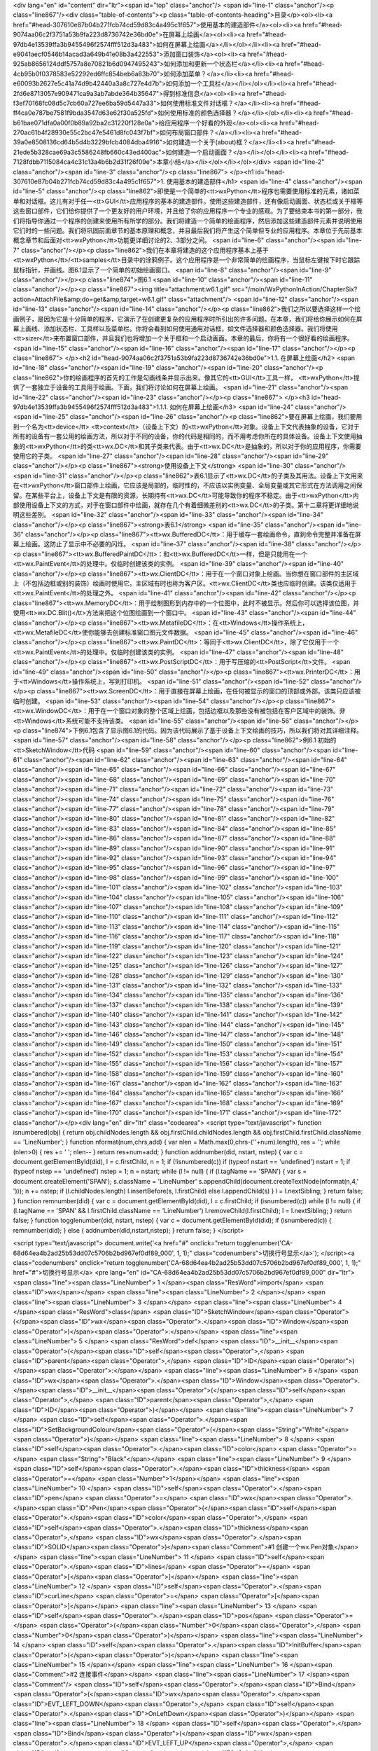 <div lang="en" id="content" dir="ltr"><span id="top" class="anchor"/>
<span id="line-1" class="anchor"/><p class="line867"/><div class="table-of-contents"><p class="table-of-contents-heading">目录</p><ol><li><a href="#head-307610e87b04b271fcb74cd59d83c4a495c1f657">使用基本的建造部件</a><ol><li><a href="#head-9074aa06c2f3751a53b9fa223d8736742e36bd0e">在屏幕上绘画</a><ol><li><a href="#head-97db4e13539ffa3b9455496f2574fff512d3a483">如何在屏幕上绘画</a></li></ol></li><li><a href="#head-e9041aecf0546b14acad3a649b41e08b3a422553">添加窗口装饰</a><ol><li><a href="#head-925ab8656124ddf5757a8e70821b6d0947495243">如何添加和更新一个状态栏</a></li><li><a href="#head-4cb95b0f0378583e52292ed6ffc854beb6a83b70">如何添加菜单？</a></li><li><a href="#head-e60093b2627e5c41a74d9b42440a3a8c727e4d7b">如何添加一个工具栏</a></li></ol></li><li><a
href="#head-2fd6e8713057e909471ca9a3ab7abde364b35647">得到标准信息</a><ol><li><a href="#head-f3ef70168fc08d5c7cb60a727ee6ba59d5447a33">如何使用标准文件对话框？</a></li><li><a href="#head-ff4ca0e787be7581f9bda3547d63e62f30a525fd">如何使用标准的颜色选择器？</a></li></ol></li><li><a href="#head-b61bae071dfa0a00f0b89a92ba2c31220f128e0a">给应用程序一个好看的外观</a><ol><li><a href="#head-270ac61b4f28930e55c2bc47e5461d8fc043f7bf">如何布局窗口部件？</a></li><li><a href="#head-39a0e8508136cd64b5d4b3229bfcb4084dba4916">如何建造一个关于(about)框？</a></li><li><a href="#head-21ede5b328cae69a3c5586248fb660c43ed400ac">如何建造一个启动画面？</a></li></ol></li><li><a href="#head-7128fdbb7115084ca4c31c13a4b6b2d31f26f09e">本章小结</a></li></ol></li></ol></div> <span id="line-2"
class="anchor"/><span id="line-3" class="anchor"/><p class="line867">
</p><h1 id="head-307610e87b04b271fcb74cd59d83c4a495c1f657">1. 使用基本的建造部件</h1>
<span id="line-4" class="anchor"/><span id="line-5" class="anchor"/><p class="line862">即使是一个简单的<tt>wxPython</tt>程序也需要使用标准的元素，诸如菜单和对话框。这儿有对于任一<tt>GUI</tt>应用程序的基本的建造部件。使用这些建造部件，还有像启动画面、状态栏或关于框等这些窗口部件，它们给你提供了一个更友好的用户环境，并且给了你的应用程序一个专业的感观。为了要结束本书的第一部分，我们将指导你通过一个程序的创建来使用所有所学的部分。我们将建造一个简单的绘画程序，然后添加这些建造部件元素并说明使用它们时的一些问题。我们将巩固前面章节的基本原理和概念，并且最后我们将产生这个简单但专业的应用程序。本章位于先前基本概念章节和后面对<tt>wxPython</tt>功能更详细讨论的2、3部分之间。 <span id="line-6" class="anchor"/><span id="line-7" class="anchor"/></p><p
class="line862">我们在本章将建造的这个应用程序基本上基于<tt>wxPython</tt>/<tt>samples</tt>目录中的涂鸦例子。这个应用程序是一个非常简单的绘画程序，当鼠标左键按下时它跟踪鼠标指针，并画线。图6.1显示了一个简单的初始绘画窗口。 <span id="line-8" class="anchor"/><span id="line-9" class="anchor"/></p><p class="line874">图6.1 <span id="line-10" class="anchor"/><span id="line-11" class="anchor"/></p><p class="line867"><img title="attachment:w6.1.gif" src="/moin/WxPythonInAction/ChapterSix?action=AttachFile&amp;do=get&amp;target=w6.1.gif" class="attachment"/> <span id="line-12" class="anchor"/><span id="line-13" class="anchor"/><span id="line-14" class="anchor"/></p><p
class="line862">我们之所以要选择这样一个绘画例子，是因为它是十分简单的程序，它演示了在创建更复杂的应用程序时所引出的许多问题。在本章，我们将给你展示如何在屏幕上画线、添加状态栏、工具样以及菜单栏。你将会看到如何使用通用对话框，如文件选择器和颜色选择器。我们将使用<tt>sizer</tt>来布置窗口部件，并且我们也将增加一个关于框和一个启动画面。本章的最后，你将有一个很好看的绘画程序。 <span id="line-15" class="anchor"/><span id="line-16" class="anchor"/><span id="line-17" class="anchor"/></p><p class="line867">
</p><h2 id="head-9074aa06c2f3751a53b9fa223d8736742e36bd0e">1.1. 在屏幕上绘画</h2>
<span id="line-18" class="anchor"/><span id="line-19" class="anchor"/><span id="line-20" class="anchor"/><p class="line862">你的绘画程序的首先的工作是勾画线条并显示出来。像其它的<tt>GUI</tt>工具一样， <tt>wxPython</tt>提供了一套独立于设备的工具用于绘画。下面，我们将讨论如何在屏幕上绘画。 <span id="line-21" class="anchor"/><span id="line-22" class="anchor"/><span id="line-23" class="anchor"/></p><p class="line867">
</p><h3 id="head-97db4e13539ffa3b9455496f2574fff512d3a483">1.1.1. 如何在屏幕上绘画</h3>
<span id="line-24" class="anchor"/><span id="line-25" class="anchor"/><span id="line-26" class="anchor"/><p class="line862">要在屏幕上绘画，我们要用到一个名为<tt>device</tt> <tt>context</tt>（设备上下文）的<tt>wxPython</tt>对象。设备上下文代表抽象的设备，它对于所有的设备有一套公用的绘画方法，所以对于不同的设备，你的代码是相同的，而不用考虑你所在的具体设备。设备上下文使用抽象的<tt>wxPython</tt>的类<tt>wx.DC</tt>和其子类来代表。由于<tt>wx.DC</tt>是抽象的，所以对于你的应用程序，你需要使用它的子类。 <span id="line-27" class="anchor"/><span id="line-28" class="anchor"/><span id="line-29" class="anchor"/></p><p class="line867"><strong>使用设备上下文</strong> <span id="line-30" class="anchor"/><span id="line-31" class="anchor"/></p><p
class="line862">表6.1显示了<tt>wx.DC</tt>的子类及其用法。设备上下文用来在<tt>wxPython</tt>窗口部件上绘画，它应该是局部的，临时性的，不应该以实例变量、全局变量或其它形式在方法调用之间保留。在某些平台上，设备上下文是有限的资源，长期持有<tt>wx.DC</tt>可能导致你的程序不稳定。由于<tt>wxPython</tt>内部使用设备上下文的方式，对于在窗口部件中绘画，就存在几个有着细微差别的<tt>wx.DC</tt>的子类。第十二章将更详细地说明这些差别。 <span id="line-32" class="anchor"/><span id="line-33" class="anchor"/><span id="line-34" class="anchor"/></p><p class="line867"><strong>表6.1</strong> <span id="line-35" class="anchor"/><span id="line-36" class="anchor"/></p><p class="line867"><tt>wx.BufferedDC</tt>：用于缓存一套绘画命令，直到命令完整并准备在屏幕上绘画。这防止了显示中不必要的闪烁。 <span
id="line-37" class="anchor"/><span id="line-38" class="anchor"/></p><p class="line867"><tt>wx.BufferedPaintDC</tt>：和<tt>wx.BufferedDC</tt>一样，但是只能用在一个<tt>wx.PaintEvent</tt>的处理中。仅临时创建该类的实例。 <span id="line-39" class="anchor"/><span id="line-40" class="anchor"/></p><p class="line867"><tt>wx.ClientDC</tt>：用于在一个窗口对象上绘画。当你想在窗口部件的主区域上（不包括边框或别的装饰）绘画时使用它。主区域有时也称为客户区。<tt>wx.ClientDC</tt>类也应临时创建。该类仅适用于<tt>wx.PaintEvent</tt>的处理之外。 <span id="line-41" class="anchor"/><span id="line-42" class="anchor"/></p><p class="line867"><tt>wx.MemoryDC</tt>：用于绘制图形到内存中的一个位图中，此时不被显示。然后你可以选择该位图，并使用<tt>wx.DC.Blit()</tt>方法来把这个位图绘画到一个窗口中。 <span
id="line-43" class="anchor"/><span id="line-44" class="anchor"/></p><p class="line867"><tt>wx.MetafileDC</tt>：在<tt>Windows</tt>操作系统上，<tt>wx.MetafileDC</tt>使你能够去创建标准窗口图元文件数据。 <span id="line-45" class="anchor"/><span id="line-46" class="anchor"/></p><p class="line867"><tt>wx.PaintDC</tt>：等同于<tt>wx.ClientDC</tt>，除了它仅用于一个<tt>wx.PaintEvent</tt>的处理中。仅临时创建该类的实例。 <span id="line-47" class="anchor"/><span id="line-48" class="anchor"/></p><p class="line867"><tt>wx.PostScriptDC</tt>：用于写压缩的<tt>PostScript</tt>文件。 <span id="line-49" class="anchor"/><span id="line-50" class="anchor"/></p><p class="line867"><tt>wx.PrinterDC</tt>：用于<tt>Windows</tt>操作系统上，写到打印机。 <span id="line-51" class="anchor"/><span id="line-52"
class="anchor"/></p><p class="line867"><tt>wx.ScreenDC</tt>：用于直接在屏幕上绘画，在任何被显示的窗口的顶部或外部。该类只应该被临时创建。 <span id="line-53" class="anchor"/><span id="line-54" class="anchor"/></p><p class="line867"><tt>wx.WindowDC</tt>：用于在一个窗口对象的整个区域上绘画，包括边框以及那些没有被包括在客户区域中的装饰。非<tt>Windows</tt>系统可能不支持该类。 <span id="line-55" class="anchor"/><span id="line-56" class="anchor"/></p><p class="line874">下例6.1包含了显示图6.1的代码。因为该代码展示了基于设备上下文绘画的技巧，所以我们将对其详细注释。 <span id="line-57" class="anchor"/><span id="line-58" class="anchor"/></p><p class="line862">例6.1 初始的<tt>SketchWindow</tt>代码 <span id="line-59" class="anchor"/><span id="line-60" class="anchor"/><span id="line-61"
class="anchor"/><span id="line-62" class="anchor"/><span id="line-63" class="anchor"/><span id="line-64" class="anchor"/><span id="line-65" class="anchor"/><span id="line-66" class="anchor"/><span id="line-67" class="anchor"/><span id="line-68" class="anchor"/><span id="line-69" class="anchor"/><span id="line-70" class="anchor"/><span id="line-71" class="anchor"/><span id="line-72" class="anchor"/><span id="line-73" class="anchor"/><span id="line-74" class="anchor"/><span id="line-75" class="anchor"/><span id="line-76" class="anchor"/><span id="line-77" class="anchor"/><span id="line-78" class="anchor"/><span id="line-79" class="anchor"/><span id="line-80" class="anchor"/><span id="line-81" class="anchor"/><span id="line-82" class="anchor"/><span id="line-83"
class="anchor"/><span id="line-84" class="anchor"/><span id="line-85" class="anchor"/><span id="line-86" class="anchor"/><span id="line-87" class="anchor"/><span id="line-88" class="anchor"/><span id="line-89" class="anchor"/><span id="line-90" class="anchor"/><span id="line-91" class="anchor"/><span id="line-92" class="anchor"/><span id="line-93" class="anchor"/><span id="line-94" class="anchor"/><span id="line-95" class="anchor"/><span id="line-96" class="anchor"/><span id="line-97" class="anchor"/><span id="line-98" class="anchor"/><span id="line-99" class="anchor"/><span id="line-100" class="anchor"/><span id="line-101" class="anchor"/><span id="line-102" class="anchor"/><span id="line-103" class="anchor"/><span id="line-104" class="anchor"/><span id="line-105"
class="anchor"/><span id="line-106" class="anchor"/><span id="line-107" class="anchor"/><span id="line-108" class="anchor"/><span id="line-109" class="anchor"/><span id="line-110" class="anchor"/><span id="line-111" class="anchor"/><span id="line-112" class="anchor"/><span id="line-113" class="anchor"/><span id="line-114" class="anchor"/><span id="line-115" class="anchor"/><span id="line-116" class="anchor"/><span id="line-117" class="anchor"/><span id="line-118" class="anchor"/><span id="line-119" class="anchor"/><span id="line-120" class="anchor"/><span id="line-121" class="anchor"/><span id="line-122" class="anchor"/><span id="line-123" class="anchor"/><span id="line-124" class="anchor"/><span id="line-125" class="anchor"/><span id="line-126" class="anchor"/><span
id="line-127" class="anchor"/><span id="line-128" class="anchor"/><span id="line-129" class="anchor"/><span id="line-130" class="anchor"/><span id="line-131" class="anchor"/><span id="line-132" class="anchor"/><span id="line-133" class="anchor"/><span id="line-134" class="anchor"/><span id="line-135" class="anchor"/><span id="line-136" class="anchor"/><span id="line-137" class="anchor"/><span id="line-138" class="anchor"/><span id="line-139" class="anchor"/><span id="line-140" class="anchor"/><span id="line-141" class="anchor"/><span id="line-142" class="anchor"/><span id="line-143" class="anchor"/><span id="line-144" class="anchor"/><span id="line-145" class="anchor"/><span id="line-146" class="anchor"/><span id="line-147" class="anchor"/><span id="line-148"
class="anchor"/><span id="line-149" class="anchor"/><span id="line-150" class="anchor"/><span id="line-151" class="anchor"/><span id="line-152" class="anchor"/><span id="line-153" class="anchor"/><span id="line-154" class="anchor"/><span id="line-155" class="anchor"/><span id="line-156" class="anchor"/><span id="line-157" class="anchor"/><span id="line-158" class="anchor"/><span id="line-159" class="anchor"/><span id="line-160" class="anchor"/><span id="line-161" class="anchor"/><span id="line-162" class="anchor"/><span id="line-163" class="anchor"/><span id="line-164" class="anchor"/><span id="line-165" class="anchor"/><span id="line-166" class="anchor"/><span id="line-167" class="anchor"/><span id="line-168" class="anchor"/><span id="line-169" class="anchor"/><span
id="line-170" class="anchor"/><span id="line-171" class="anchor"/><span id="line-172" class="anchor"/></p><div lang="en" dir="ltr" class="codearea">
<script type="text/javascript">
function isnumbered(obj) {
return obj.childNodes.length && obj.firstChild.childNodes.length && obj.firstChild.firstChild.className == 'LineNumber';
}
function nformat(num,chrs,add) {
var nlen = Math.max(0,chrs-(''+num).length), res = '';
while (nlen>0) { res += ' '; nlen-- }
return res+num+add;
}
function addnumber(did, nstart, nstep) {
var c = document.getElementById(did), l = c.firstChild, n = 1;
if (!isnumbered(c))
if (typeof nstart == 'undefined') nstart = 1;
if (typeof nstep  == 'undefined') nstep = 1;
n = nstart;
while (l != null) {
if (l.tagName == 'SPAN') {
var s = document.createElement('SPAN');
s.className = 'LineNumber'
s.appendChild(document.createTextNode(nformat(n,4,' ')));
n += nstep;
if (l.childNodes.length)
l.insertBefore(s, l.firstChild)
else
l.appendChild(s)
}
l = l.nextSibling;
}
return false;
}
function remnumber(did) {
var c = document.getElementById(did), l = c.firstChild;
if (isnumbered(c))
while (l != null) {
if (l.tagName == 'SPAN' && l.firstChild.className == 'LineNumber') l.removeChild(l.firstChild);
l = l.nextSibling;
}
return false;
}
function togglenumber(did, nstart, nstep) {
var c = document.getElementById(did);
if (isnumbered(c)) {
remnumber(did);
} else {
addnumber(did,nstart,nstep);
}
return false;
}
</script>

<script type="text/javascript">
document.write('<a href="#" onclick="return togglenumber(\'CA-68d64ea4b2ad25b53dd07c5706b2bd967ef0df89_000\', 1, 1);" \
class="codenumbers">切换行号显示<\/a>');
</script><a class="codenumbers" onclick="return togglenumber('CA-68d64ea4b2ad25b53dd07c5706b2bd967ef0df89_000', 1, 1);" href="#">切换行号显示</a>
<pre lang="en" id="CA-68d64ea4b2ad25b53dd07c5706b2bd967ef0df89_000" dir="ltr"><span class="line"><span class="LineNumber">   1 </span><span class="ResWord">import</span> <span class="ID">wx</span></span>
<span class="line"><span class="LineNumber">   2 </span></span>
<span class="line"><span class="LineNumber">   3 </span></span>
<span class="line"><span class="LineNumber">   4 </span><span class="ResWord">class</span> <span class="ID">SketchWindow</span><span class="Operator">(</span><span class="ID">wx</span><span class="Operator">.</span><span class="ID">Window</span><span class="Operator">)</span><span class="Operator">:</span></span>
<span class="line"><span class="LineNumber">   5 </span>    <span class="ResWord">def</span> <span class="ID">__init__</span><span class="Operator">(</span><span class="ID">self</span><span class="Operator">,</span> <span class="ID">parent</span><span class="Operator">,</span> <span class="ID">ID</span><span class="Operator">)</span><span class="Operator">:</span></span>
<span class="line"><span class="LineNumber">   6 </span>        <span class="ID">wx</span><span class="Operator">.</span><span class="ID">Window</span><span class="Operator">.</span><span class="ID">__init__</span><span class="Operator">(</span><span class="ID">self</span><span class="Operator">,</span> <span class="ID">parent</span><span class="Operator">,</span> <span class="ID">ID</span><span class="Operator">)</span></span>
<span class="line"><span class="LineNumber">   7 </span>        <span class="ID">self</span><span class="Operator">.</span><span class="ID">SetBackgroundColour</span><span class="Operator">(</span><span class="String">"White"</span><span class="Operator">)</span></span>
<span class="line"><span class="LineNumber">   8 </span>        <span class="ID">self</span><span class="Operator">.</span><span class="ID">color</span> <span class="Operator">=</span> <span class="String">"Black"</span></span>
<span class="line"><span class="LineNumber">   9 </span>        <span class="ID">self</span><span class="Operator">.</span><span class="ID">thickness</span> <span class="Operator">=</span> <span class="Number">1</span></span>
<span class="line"><span class="LineNumber">  10 </span>        <span class="ID">self</span><span class="Operator">.</span><span class="ID">pen</span> <span class="Operator">=</span> <span class="ID">wx</span><span class="Operator">.</span><span class="ID">Pen</span><span class="Operator">(</span><span class="ID">self</span><span class="Operator">.</span><span class="ID">color</span><span class="Operator">,</span> <span class="ID">self</span><span class="Operator">.</span><span class="ID">thickness</span><span class="Operator">,</span> <span class="ID">wx</span><span class="Operator">.</span><span
class="ID">SOLID</span><span class="Operator">)</span><span class="Comment">#1 创建一个wx.Pen对象</span></span>
<span class="line"><span class="LineNumber">  11 </span>        <span class="ID">self</span><span class="Operator">.</span><span class="ID">lines</span> <span class="Operator">=</span> <span class="Operator">[</span><span class="Operator">]</span></span>
<span class="line"><span class="LineNumber">  12 </span>        <span class="ID">self</span><span class="Operator">.</span><span class="ID">curLine</span> <span class="Operator">=</span> <span class="Operator">[</span><span class="Operator">]</span></span>
<span class="line"><span class="LineNumber">  13 </span>        <span class="ID">self</span><span class="Operator">.</span><span class="ID">pos</span> <span class="Operator">=</span> <span class="Operator">(</span><span class="Number">0</span><span class="Operator">,</span> <span class="Number">0</span><span class="Operator">)</span></span>
<span class="line"><span class="LineNumber">  14 </span>        <span class="ID">self</span><span class="Operator">.</span><span class="ID">InitBuffer</span><span class="Operator">(</span><span class="Operator">)</span></span>
<span class="line"><span class="LineNumber">  15 </span></span>
<span class="line"><span class="LineNumber">  16 </span><span class="Comment">#2 连接事件</span></span>
<span class="line"><span class="LineNumber">  17 </span><span class="Comment"/>        <span class="ID">self</span><span class="Operator">.</span><span class="ID">Bind</span><span class="Operator">(</span><span class="ID">wx</span><span class="Operator">.</span><span class="ID">EVT_LEFT_DOWN</span><span class="Operator">,</span> <span class="ID">self</span><span class="Operator">.</span><span class="ID">OnLeftDown</span><span class="Operator">)</span></span>
<span class="line"><span class="LineNumber">  18 </span>        <span class="ID">self</span><span class="Operator">.</span><span class="ID">Bind</span><span class="Operator">(</span><span class="ID">wx</span><span class="Operator">.</span><span class="ID">EVT_LEFT_UP</span><span class="Operator">,</span> <span class="ID">self</span><span class="Operator">.</span><span class="ID">OnLeftUp</span><span class="Operator">)</span></span>
<span class="line"><span class="LineNumber">  19 </span>        <span class="ID">self</span><span class="Operator">.</span><span class="ID">Bind</span><span class="Operator">(</span><span class="ID">wx</span><span class="Operator">.</span><span class="ID">EVT_MOTION</span><span class="Operator">,</span> <span class="ID">self</span><span class="Operator">.</span><span class="ID">OnMotion</span><span class="Operator">)</span></span>
<span class="line"><span class="LineNumber">  20 </span>        <span class="ID">self</span><span class="Operator">.</span><span class="ID">Bind</span><span class="Operator">(</span><span class="ID">wx</span><span class="Operator">.</span><span class="ID">EVT_SIZE</span><span class="Operator">,</span> <span class="ID">self</span><span class="Operator">.</span><span class="ID">OnSize</span><span class="Operator">)</span></span>
<span class="line"><span class="LineNumber">  21 </span>        <span class="ID">self</span><span class="Operator">.</span><span class="ID">Bind</span><span class="Operator">(</span><span class="ID">wx</span><span class="Operator">.</span><span class="ID">EVT_IDLE</span><span class="Operator">,</span> <span class="ID">self</span><span class="Operator">.</span><span class="ID">OnIdle</span><span class="Operator">)</span></span>
<span class="line"><span class="LineNumber">  22 </span>        <span class="ID">self</span><span class="Operator">.</span><span class="ID">Bind</span><span class="Operator">(</span><span class="ID">wx</span><span class="Operator">.</span><span class="ID">EVT_PAINT</span><span class="Operator">,</span> <span class="ID">self</span><span class="Operator">.</span><span class="ID">OnPaint</span><span class="Operator">)</span></span>
<span class="line"><span class="LineNumber">  23 </span></span>
<span class="line"><span class="LineNumber">  24 </span>    <span class="ResWord">def</span> <span class="ID">InitBuffer</span><span class="Operator">(</span><span class="ID">self</span><span class="Operator">)</span><span class="Operator">:</span></span>
<span class="line"><span class="LineNumber">  25 </span>        <span class="ID">size</span> <span class="Operator">=</span> <span class="ID">self</span><span class="Operator">.</span><span class="ID">GetClientSize</span><span class="Operator">(</span><span class="Operator">)</span></span>
<span class="line"><span class="LineNumber">  26 </span></span>
<span class="line"><span class="LineNumber">  27 </span><span class="Comment">#3 创建一个缓存的设备上下文</span></span>
<span class="line"><span class="LineNumber">  28 </span><span class="Comment"/>        <span class="ID">self</span><span class="Operator">.</span><span class="ID">buffer</span> <span class="Operator">=</span> <span class="ID">wx</span><span class="Operator">.</span><span class="ID">EmptyBitmap</span><span class="Operator">(</span><span class="ID">size</span><span class="Operator">.</span><span class="ID">width</span><span class="Operator">,</span> <span class="ID">size</span><span class="Operator">.</span><span class="ID">height</span><span class="Operator">)</span></span>
<span class="line"><span class="LineNumber">  29 </span>        <span class="ID">dc</span> <span class="Operator">=</span> <span class="ID">wx</span><span class="Operator">.</span><span class="ID">BufferedDC</span><span class="Operator">(</span><span class="ID">None</span><span class="Operator">,</span> <span class="ID">self</span><span class="Operator">.</span><span class="ID">buffer</span><span class="Operator">)</span></span>
<span class="line"><span class="LineNumber">  30 </span></span>
<span class="line"><span class="LineNumber">  31 </span><span class="Comment">#4 使用设备上下文</span></span>
<span class="line"><span class="LineNumber">  32 </span><span class="Comment"/>        <span class="ID">dc</span><span class="Operator">.</span><span class="ID">SetBackground</span><span class="Operator">(</span><span class="ID">wx</span><span class="Operator">.</span><span class="ID">Brush</span><span class="Operator">(</span><span class="ID">self</span><span class="Operator">.</span><span class="ID">GetBackgroundColour</span><span class="Operator">(</span><span class="Operator">)</span><span class="Operator">)</span><span class="Operator">)</span></span>
<span class="line"><span class="LineNumber">  33 </span>        <span class="ID">dc</span><span class="Operator">.</span><span class="ID">Clear</span><span class="Operator">(</span><span class="Operator">)</span></span>
<span class="line"><span class="LineNumber">  34 </span>        <span class="ID">self</span><span class="Operator">.</span><span class="ID">DrawLines</span><span class="Operator">(</span><span class="ID">dc</span><span class="Operator">)</span></span>
<span class="line"><span class="LineNumber">  35 </span></span>
<span class="line"><span class="LineNumber">  36 </span>        <span class="ID">self</span><span class="Operator">.</span><span class="ID">reInitBuffer</span> <span class="Operator">=</span> <span class="ID">False</span></span>
<span class="line"><span class="LineNumber">  37 </span></span>
<span class="line"><span class="LineNumber">  38 </span>    <span class="ResWord">def</span> <span class="ID">GetLinesData</span><span class="Operator">(</span><span class="ID">self</span><span class="Operator">)</span><span class="Operator">:</span></span>
<span class="line"><span class="LineNumber">  39 </span>        <span class="ResWord">return</span> <span class="ID">self</span><span class="Operator">.</span><span class="ID">lines</span><span class="Operator">[</span><span class="Operator">:</span><span class="Operator">]</span></span>
<span class="line"><span class="LineNumber">  40 </span></span>
<span class="line"><span class="LineNumber">  41 </span>    <span class="ResWord">def</span> <span class="ID">SetLinesData</span><span class="Operator">(</span><span class="ID">self</span><span class="Operator">,</span> <span class="ID">lines</span><span class="Operator">)</span><span class="Operator">:</span></span>
<span class="line"><span class="LineNumber">  42 </span>        <span class="ID">self</span><span class="Operator">.</span><span class="ID">lines</span> <span class="Operator">=</span> <span class="ID">lines</span><span class="Operator">[</span><span class="Operator">:</span><span class="Operator">]</span></span>
<span class="line"><span class="LineNumber">  43 </span>        <span class="ID">self</span><span class="Operator">.</span><span class="ID">InitBuffer</span><span class="Operator">(</span><span class="Operator">)</span></span>
<span class="line"><span class="LineNumber">  44 </span>        <span class="ID">self</span><span class="Operator">.</span><span class="ID">Refresh</span><span class="Operator">(</span><span class="Operator">)</span></span>
<span class="line"><span class="LineNumber">  45 </span></span>
<span class="line"><span class="LineNumber">  46 </span>    <span class="ResWord">def</span> <span class="ID">OnLeftDown</span><span class="Operator">(</span><span class="ID">self</span><span class="Operator">,</span> <span class="ID">event</span><span class="Operator">)</span><span class="Operator">:</span></span>
<span class="line"><span class="LineNumber">  47 </span>        <span class="ID">self</span><span class="Operator">.</span><span class="ID">curLine</span> <span class="Operator">=</span> <span class="Operator">[</span><span class="Operator">]</span></span>
<span class="line"><span class="LineNumber">  48 </span>        <span class="ID">self</span><span class="Operator">.</span><span class="ID">pos</span> <span class="Operator">=</span> <span class="ID">event</span><span class="Operator">.</span><span class="ID">GetPositionTuple</span><span class="Operator">(</span><span class="Operator">)</span><span class="Comment">#5 得到鼠标的位置</span></span>
<span class="line"><span class="LineNumber">  49 </span>        <span class="ID">self</span><span class="Operator">.</span><span class="ID">CaptureMouse</span><span class="Operator">(</span><span class="Operator">)</span><span class="Comment">#6 捕获鼠标</span></span>
<span class="line"><span class="LineNumber">  50 </span></span>
<span class="line"><span class="LineNumber">  51 </span>    <span class="ResWord">def</span> <span class="ID">OnLeftUp</span><span class="Operator">(</span><span class="ID">self</span><span class="Operator">,</span> <span class="ID">event</span><span class="Operator">)</span><span class="Operator">:</span></span>
<span class="line"><span class="LineNumber">  52 </span>        <span class="ResWord">if</span> <span class="ID">self</span><span class="Operator">.</span><span class="ID">HasCapture</span><span class="Operator">(</span><span class="Operator">)</span><span class="Operator">:</span></span>
<span class="line"><span class="LineNumber">  53 </span>            <span class="ID">self</span><span class="Operator">.</span><span class="ID">lines</span><span class="Operator">.</span><span class="ID">append</span><span class="Operator">(</span><span class="Operator">(</span><span class="ID">self</span><span class="Operator">.</span><span class="ID">color</span><span class="Operator">,</span></span>
<span class="line"><span class="LineNumber">  54 </span>                               <span class="ID">self</span><span class="Operator">.</span><span class="ID">thickness</span><span class="Operator">,</span></span>
<span class="line"><span class="LineNumber">  55 </span>                               <span class="ID">self</span><span class="Operator">.</span><span class="ID">curLine</span><span class="Operator">)</span><span class="Operator">)</span></span>
<span class="line"><span class="LineNumber">  56 </span>            <span class="ID">self</span><span class="Operator">.</span><span class="ID">curLine</span> <span class="Operator">=</span> <span class="Operator">[</span><span class="Operator">]</span></span>
<span class="line"><span class="LineNumber">  57 </span>            <span class="ID">self</span><span class="Operator">.</span><span class="ID">ReleaseMouse</span><span class="Operator">(</span><span class="Operator">)</span><span class="Comment">#7 释放鼠标</span></span>
<span class="line"><span class="LineNumber">  58 </span></span>
<span class="line"><span class="LineNumber">  59 </span>    <span class="ResWord">def</span> <span class="ID">OnMotion</span><span class="Operator">(</span><span class="ID">self</span><span class="Operator">,</span> <span class="ID">event</span><span class="Operator">)</span><span class="Operator">:</span></span>
<span class="line"><span class="LineNumber">  60 </span>        <span class="ResWord">if</span> <span class="ID">event</span><span class="Operator">.</span><span class="ID">Dragging</span><span class="Operator">(</span><span class="Operator">)</span> <span class="ResWord">and</span> <span class="ID">event</span><span class="Operator">.</span><span class="ID">LeftIsDown</span><span class="Operator">(</span><span class="Operator">)</span><span class="Operator">:</span><span class="Comment">#8 确定是否在拖动</span></span>
<span class="line"><span class="LineNumber">  61 </span>            <span class="ID">dc</span> <span class="Operator">=</span> <span class="ID">wx</span><span class="Operator">.</span><span class="ID">BufferedDC</span><span class="Operator">(</span><span class="ID">wx</span><span class="Operator">.</span><span class="ID">ClientDC</span><span class="Operator">(</span><span class="ID">self</span><span class="Operator">)</span><span class="Operator">,</span> <span class="ID">self</span><span class="Operator">.</span><span class="ID">buffer</span><span class="Operator">)</span><span class="Comment">#9
创建另一个缓存的上下文</span></span>
<span class="line"><span class="LineNumber">  62 </span>            <span class="ID">self</span><span class="Operator">.</span><span class="ID">drawMotion</span><span class="Operator">(</span><span class="ID">dc</span><span class="Operator">,</span> <span class="ID">event</span><span class="Operator">)</span></span>
<span class="line"><span class="LineNumber">  63 </span>        <span class="ID">event</span><span class="Operator">.</span><span class="ID">Skip</span><span class="Operator">(</span><span class="Operator">)</span></span>
<span class="line"><span class="LineNumber">  64 </span>    <span class="Comment">#10 绘画到设备上下文</span></span>
<span class="line"><span class="LineNumber">  65 </span><span class="Comment"/>    <span class="ResWord">def</span> <span class="ID">drawMotion</span><span class="Operator">(</span><span class="ID">self</span><span class="Operator">,</span> <span class="ID">dc</span><span class="Operator">,</span> <span class="ID">event</span><span class="Operator">)</span><span class="Operator">:</span></span>
<span class="line"><span class="LineNumber">  66 </span>        <span class="ID">dc</span><span class="Operator">.</span><span class="ID">SetPen</span><span class="Operator">(</span><span class="ID">self</span><span class="Operator">.</span><span class="ID">pen</span><span class="Operator">)</span></span>
<span class="line"><span class="LineNumber">  67 </span>        <span class="ID">newPos</span> <span class="Operator">=</span> <span class="ID">event</span><span class="Operator">.</span><span class="ID">GetPositionTuple</span><span class="Operator">(</span><span class="Operator">)</span></span>
<span class="line"><span class="LineNumber">  68 </span>        <span class="ID">coords</span> <span class="Operator">=</span> <span class="ID">self</span><span class="Operator">.</span><span class="ID">pos</span> <span class="Operator">+</span> <span class="ID">newPos</span></span>
<span class="line"><span class="LineNumber">  69 </span>        <span class="ID">self</span><span class="Operator">.</span><span class="ID">curLine</span><span class="Operator">.</span><span class="ID">append</span><span class="Operator">(</span><span class="ID">coords</span><span class="Operator">)</span></span>
<span class="line"><span class="LineNumber">  70 </span>        <span class="ID">dc</span><span class="Operator">.</span><span class="ID">DrawLine</span><span class="Operator">(</span><span class="Operator">*</span><span class="ID">coords</span><span class="Operator">)</span></span>
<span class="line"><span class="LineNumber">  71 </span>        <span class="ID">self</span><span class="Operator">.</span><span class="ID">pos</span> <span class="Operator">=</span> <span class="ID">newPos</span></span>
<span class="line"><span class="LineNumber">  72 </span></span>
<span class="line"><span class="LineNumber">  73 </span>    <span class="ResWord">def</span> <span class="ID">OnSize</span><span class="Operator">(</span><span class="ID">self</span><span class="Operator">,</span> <span class="ID">event</span><span class="Operator">)</span><span class="Operator">:</span></span>
<span class="line"><span class="LineNumber">  74 </span>        <span class="ID">self</span><span class="Operator">.</span><span class="ID">reInitBuffer</span> <span class="Operator">=</span> <span class="ID">True</span> <span class="Comment">#11 处理一个resize事件</span></span>
<span class="line"><span class="LineNumber">  75 </span></span>
<span class="line"><span class="LineNumber">  76 </span>    <span class="ResWord">def</span> <span class="ID">OnIdle</span><span class="Operator">(</span><span class="ID">self</span><span class="Operator">,</span> <span class="ID">event</span><span class="Operator">)</span><span class="Operator">:</span><span class="Comment">#12 空闲时的处理</span></span>
<span class="line"><span class="LineNumber">  77 </span>        <span class="ResWord">if</span> <span class="ID">self</span><span class="Operator">.</span><span class="ID">reInitBuffer</span><span class="Operator">:</span></span>
<span class="line"><span class="LineNumber">  78 </span>            <span class="ID">self</span><span class="Operator">.</span><span class="ID">InitBuffer</span><span class="Operator">(</span><span class="Operator">)</span></span>
<span class="line"><span class="LineNumber">  79 </span>            <span class="ID">self</span><span class="Operator">.</span><span class="ID">Refresh</span><span class="Operator">(</span><span class="ID">False</span><span class="Operator">)</span></span>
<span class="line"><span class="LineNumber">  80 </span></span>
<span class="line"><span class="LineNumber">  81 </span>    <span class="ResWord">def</span> <span class="ID">OnPaint</span><span class="Operator">(</span><span class="ID">self</span><span class="Operator">,</span> <span class="ID">event</span><span class="Operator">)</span><span class="Operator">:</span></span>
<span class="line"><span class="LineNumber">  82 </span>        <span class="ID">dc</span> <span class="Operator">=</span> <span class="ID">wx</span><span class="Operator">.</span><span class="ID">BufferedPaintDC</span><span class="Operator">(</span><span class="ID">self</span><span class="Operator">,</span> <span class="ID">self</span><span class="Operator">.</span><span class="ID">buffer</span><span class="Operator">)</span><span class="Comment">#13 处理一个paint（描绘）请求</span></span>
<span class="line"><span class="LineNumber">  83 </span></span>
<span class="line"><span class="LineNumber">  84 </span>    <span class="Comment">#14 绘制所有的线条</span></span>
<span class="line"><span class="LineNumber">  85 </span><span class="Comment"/>    <span class="ResWord">def</span> <span class="ID">DrawLines</span><span class="Operator">(</span><span class="ID">self</span><span class="Operator">,</span> <span class="ID">dc</span><span class="Operator">)</span><span class="Operator">:</span></span>
<span class="line"><span class="LineNumber">  86 </span>        <span class="ResWord">for</span> <span class="ID">colour</span><span class="Operator">,</span> <span class="ID">thickness</span><span class="Operator">,</span> <span class="ID">line</span> <span class="ResWord">in</span> <span class="ID">self</span><span class="Operator">.</span><span class="ID">lines</span><span class="Operator">:</span></span>
<span class="line"><span class="LineNumber">  87 </span>            <span class="ID">pen</span> <span class="Operator">=</span> <span class="ID">wx</span><span class="Operator">.</span><span class="ID">Pen</span><span class="Operator">(</span><span class="ID">colour</span><span class="Operator">,</span> <span class="ID">thickness</span><span class="Operator">,</span> <span class="ID">wx</span><span class="Operator">.</span><span class="ID">SOLID</span><span class="Operator">)</span></span>
<span class="line"><span class="LineNumber">  88 </span>            <span class="ID">dc</span><span class="Operator">.</span><span class="ID">SetPen</span><span class="Operator">(</span><span class="ID">pen</span><span class="Operator">)</span></span>
<span class="line"><span class="LineNumber">  89 </span>            <span class="ResWord">for</span> <span class="ID">coords</span> <span class="ResWord">in</span> <span class="ID">line</span><span class="Operator">:</span></span>
<span class="line"><span class="LineNumber">  90 </span>                <span class="ID">dc</span><span class="Operator">.</span><span class="ID">DrawLine</span><span class="Operator">(</span><span class="Operator">*</span><span class="ID">coords</span><span class="Operator">)</span></span>
<span class="line"><span class="LineNumber">  91 </span></span>
<span class="line"><span class="LineNumber">  92 </span>    <span class="ResWord">def</span> <span class="ID">SetColor</span><span class="Operator">(</span><span class="ID">self</span><span class="Operator">,</span> <span class="ID">color</span><span class="Operator">)</span><span class="Operator">:</span></span>
<span class="line"><span class="LineNumber">  93 </span>        <span class="ID">self</span><span class="Operator">.</span><span class="ID">color</span> <span class="Operator">=</span> <span class="ID">color</span></span>
<span class="line"><span class="LineNumber">  94 </span>        <span class="ID">self</span><span class="Operator">.</span><span class="ID">pen</span> <span class="Operator">=</span> <span class="ID">wx</span><span class="Operator">.</span><span class="ID">Pen</span><span class="Operator">(</span><span class="ID">self</span><span class="Operator">.</span><span class="ID">color</span><span class="Operator">,</span> <span class="ID">self</span><span class="Operator">.</span><span class="ID">thickness</span><span class="Operator">,</span> <span class="ID">wx</span><span class="Operator">.</span><span
class="ID">SOLID</span><span class="Operator">)</span></span>
<span class="line"><span class="LineNumber">  95 </span></span>
<span class="line"><span class="LineNumber">  96 </span>    <span class="ResWord">def</span> <span class="ID">SetThickness</span><span class="Operator">(</span><span class="ID">self</span><span class="Operator">,</span> <span class="ID">num</span><span class="Operator">)</span><span class="Operator">:</span></span>
<span class="line"><span class="LineNumber">  97 </span>        <span class="ID">self</span><span class="Operator">.</span><span class="ID">thickness</span> <span class="Operator">=</span> <span class="ID">num</span></span>
<span class="line"><span class="LineNumber">  98 </span>        <span class="ID">self</span><span class="Operator">.</span><span class="ID">pen</span> <span class="Operator">=</span> <span class="ID">wx</span><span class="Operator">.</span><span class="ID">Pen</span><span class="Operator">(</span><span class="ID">self</span><span class="Operator">.</span><span class="ID">color</span><span class="Operator">,</span> <span class="ID">self</span><span class="Operator">.</span><span class="ID">thickness</span><span class="Operator">,</span> <span class="ID">wx</span><span class="Operator">.</span><span
class="ID">SOLID</span><span class="Operator">)</span></span>
<span class="line"><span class="LineNumber">  99 </span></span>
<span class="line"><span class="LineNumber"> 100 </span></span>
<span class="line"><span class="LineNumber"> 101 </span><span class="ResWord">class</span> <span class="ID">SketchFrame</span><span class="Operator">(</span><span class="ID">wx</span><span class="Operator">.</span><span class="ID">Frame</span><span class="Operator">)</span><span class="Operator">:</span></span>
<span class="line"><span class="LineNumber"> 102 </span>    <span class="ResWord">def</span> <span class="ID">__init__</span><span class="Operator">(</span><span class="ID">self</span><span class="Operator">,</span> <span class="ID">parent</span><span class="Operator">)</span><span class="Operator">:</span></span>
<span class="line"><span class="LineNumber"> 103 </span>        <span class="ID">wx</span><span class="Operator">.</span><span class="ID">Frame</span><span class="Operator">.</span><span class="ID">__init__</span><span class="Operator">(</span><span class="ID">self</span><span class="Operator">,</span> <span class="ID">parent</span><span class="Operator">,</span> <span class="Operator">-</span><span class="Number">1</span><span class="Operator">,</span> <span class="String">"Sketch Frame"</span><span class="Operator">,</span></span>
<span class="line"><span class="LineNumber"> 104 </span>                <span class="ID">size</span><span class="Operator">=</span><span class="Operator">(</span><span class="Number">800</span><span class="Operator">,</span><span class="Number">600</span><span class="Operator">)</span><span class="Operator">)</span></span>
<span class="line"><span class="LineNumber"> 105 </span>        <span class="ID">self</span><span class="Operator">.</span><span class="ID">sketch</span> <span class="Operator">=</span> <span class="ID">SketchWindow</span><span class="Operator">(</span><span class="ID">self</span><span class="Operator">,</span> <span class="Operator">-</span><span class="Number">1</span><span class="Operator">)</span></span>
<span class="line"><span class="LineNumber"> 106 </span></span>
<span class="line"><span class="LineNumber"> 107 </span><span class="ResWord">if</span> <span class="ID">__name__</span> <span class="Operator">==</span> <span class="String">'__main__'</span><span class="Operator">:</span></span>
<span class="line"><span class="LineNumber"> 108 </span>    <span class="ID">app</span> <span class="Operator">=</span> <span class="ID">wx</span><span class="Operator">.</span><span class="ID">PySimpleApp</span><span class="Operator">(</span><span class="Operator">)</span></span>
<span class="line"><span class="LineNumber"> 109 </span>    <span class="ID">frame</span> <span class="Operator">=</span> <span class="ID">SketchFrame</span><span class="Operator">(</span><span class="ID">None</span><span class="Operator">)</span></span>
<span class="line"><span class="LineNumber"> 110 </span>    <span class="ID">frame</span><span class="Operator">.</span><span class="ID">Show</span><span class="Operator">(</span><span class="ID">True</span><span class="Operator">)</span></span>
<span class="line"><span class="LineNumber"> 111 </span>    <span class="ID">app</span><span class="Operator">.</span><span class="ID">MainLoop</span><span class="Operator">(</span><span class="Operator">)</span><span class="Text"/></span>
</pre></div><span id="line-173" class="anchor"/><p class="line867"><strong>说明</strong>： <span id="line-174" class="anchor"/><span id="line-175" class="anchor"/><span id="line-176" class="anchor"/></p><p class="line867"><strong>#1</strong>：<tt>wx.Pen</tt>实例决定绘画到设备上下文的线条的颜色、粗细和样式。样式除了<tt>wx.SOLID</tt>还有<tt>wx.DOT</tt>, <tt>wx.LONGDASH</tt>, 和<tt>wx.SHORTDASH</tt>。 <span id="line-177" class="anchor"/><span id="line-178" class="anchor"/><span id="line-179" class="anchor"/></p><p
class="line867"><strong>#2</strong>：窗口需要去响应几个不同的鼠标类型事件以便绘制图形。响应的事件有鼠标左键按下和释放、鼠标移动、窗口大小变化和窗口重绘。这里也指定了空闲时的处理。 <span id="line-180" class="anchor"/><span id="line-181" class="anchor"/><span id="line-182" class="anchor"/></p><p class="line867"><strong>#3</strong>：用两步创建了缓存的设备上下文：（1）创建空的位图，它作为画面外(<tt>offscreen)</tt>的缓存（2）使用画面外的缓存创建一个缓存的设备上下文。这个缓存的上下文用于防止我勾画线的重绘所引起的屏幕闪烁。在这节的较后面的部分，我们将更详细地讨论这个缓存的设备上下文。 <span id="line-183"
class="anchor"/><span id="line-184" class="anchor"/><span id="line-185" class="anchor"/></p><p class="line867"><strong>#4</strong>：这几行发出绘制命令到设备上下文；具体就是，设置背景色并清空设备上下文(<tt>dc.Clear())</tt>。必须调用<tt>dc.Clear()</tt>，其作用是产生一个<tt>wx.EVT_PAINT</tt>事件，这样，设置的背景就显示出来了，否则屏幕颜色不会改变。<tt>wx.Brush</tt>对象决定了背景的颜色和样式。 <span id="line-186" class="anchor"/><span id="line-187" class="anchor"/><span id="line-188" class="anchor"/></p><p
class="line867"><strong>#5</strong>：事件方法<tt>GetPositionTuple()</tt>返回一个包含鼠标敲击的精确位置的<tt>Python</tt>元组。 <span id="line-189" class="anchor"/><span id="line-190" class="anchor"/><span id="line-191" class="anchor"/></p><p class="line867"><strong>#6</strong>：<tt>CaptureMouse()</tt>方法控制了鼠标并在窗口的内部捕获鼠标，即使是你拖动鼠标到窗口边框的外面，它仍然只响应窗口内的鼠标动作。在程序的后面必须调用<tt>ReleaseMouse()</tt>来取消其对鼠标的控制。否则该窗口将无法通过鼠标关闭等，试将#7注释掉。 <span id="line-192" class="anchor"/><span id="line-193" class="anchor"/><span id="line-194"
class="anchor"/></p><p class="line867"><strong>#7</strong>：<tt>ReleaseMouse()</tt>方法将系统返回到调用<tt>CaptureMouse()</tt>之前的状态。<tt>wxPython</tt>应用程序使用一个椎栈来对捕获了鼠标的窗口的跟踪，调用<tt>ReleaseMouse()</tt>相当于从椎栈中弹出。这意味着你需要调用相同数据的<tt>CaptureMouse()</tt>和<tt>ReleaseMouse()</tt>。 <span id="line-195" class="anchor"/><span id="line-196" class="anchor"/><span id="line-197" class="anchor"/></p><p
class="line867"><strong>#8</strong>：这行确定移动事件是否是线条绘制的一部分，由移动事件发生时鼠标左键是否处于按下状态来确定。<tt>Dragging()</tt>和<tt>LeftIsDown()</tt>都是<tt>wx.MouseEvent</tt>的方法，如果移动事件发生时所关联的条件成立，方法返回<tt>true</tt>。 <span id="line-198" class="anchor"/><span id="line-199" class="anchor"/><span id="line-200" class="anchor"/></p><p
class="line867"><strong>#9</strong>：由于<tt>wx.BufferedDC</tt>是一个临时创建的设备上下文，所以在我们绘制线条之前需要另外创建一个。这里，我们创建一个新的<tt>wx.ClientDC</tt>作为主要的设备上下文，并再次使用我们的实例变量位图作为缓存。 <span id="line-201" class="anchor"/><span id="line-202" class="anchor"/><span id="line-203" class="anchor"/></p><p
class="line867"><strong>#10</strong>：这几行实际是使用设备上下文去绘画新近的勾画线到屏幕上。首先，我们创建了<tt>coords</tt>元组，它合并了<tt>self.pos</tt>和<tt>newPos</tt>元组。这里，新的位置来自于事件<tt>GetPositionTuple()</tt>，老的位置是最后对<tt>OnMotion()</tt>调用所得到的。我们把该元组保存到<tt>self.curLine</tt>列表中，然后调用<tt>DrawLine()</tt>。*<tt>coords</tt>返回元组<tt>coords</tt>中的元素<tt>x1</tt>,<tt>y1</tt>,<tt>x2</tt>,<tt>y2</tt>。<tt>DrawLine()</tt>方法要求的参数形如<tt>x1</tt>,<tt>y1</tt>,<tt>x2</tt>,<tt>y2</tt>，并从点(<tt>x1</tt>,<tt>y1)</tt>到(<tt>x2</tt>,<tt>y2)</tt>绘制一条线。勾画的速度依赖于底层系统的速度。
<span id="line-204" class="anchor"/><span id="line-205" class="anchor"/><span id="line-206" class="anchor"/></p><p class="line867"><strong>#11</strong>：如果窗口大小改变了，我们存储一个<tt>True</tt>值到<tt>self.reInitBuffer</tt>实例属性中。我们实际上不做任何事直到下一个空闲事件。 <span id="line-207" class="anchor"/><span id="line-208" class="anchor"/><span id="line-209" class="anchor"/></p><p
class="line867"><strong>#12</strong>：当一个空闲产生时，如果已发生了一个或多个尺寸改变事件，这个应用程序抓住时机去响应一个尺寸改变事件。我们存储一个<tt>True</tt>值到<tt>self.reInitBuffer</tt>实例属性中，并在一个空闲产生时响应的动机是避免对于接二连三的尺寸改变事件都进行屏幕刷新。 <span id="line-210" class="anchor"/><span id="line-211" class="anchor"/><span id="line-212" class="anchor"/></p><p
class="line867"><strong>#13</strong>：对于所有的显示要求，都将产生<tt>wx.EVT_PAINT</tt>事件（描绘事件），并调用我们这里的方法<tt>OnPaint</tt>进行屏幕刷新（重绘），你可以看到这是出乎意料的简单：创建一个缓存的画图设备上下文。实际上<tt>wx.PaintDC</tt>被创建（因为我们处在一个<tt>Paint</tt>请求里，所以我们需要<tt>wx.PaintDC</tt>而非一个<tt>wx.ClientDC</tt>实例），然后在<tt>dc</tt>实例被删除后（函数返回时被销毁），位图被一块块地传送(<tt>blit)</tt>给屏幕并最终显示。关于缓存的更详细的信息将在随后的段落中提供。 <span id="line-213" class="anchor"/><span id="line-214" class="anchor"/><span id="line-215"
class="anchor"/></p><p class="line867"><strong>#14</strong>：当由于尺寸改变（和由于从文件载入）而导致应用程序需要根据实际数据重绘线条时，被使用。这里，我们遍历存储在实例变量<tt>self.lines</tt>中行的列表，为每行重新创建画笔，然后根据坐标绘制每一条线。 <span id="line-216" class="anchor"/><span id="line-217" class="anchor"/></p><p
class="line862">这个例子使用了两个特殊的<tt>wx.DC</tt>的子类，以使用绘画缓存。一个绘画缓存是一个不显现的区域，其中存储了所有的绘画命令（这些命令能够一次被执行），并且一步到位地复制到屏幕上。缓存的好处是用户看不到单个绘画命令的发生，因此屏幕不会闪烁。正因如此，缓存被普遍地用于动画或绘制是由一些小的部分组成的场合。 <span id="line-218" class="anchor"/><span id="line-219" class="anchor"/></p><p
class="line862">在<tt>wxPython</tt>中，有两个用于缓存的类：<tt>wx.BufferDC</tt>（通常用于缓存一个<tt>wx.ClientDC</tt>）、<tt>wx.BufferPaintDC</tt>（用于缓存一个<tt>wx.PaintDC</tt>）。它们工作方式基本上一样。缓存设备上下文的创建要使用两个参数。第一个是适当类型的目标设备上下文（例如，在例6.1中的#9，它是一个新的<tt>wx.ClientDC</tt>实例）。第二个是一个<tt>wx.Bitmap</tt>对象。在例6.1中，我们使用函数<tt>wx.EmptyBitmap</tt>创建一个位图。当绘画命令到缓存的设备上下文时，一个内在的<tt>wx.MemoryDC</tt>被用于位图绘制。当缓存对象被销毁时，C++销毁器使用<tt>Blit()</tt>方法去自动复制位图到目标。在<tt>wxPython</tt>中，销毁通常发生在对象退出作用域时。这意味缓存的设备上下文仅在临时创建时有用，所以它们能够被销毁并能用于块传送(<tt>blit)</tt>。
<span id="line-220" class="anchor"/><span id="line-221" class="anchor"/></p><p class="line862">例如例6.1的<tt>OnPaint</tt>（）方法中，<tt>self.buffer</tt>位图在建造勾画（<tt>sketch</tt>）期间已经被写了。只需要创建缓存对象，从而建立关于窗口的已有的位图与临时<tt>wx.PaintDC()</tt>之间的连接。方法结束后，缓存<tt>DC</tt>立即退出作用域，触发它的销毁器，同时将位图复制到屏幕。 <span id="line-222" class="anchor"/><span id="line-223" class="anchor"/><span id="line-224" class="anchor"/><span id="line-225" class="anchor"/></p><p class="line867"><strong>设备上下文的函数</strong> <span id="line-226"
class="anchor"/><span id="line-227" class="anchor"/></p><p class="line862">当你使用设备上下文时，要记住根据你的绘制类型去使用恰当的上下文（特别要记住<tt>wx.PaintDC</tt>和  <span id="line-228" class="anchor"/><tt>wx.ClientDC</tt>的区别）。一旦你有了适当的设备上下文，然后你就可以用它们来做一些事情了。表6.2列出 <span id="line-229" class="anchor"/>了<tt>wx.DC</tt>的一些方法。 <span id="line-230" class="anchor"/><span id="line-231" class="anchor"/><span id="line-232" class="anchor"/></p><p class="line867"><strong>表6.2</strong>  <span id="line-233"
class="anchor"/><strong><tt>wx.DC</tt>的常用方法</strong> <span id="line-234" class="anchor"/><span id="line-235" class="anchor"/></p><p class="line867"><tt>Blit(xdest</tt>, <tt>ydest</tt>, <tt>width</tt>,<tt>height</tt>, <tt>source</tt>, <tt>xsrc</tt>,<tt>ysrc)</tt>：从源设备上下文复制块到调用该方法的设备上下文。参数<tt>xdest</tt>, <tt>ydest</tt>是复制到目标上下文的起始点。接下来的两个参数指定了要复制的区域的宽度和高度。<tt>source</tt>是源设备上下文，<tt>xsrc</tt>,<tt>ysrc</tt>是源设备上下文中开始复制的起点。还有一些可选的参数来指定逻辑叠加功能和掩码。 <span id="line-236" class="anchor"/><span
id="line-237" class="anchor"/></p><p class="line867"><tt>Clear()</tt>：通过使用当前的背景刷来清除设备上下文。 <span id="line-238" class="anchor"/><span id="line-239" class="anchor"/></p><p class="line867"><tt>DrawArc(x1</tt>, <tt>y1</tt>, <tt>x2</tt>, <tt>y2</tt>,<tt>xc</tt>, <tt>yc)</tt>：使用起点(<tt>x1</tt>, <tt>y1)</tt>和终点(<tt>x2</tt>, <tt>y2)</tt>画一个圆弧。(<tt>xc</tt>, <tt>yc)</tt>是圆弧的中心。圆弧使用当前的画刷填充。这个函数按逆时针画。这也有一个相关的方法<tt>DrawEllipticalArc()</tt>。 <span id="line-240" class="anchor"/><span id="line-241" class="anchor"/></p><p
class="line867"><tt>DrawBitmap(bitmap</tt>, x,y, <tt>transparent)</tt>：绘制一个<tt>wx.Bitmap</tt>对象，起点为(x, <tt>y)</tt>。如果<tt>transparent</tt>为真，所复制的位图将是透明的。 <span id="line-242" class="anchor"/><span id="line-243" class="anchor"/></p><p class="line867"><tt>DrawCircle(x</tt>, y, <tt>radius)</tt> <span id="line-244" class="anchor"/><tt>DrawCircle(point</tt>, <tt>radius)</tt>：按给定的中心点和半径画圆。这也有一个相关的方法<tt>DrawEllipse</tt>。 <span id="line-245" class="anchor"/><span id="line-246" class="anchor"/></p><p class="line867"><tt>DrawIcon(icon</tt>, x,
<tt>y)</tt>：绘制一个<tt>wx.Icon</tt>对象到上下文，起点是(x, <tt>y)</tt>。 <span id="line-247" class="anchor"/><span id="line-248" class="anchor"/></p><p class="line867"><tt>DrawLine(x1</tt>, <tt>y1</tt>, <tt>x2</tt>, <tt>y2)</tt>：从点(<tt>x1</tt>, <tt>y1)</tt>到(<tt>x2</tt>, <tt>y2)</tt>画一条线。这有一个相关的方法<tt>DrawLines()</tt>，该方法要<tt>wx.Point</tt>对象的一个<tt>Python</tt>列表为参数，并将其中的点连接起来。 <span id="line-249" class="anchor"/><span id="line-250" class="anchor"/></p><p
class="line867"><tt>DrawPolygon(points)</tt>：按给定的<tt>wx.Point</tt>对象的一个<tt>Python</tt>列表绘制一个多边形。与<tt>DrawLines()</tt>不同的是，它的终点和起点相连。多边形使用当前的画刷来填充。这有一些可选的参数来设置x和y的偏移以及填充样式。 <span id="line-251" class="anchor"/><span id="line-252" class="anchor"/></p><p class="line867"><tt>DrawRectangle(x</tt>, y,<tt>width</tt>, <tt>height)</tt>：绘制一个矩形，它的左上角是(x, <tt>y)</tt>，其宽和高是<tt>width</tt>和<tt>height</tt> <span id="line-253" class="anchor"/><span id="line-254" class="anchor"/></p><p class="line874">。 <span id="line-255"
class="anchor"/><span id="line-256" class="anchor"/></p><p class="line867"><tt>DrawText(text</tt>, x, <tt>y)</tt>：从点(x, <tt>y)</tt>开始绘制给定的字符串，使用当前的字体。相关函数包括<tt>DrawRotatedText()</tt>和<tt>GetTextExtent()</tt>。文本项有前景色和背景色属性。 <span id="line-257" class="anchor"/><span id="line-258" class="anchor"/></p><p class="line867"><tt>FloodFill(x</tt>, y, <tt>color</tt>,<tt>style)</tt>：从点(x,
<tt>y)</tt>执行一个区域填充，使用当前画刷的颜色。参数<tt>style</tt>是可选的。<tt>style</tt>的默认值是<tt>wx.FLOOD_SURFACE</tt>，它表示当填充碰到另一颜色时停止。另一值<tt>wx.FLOOD_BORDER</tt>表示参数<tt>color</tt>是填充的边界，当填充碰到该颜色的代表的边界时停止。 <span id="line-259" class="anchor"/><span id="line-260" class="anchor"/></p><p class="line867"><tt>GetBackground()</tt> <span id="line-261" class="anchor"/><tt>SetBackground(brush)</tt>：背景画刷是一个<tt>wx.Brush</tt>对象，当<tt>Clear()</tt>方法被调用时使用。 <span id="line-262" class="anchor"/><span id="line-263" class="anchor"/></p><p
class="line867"><tt>GetBrush()</tt> <span id="line-264" class="anchor"/><tt>SetBrush(brush)</tt>：画刷是一个<tt>wx.Brush</tt>对象并且用于填充任何绘制在设备上下文上的形状。 <span id="line-265" class="anchor"/><span id="line-266" class="anchor"/></p><p class="line867"><tt>GetFont()</tt> <span id="line-267" class="anchor"/><tt>SetFont(font)</tt>：字体(<tt>font)</tt>是一个<tt>wx.Font</tt>对象，被用于所有的文本绘制操作。 <span id="line-268" class="anchor"/><span id="line-269" class="anchor"/></p><p class="line867"><tt>GetPen()</tt> <span id="line-270"
class="anchor"/><tt>SetPen(pen)</tt>：画笔(<tt>pen)</tt>是一个<tt>wx.Pen</tt>对象，被用于所有绘制线条的操作。 <span id="line-271" class="anchor"/><span id="line-272" class="anchor"/></p><p class="line867"><tt>GetPixel(x</tt>, <tt>y)</tt>：返回一个关于点(x, <tt>y)</tt>的像素的一个<tt>wx.Colour</tt>对象。 <span id="line-273" class="anchor"/><span id="line-274" class="anchor"/></p><p class="line867"><tt>GetSize()</tt> <span id="line-275" class="anchor"/><tt>GetSizeTuple()</tt>：以一个<tt>wx.Size</tt>对象或一个<tt>Python</tt>元组的形式返回设备上下文的像素尺寸。 <span id="line-276" class="anchor"/><span
id="line-277" class="anchor"/></p><p class="line874">上面的列表并没有囊括所有的方法。另外的一些方法将在第十二章中说明。 <span id="line-278" class="anchor"/><span id="line-279" class="anchor"/><span id="line-280" class="anchor"/></p><p class="line867">
</p><h2 id="head-e9041aecf0546b14acad3a649b41e08b3a422553">1.2. 添加窗口装饰</h2>
<span id="line-281" class="anchor"/><span id="line-282" class="anchor"/><span id="line-283" class="anchor"/><p class="line874">尽管绘制到屏幕是一个画图程序不可或缺的部分，但是它距美观的程序还差的远。在这一节，我们将谈及常用的窗口装饰：状态栏、菜单和工具栏。我们将在第10章对这些做更详细的讨论。 <span id="line-284" class="anchor"/><span id="line-285" class="anchor"/><span id="line-286" class="anchor"/></p><p class="line867">
</p><h3 id="head-925ab8656124ddf5757a8e70821b6d0947495243">1.2.1. 如何添加和更新一个状态栏</h3>
<span id="line-287" class="anchor"/><span id="line-288" class="anchor"/><span id="line-289" class="anchor"/><p class="line862">在<tt>wxPython</tt>中，你可以通过调用框架的<tt>CreateStatusBar()</tt>方法添加并放置一个状态栏到一个框架的底部。当父框架调整大小的时候，状态栏自动的自我调整大小。默认情况下，状态栏是类<tt>wx.StatusBar</tt>的一个实例。要创建一个自定义的状态栏，要使用<tt>SetStatusBar()</tt>方法并要求你的新类的实例作为参数来将状态栏附着到你的框架上。 <span id="line-290" class="anchor"/><span id="line-291" class="anchor"/></p><p
class="line862">要在你的状态栏上显示单一的一段文本，你可以使用<tt>wx.StatusBar</tt>的<tt>SetStatusText()</tt>方法。例6.2扩展了在例6.1中所演示的<tt>SketchFrame</tt>类来在状态栏中显示当前鼠标的位置。 <span id="line-292" class="anchor"/><span id="line-293" class="anchor"/></p><p class="line874">例6.2 给框架添加一个简单的状态栏 <span id="line-294" class="anchor"/></p><pre>#python
<span id="line-295" class="anchor"/>import wx
<span id="line-296" class="anchor"/>from example1 import SketchWindow
<span id="line-297" class="anchor"/>
<span id="line-298" class="anchor"/>
<span id="line-299" class="anchor"/>class SketchFrame(wx.Frame):
<span id="line-300" class="anchor"/>    def __init__(self, parent):
<span id="line-301" class="anchor"/>        wx.Frame.__init__(self, parent, -1, "Sketch Frame",
<span id="line-302" class="anchor"/>                size=(800,600))
<span id="line-303" class="anchor"/>        self.sketch = SketchWindow(self, -1)
<span id="line-304" class="anchor"/>        self.sketch.Bind(wx.EVT_MOTION, self.OnSketchMotion)
<span id="line-305" class="anchor"/>        self.statusbar = self.CreateStatusBar()
<span id="line-306" class="anchor"/>
<span id="line-307" class="anchor"/>    def OnSketchMotion(self, event):
<span id="line-308" class="anchor"/>        self.statusbar.SetStatusText(str(event.GetPositionTuple()))
<span id="line-309" class="anchor"/>        event.Skip()
<span id="line-310" class="anchor"/>
<span id="line-311" class="anchor"/>if __name__ == '__main__':
<span id="line-312" class="anchor"/>    app = wx.PySimpleApp()
<span id="line-313" class="anchor"/>    frame = SketchFrame(None)
<span id="line-314" class="anchor"/>    frame.Show(True)
<span id="line-315" class="anchor"/>    app.MainLoop()
<span id="line-316" class="anchor"/></pre><span id="line-317" class="anchor"/><p class="line862">我们通过使框架捕捉勾画窗的<tt>wx.EVT_MOTION</tt>事件来在状态栏中显示鼠标位置。事件处理器使用由该事件提供的数据设置状态栏的文?尽Ｈ缓蟮饔脅{{Skip()}}}方法来保证另外的<tt>OnMotion()</tt>方法被调用，否则线条将不被绘制。 <span id="line-318" class="anchor"/><span id="line-319" class="anchor"/></p><p
class="line862">如果你想在状态栏中显示多个文本元素，你可以在状态栏中创建多个文本域。要使用这个功能，你要调用<tt>SetFieldsCount()</tt>方法，其参数是域的数量；默认情况下只有我们先前所见的那一个域。这之后使用先前的<tt>SetStatusText()</tt>，但是要使用第二个参数来指定此方法所应的域。域的编号从0开始。如果你不指定一个域，那么默认为设置第0号域，这也说明了为什么我们没有指定域而先前的例子能工作。 <span id="line-320" class="anchor"/><span id="line-321" class="anchor"/></p><p
class="line862">默认情况下，每个域的宽度是相同的。要调整文本域的尺寸，<tt>wxPython</tt>提供了<tt>SetStatusWidth()</tt>方法。该方法要求一个整数的<tt>Python</tt>列表作为参数，列表的长度必须和状态栏中哉的数量一致。按列表中整数的顺序来计算对应域的宽度。如果整数是正值，那么宽度是固定的。如果你想域的宽度随框架的变化而变化，那么应该使用负值。负值的绝对值代表域的相对宽度；可以把它认为是所占总宽度的比例。例如调用<tt>statusbar.SetStatusWidth(</tt>[-1, -2,-3])方法所导致的各域从左到右的宽度比例是1:2:3。图6.2显示了这个结果。 <span id="line-322" class="anchor"/><span id="line-323" class="anchor"/></p><p
class="line874">图6.2 <span id="line-324" class="anchor"/><span id="line-325" class="anchor"/></p><p class="line867"><img title="attachment:w6.2.gif" src="/moin/WxPythonInAction/ChapterSix?action=AttachFile&amp;do=get&amp;target=w6.2.gif" class="attachment"/> <span id="line-326" class="anchor"/><span id="line-327" class="anchor"/><span id="line-328" class="anchor"/></p><p class="line874">例子6.3增加了两个状态域，其中一个显示所绘的当前线条的点数，另一个显示当前所画的线条的数量。该例所产生的状态条如图6.2所示。 <span id="line-329" class="anchor"/><span id="line-330" class="anchor"/></p><p
class="line874">例6.3 支持多个状态域 <span id="line-331" class="anchor"/><span id="line-332" class="anchor"/><span id="line-333" class="anchor"/><span id="line-334" class="anchor"/><span id="line-335" class="anchor"/><span id="line-336" class="anchor"/><span id="line-337" class="anchor"/><span id="line-338" class="anchor"/><span id="line-339" class="anchor"/><span id="line-340" class="anchor"/><span id="line-341" class="anchor"/><span id="line-342" class="anchor"/><span id="line-343" class="anchor"/><span id="line-344" class="anchor"/><span id="line-345" class="anchor"/><span id="line-346"
class="anchor"/><span id="line-347" class="anchor"/><span id="line-348" class="anchor"/><span id="line-349" class="anchor"/><span id="line-350" class="anchor"/><span id="line-351" class="anchor"/><span id="line-352" class="anchor"/><span id="line-353" class="anchor"/><span id="line-354" class="anchor"/><span id="line-355" class="anchor"/><span id="line-356" class="anchor"/><span id="line-357" class="anchor"/><span id="line-358" class="anchor"/><span id="line-359" class="anchor"/><span id="line-360" class="anchor"/></p><div lang="en" dir="ltr" class="codearea">
<script type="text/javascript">
document.write('<a href="#" onclick="return togglenumber(\'CA-bacf981995db9463ec42307426329624fc6ff478_001\', 1, 1);" \
class="codenumbers">切换行号显示<\/a>');
</script><a class="codenumbers" onclick="return togglenumber('CA-bacf981995db9463ec42307426329624fc6ff478_001', 1, 1);" href="#">切换行号显示</a>
<pre lang="en" id="CA-bacf981995db9463ec42307426329624fc6ff478_001" dir="ltr"><span class="line"><span class="LineNumber">   1 </span><span class="ResWord">import</span> <span class="ID">wx</span></span>
<span class="line"><span class="LineNumber">   2 </span><span class="ResWord">from</span> <span class="ID">example1</span> <span class="ResWord">import</span> <span class="ID">SketchWindow</span></span>
<span class="line"><span class="LineNumber">   3 </span></span>
<span class="line"><span class="LineNumber">   4 </span><span class="ResWord">class</span> <span class="ID">SketchFrame</span><span class="Operator">(</span><span class="ID">wx</span><span class="Operator">.</span><span class="ID">Frame</span><span class="Operator">)</span><span class="Operator">:</span></span>
<span class="line"><span class="LineNumber">   5 </span>    <span class="ResWord">def</span> <span class="ID">__init__</span><span class="Operator">(</span><span class="ID">self</span><span class="Operator">,</span> <span class="ID">parent</span><span class="Operator">)</span><span class="Operator">:</span></span>
<span class="line"><span class="LineNumber">   6 </span>        <span class="ID">wx</span><span class="Operator">.</span><span class="ID">Frame</span><span class="Operator">.</span><span class="ID">__init__</span><span class="Operator">(</span><span class="ID">self</span><span class="Operator">,</span> <span class="ID">parent</span><span class="Operator">,</span> <span class="Operator">-</span><span class="Number">1</span><span class="Operator">,</span> <span class="String">"Sketch Frame"</span><span class="Operator">,</span></span>
<span class="line"><span class="LineNumber">   7 </span>                <span class="ID">size</span><span class="Operator">=</span><span class="Operator">(</span><span class="Number">800</span><span class="Operator">,</span><span class="Number">600</span><span class="Operator">)</span><span class="Operator">)</span></span>
<span class="line"><span class="LineNumber">   8 </span>        <span class="ID">self</span><span class="Operator">.</span><span class="ID">sketch</span> <span class="Operator">=</span> <span class="ID">SketchWindow</span><span class="Operator">(</span><span class="ID">self</span><span class="Operator">,</span> <span class="Operator">-</span><span class="Number">1</span><span class="Operator">)</span></span>
<span class="line"><span class="LineNumber">   9 </span>        <span class="ID">self</span><span class="Operator">.</span><span class="ID">sketch</span><span class="Operator">.</span><span class="ID">Bind</span><span class="Operator">(</span><span class="ID">wx</span><span class="Operator">.</span><span class="ID">EVT_MOTION</span><span class="Operator">,</span> <span class="ID">self</span><span class="Operator">.</span><span class="ID">OnSketchMotion</span><span class="Operator">)</span></span>
<span class="line"><span class="LineNumber">  10 </span>        <span class="ID">self</span><span class="Operator">.</span><span class="ID">statusbar</span> <span class="Operator">=</span> <span class="ID">self</span><span class="Operator">.</span><span class="ID">CreateStatusBar</span><span class="Operator">(</span><span class="Operator">)</span></span>
<span class="line"><span class="LineNumber">  11 </span>        <span class="ID">self</span><span class="Operator">.</span><span class="ID">statusbar</span><span class="Operator">.</span><span class="ID">SetFieldsCount</span><span class="Operator">(</span><span class="Number">3</span><span class="Operator">)</span></span>
<span class="line"><span class="LineNumber">  12 </span>        <span class="ID">self</span><span class="Operator">.</span><span class="ID">statusbar</span><span class="Operator">.</span><span class="ID">SetStatusWidths</span><span class="Operator">(</span><span class="Operator">[</span><span class="Operator">-</span><span class="Number">1</span><span class="Operator">,</span> <span class="Operator">-</span><span class="Number">2</span><span class="Operator">,</span> <span class="Operator">-</span><span class="Number">3</span><span class="Operator">]</span><span
class="Operator">)</span></span>
<span class="line"><span class="LineNumber">  13 </span></span>
<span class="line"><span class="LineNumber">  14 </span>    <span class="ResWord">def</span> <span class="ID">OnSketchMotion</span><span class="Operator">(</span><span class="ID">self</span><span class="Operator">,</span> <span class="ID">event</span><span class="Operator">)</span><span class="Operator">:</span></span>
<span class="line"><span class="LineNumber">  15 </span>        <span class="ID">self</span><span class="Operator">.</span><span class="ID">statusbar</span><span class="Operator">.</span><span class="ID">SetStatusText</span><span class="Operator">(</span><span class="String">"Pos: %s"</span> <span class="Operator">%</span></span>
<span class="line"><span class="LineNumber">  16 </span>                <span class="ID">str</span><span class="Operator">(</span><span class="ID">event</span><span class="Operator">.</span><span class="ID">GetPositionTuple</span><span class="Operator">(</span><span class="Operator">)</span><span class="Operator">)</span><span class="Operator">,</span> <span class="Number">0</span><span class="Operator">)</span></span>
<span class="line"><span class="LineNumber">  17 </span>        <span class="ID">self</span><span class="Operator">.</span><span class="ID">statusbar</span><span class="Operator">.</span><span class="ID">SetStatusText</span><span class="Operator">(</span><span class="String">"Current Pts: %s"</span> <span class="Operator">%</span></span>
<span class="line"><span class="LineNumber">  18 </span>                <span class="ID">len</span><span class="Operator">(</span><span class="ID">self</span><span class="Operator">.</span><span class="ID">sketch</span><span class="Operator">.</span><span class="ID">curLine</span><span class="Operator">)</span><span class="Operator">,</span> <span class="Number">1</span><span class="Operator">)</span></span>
<span class="line"><span class="LineNumber">  19 </span>        <span class="ID">self</span><span class="Operator">.</span><span class="ID">statusbar</span><span class="Operator">.</span><span class="ID">SetStatusText</span><span class="Operator">(</span><span class="String">"Line Count: %s"</span> <span class="Operator">%</span></span>
<span class="line"><span class="LineNumber">  20 </span>                <span class="ID">len</span><span class="Operator">(</span><span class="ID">self</span><span class="Operator">.</span><span class="ID">sketch</span><span class="Operator">.</span><span class="ID">lines</span><span class="Operator">)</span><span class="Operator">,</span> <span class="Number">2</span><span class="Operator">)</span></span>
<span class="line"><span class="LineNumber">  21 </span>        <span class="ID">event</span><span class="Operator">.</span><span class="ID">Skip</span><span class="Operator">(</span><span class="Operator">)</span></span>
<span class="line"><span class="LineNumber">  22 </span></span>
<span class="line"><span class="LineNumber">  23 </span><span class="ResWord">if</span> <span class="ID">__name__</span> <span class="Operator">==</span> <span class="String">'__main__'</span><span class="Operator">:</span></span>
<span class="line"><span class="LineNumber">  24 </span>    <span class="ID">app</span> <span class="Operator">=</span> <span class="ID">wx</span><span class="Operator">.</span><span class="ID">PySimpleApp</span><span class="Operator">(</span><span class="Operator">)</span></span>
<span class="line"><span class="LineNumber">  25 </span>    <span class="ID">frame</span> <span class="Operator">=</span> <span class="ID">SketchFrame</span><span class="Operator">(</span><span class="ID">None</span><span class="Operator">)</span></span>
<span class="line"><span class="LineNumber">  26 </span>    <span class="ID">frame</span><span class="Operator">.</span><span class="ID">Show</span><span class="Operator">(</span><span class="ID">True</span><span class="Operator">)</span></span>
<span class="line"><span class="LineNumber">  27 </span>    <span class="ID">app</span><span class="Operator">.</span><span class="ID">MainLoop</span><span class="Operator">(</span><span class="Operator">)</span><span class="Text"/></span>
</pre></div><span id="line-361" class="anchor"/><p class="line867"><tt>StatusBar</tt>类使你能够把状态域当作一个后进先出的堆栈。尽管本章的演示程序没有这样用，<tt>PushStatus</tt>- <span id="line-362" class="anchor"/><tt>Text()</tt>和<tt>PopStatusText()</tt>使得你能够在临时显示新的文本之后返回先前的状态文本。这两个方法都有一个可选的域号参数，以便在多个状态域的情况下使用。 <span id="line-363" class="anchor"/><span id="line-364" class="anchor"/></p><p class="line862">表6.3归纳了<tt>wx.StatusBar</tt>最常用的方法 <span id="line-365" class="anchor"/><span id="line-366" class="anchor"/><span
id="line-367" class="anchor"/></p><p class="line867"><strong>表6.3</strong>  <span id="line-368" class="anchor"/><strong><tt>wx.StatusBar</tt>的方法</strong> <span id="line-369" class="anchor"/><span id="line-370" class="anchor"/></p><p class="line867"><tt>GetFieldsCount()</tt> <span id="line-371" class="anchor"/><tt>SetFieldsCount(count)</tt>：得到或设置状态栏中域的数量。 <span id="line-372" class="anchor"/><span id="line-373" class="anchor"/></p><p class="line867"><tt>GetStatusText(field</tt>=0) <span id="line-374" class="anchor"/><tt>SetStatusText(text</tt>,
<tt>field</tt>=0)：得到或设置指定域中的文本。0是默认值，代表最左端的域。 <span id="line-375" class="anchor"/><span id="line-376" class="anchor"/></p><p class="line867"><tt>PopStatusText(field</tt>=0)：弹出堆栈中的文本到指定域中，以改变域中的文本为弹出值。 <span id="line-377" class="anchor"/><span id="line-378" class="anchor"/></p><p class="line867"><tt>PushStatusText(text</tt>, <tt>field</tt>=0)：改变指定的域中的文本为给定的文本，并将改变前的文本压入堆栈的顶部。 <span id="line-379" class="anchor"/><span id="line-380" class="anchor"/></p><p
class="line867"><tt>SetStatusWidths(widths)</tt>：指定各状态域的宽度。<tt>widths</tt>是一个整数的<tt>Python</tt>列表。 <span id="line-381" class="anchor"/><span id="line-382" class="anchor"/></p><p class="line874">在第10章中，我们将对状态栏作更详细的说明。下面我们将讨论菜单。 <span id="line-383" class="anchor"/><span id="line-384" class="anchor"/><span id="line-385" class="anchor"/><span id="line-386" class="anchor"/></p><p class="line867">
</p><h3 id="head-4cb95b0f0378583e52292ed6ffc854beb6a83b70">1.2.2. 如何添加菜单？</h3>
<span id="line-387" class="anchor"/><span id="line-388" class="anchor"/><span id="line-389" class="anchor"/><p class="line874">本节，我们将说明如何添加子菜单和复选或单选菜单。子菜单是顶级菜单中的菜单。复制菜单或单选菜单是一组菜单项，它们的行为类似于一组复选框或单选按钮。图6.3显示了一个菜单栏，其中的一个子菜单包含了单选菜单项。 <span id="line-390" class="anchor"/><span id="line-391" class="anchor"/></p><p class="line874">图6.3 <span id="line-392" class="anchor"/><span id="line-393" class="anchor"/></p><p class="line867"><img title="attachment:w6.3.gif"
src="/moin/WxPythonInAction/ChapterSix?action=AttachFile&amp;do=get&amp;target=w6.3.gif" class="attachment"/> <span id="line-394" class="anchor"/><span id="line-395" class="anchor"/><span id="line-396" class="anchor"/></p><p class="line862">要创建一个子菜单，首先和创建别的菜单方法一样创建一个菜单，然后再使用<tt>wx.Menu.AppendMenu()</tt>将它添加给父菜单。 <span id="line-397" class="anchor"/><span id="line-398" class="anchor"/></p><p
class="line862">带有复选或单选菜单的菜单可以通过使用<tt>wx.Menu</tt>的<tt>AppendCheckItem()</tt>和<tt>AppendRadioItem()</tt>方法来创建，或通过在<tt>wx.MenuItem</tt>的创建器中使参数<tt>kind</tt>的属性值为下列之一来创建：<tt>wx.ITEM_NORMAL</tt>, <tt>wx.ITEM_CHECKBOX</tt>, 或 <tt>wx.ITEM_RADIO</tt>。要使用编程的方法来选择一个菜单项，可以使<tt>wx.Menu</tt>的<tt>Check(id</tt>,<tt>bool)</tt>方法，<tt>id</tt>是所要改变项的<tt>wxPython</tt> <tt>ID</tt>，<tt>bool</tt>指定了该项的选择状态。 <span id="line-399" class="anchor"/><span id="line-400" class="anchor"/></p><p
class="line874">例6.4为我们初始的绘画程序添加了菜单支持。我们这里的菜单改进自例5.5中的被重构的公用程序代码。 <span id="line-401" class="anchor"/><span id="line-402" class="anchor"/><span id="line-403" class="anchor"/></p><p class="line867"><strong>例子6.4</strong> <span id="line-404" class="anchor"/><span id="line-405" class="anchor"/><span id="line-406" class="anchor"/><span id="line-407" class="anchor"/><span id="line-408" class="anchor"/><span id="line-409" class="anchor"/><span id="line-410" class="anchor"/><span id="line-411" class="anchor"/><span id="line-412"
class="anchor"/><span id="line-413" class="anchor"/><span id="line-414" class="anchor"/><span id="line-415" class="anchor"/><span id="line-416" class="anchor"/><span id="line-417" class="anchor"/><span id="line-418" class="anchor"/><span id="line-419" class="anchor"/><span id="line-420" class="anchor"/><span id="line-421" class="anchor"/><span id="line-422" class="anchor"/><span id="line-423" class="anchor"/><span id="line-424" class="anchor"/><span id="line-425" class="anchor"/><span id="line-426" class="anchor"/><span id="line-427" class="anchor"/><span id="line-428"
class="anchor"/><span id="line-429" class="anchor"/><span id="line-430" class="anchor"/><span id="line-431" class="anchor"/><span id="line-432" class="anchor"/><span id="line-433" class="anchor"/><span id="line-434" class="anchor"/><span id="line-435" class="anchor"/><span id="line-436" class="anchor"/><span id="line-437" class="anchor"/><span id="line-438" class="anchor"/><span id="line-439" class="anchor"/><span id="line-440" class="anchor"/><span id="line-441" class="anchor"/><span id="line-442" class="anchor"/><span id="line-443" class="anchor"/><span id="line-444"
class="anchor"/><span id="line-445" class="anchor"/><span id="line-446" class="anchor"/><span id="line-447" class="anchor"/><span id="line-448" class="anchor"/><span id="line-449" class="anchor"/><span id="line-450" class="anchor"/><span id="line-451" class="anchor"/><span id="line-452" class="anchor"/><span id="line-453" class="anchor"/><span id="line-454" class="anchor"/><span id="line-455" class="anchor"/><span id="line-456" class="anchor"/><span id="line-457" class="anchor"/><span id="line-458" class="anchor"/><span id="line-459" class="anchor"/><span id="line-460"
class="anchor"/><span id="line-461" class="anchor"/><span id="line-462" class="anchor"/><span id="line-463" class="anchor"/><span id="line-464" class="anchor"/><span id="line-465" class="anchor"/><span id="line-466" class="anchor"/><span id="line-467" class="anchor"/><span id="line-468" class="anchor"/><span id="line-469" class="anchor"/><span id="line-470" class="anchor"/><span id="line-471" class="anchor"/><span id="line-472" class="anchor"/><span id="line-473" class="anchor"/><span id="line-474" class="anchor"/><span id="line-475" class="anchor"/><span id="line-476"
class="anchor"/><span id="line-477" class="anchor"/><span id="line-478" class="anchor"/><span id="line-479" class="anchor"/><span id="line-480" class="anchor"/><span id="line-481" class="anchor"/><span id="line-482" class="anchor"/><span id="line-483" class="anchor"/><span id="line-484" class="anchor"/><span id="line-485" class="anchor"/><span id="line-486" class="anchor"/><span id="line-487" class="anchor"/><span id="line-488" class="anchor"/><span id="line-489" class="anchor"/><span id="line-490" class="anchor"/><span id="line-491" class="anchor"/><span id="line-492"
class="anchor"/><span id="line-493" class="anchor"/><span id="line-494" class="anchor"/><span id="line-495" class="anchor"/><span id="line-496" class="anchor"/><span id="line-497" class="anchor"/><span id="line-498" class="anchor"/><span id="line-499" class="anchor"/><span id="line-500" class="anchor"/></p><div lang="en" dir="ltr" class="codearea">
<script type="text/javascript">
document.write('<a href="#" onclick="return togglenumber(\'CA-e0670a7ab2b4798edfdca30c6508d428c92f4cc4_002\', 1, 1);" \
class="codenumbers">切换行号显示<\/a>');
</script><a class="codenumbers" onclick="return togglenumber('CA-e0670a7ab2b4798edfdca30c6508d428c92f4cc4_002', 1, 1);" href="#">切换行号显示</a>
<pre lang="en" id="CA-e0670a7ab2b4798edfdca30c6508d428c92f4cc4_002" dir="ltr"><span class="line"><span class="LineNumber">   1 </span><span class="ResWord">import</span> <span class="ID">wx</span></span>
<span class="line"><span class="LineNumber">   2 </span><span class="ResWord">from</span> <span class="ID">example1</span> <span class="ResWord">import</span> <span class="ID">SketchWindow</span></span>
<span class="line"><span class="LineNumber">   3 </span></span>
<span class="line"><span class="LineNumber">   4 </span></span>
<span class="line"><span class="LineNumber">   5 </span><span class="ResWord">class</span> <span class="ID">SketchFrame</span><span class="Operator">(</span><span class="ID">wx</span><span class="Operator">.</span><span class="ID">Frame</span><span class="Operator">)</span><span class="Operator">:</span></span>
<span class="line"><span class="LineNumber">   6 </span>    <span class="ResWord">def</span> <span class="ID">__init__</span><span class="Operator">(</span><span class="ID">self</span><span class="Operator">,</span> <span class="ID">parent</span><span class="Operator">)</span><span class="Operator">:</span></span>
<span class="line"><span class="LineNumber">   7 </span>        <span class="ID">wx</span><span class="Operator">.</span><span class="ID">Frame</span><span class="Operator">.</span><span class="ID">__init__</span><span class="Operator">(</span><span class="ID">self</span><span class="Operator">,</span> <span class="ID">parent</span><span class="Operator">,</span> <span class="Operator">-</span><span class="Number">1</span><span class="Operator">,</span> <span class="String">"Sketch Frame"</span><span class="Operator">,</span></span>
<span class="line"><span class="LineNumber">   8 </span>                <span class="ID">size</span><span class="Operator">=</span><span class="Operator">(</span><span class="Number">800</span><span class="Operator">,</span><span class="Number">600</span><span class="Operator">)</span><span class="Operator">)</span></span>
<span class="line"><span class="LineNumber">   9 </span>        <span class="ID">self</span><span class="Operator">.</span><span class="ID">sketch</span> <span class="Operator">=</span> <span class="ID">SketchWindow</span><span class="Operator">(</span><span class="ID">self</span><span class="Operator">,</span> <span class="Operator">-</span><span class="Number">1</span><span class="Operator">)</span></span>
<span class="line"><span class="LineNumber">  10 </span>        <span class="ID">self</span><span class="Operator">.</span><span class="ID">sketch</span><span class="Operator">.</span><span class="ID">Bind</span><span class="Operator">(</span><span class="ID">wx</span><span class="Operator">.</span><span class="ID">EVT_MOTION</span><span class="Operator">,</span> <span class="ID">self</span><span class="Operator">.</span><span class="ID">OnSketchMotion</span><span class="Operator">)</span></span>
<span class="line"><span class="LineNumber">  11 </span>        <span class="ID">self</span><span class="Operator">.</span><span class="ID">initStatusBar</span><span class="Operator">(</span><span class="Operator">)</span> <span class="Comment">#1 这里因重构有点变化</span></span>
<span class="line"><span class="LineNumber">  12 </span>        <span class="ID">self</span><span class="Operator">.</span><span class="ID">createMenuBar</span><span class="Operator">(</span><span class="Operator">)</span></span>
<span class="line"><span class="LineNumber">  13 </span></span>
<span class="line"><span class="LineNumber">  14 </span>    <span class="ResWord">def</span> <span class="ID">initStatusBar</span><span class="Operator">(</span><span class="ID">self</span><span class="Operator">)</span><span class="Operator">:</span></span>
<span class="line"><span class="LineNumber">  15 </span>        <span class="ID">self</span><span class="Operator">.</span><span class="ID">statusbar</span> <span class="Operator">=</span> <span class="ID">self</span><span class="Operator">.</span><span class="ID">CreateStatusBar</span><span class="Operator">(</span><span class="Operator">)</span></span>
<span class="line"><span class="LineNumber">  16 </span>        <span class="ID">self</span><span class="Operator">.</span><span class="ID">statusbar</span><span class="Operator">.</span><span class="ID">SetFieldsCount</span><span class="Operator">(</span><span class="Number">3</span><span class="Operator">)</span></span>
<span class="line"><span class="LineNumber">  17 </span>        <span class="ID">self</span><span class="Operator">.</span><span class="ID">statusbar</span><span class="Operator">.</span><span class="ID">SetStatusWidths</span><span class="Operator">(</span><span class="Operator">[</span><span class="Operator">-</span><span class="Number">1</span><span class="Operator">,</span> <span class="Operator">-</span><span class="Number">2</span><span class="Operator">,</span> <span class="Operator">-</span><span class="Number">3</span><span class="Operator">]</span><span
class="Operator">)</span></span>
<span class="line"><span class="LineNumber">  18 </span></span>
<span class="line"><span class="LineNumber">  19 </span>    <span class="ResWord">def</span> <span class="ID">OnSketchMotion</span><span class="Operator">(</span><span class="ID">self</span><span class="Operator">,</span> <span class="ID">event</span><span class="Operator">)</span><span class="Operator">:</span></span>
<span class="line"><span class="LineNumber">  20 </span>        <span class="ID">self</span><span class="Operator">.</span><span class="ID">statusbar</span><span class="Operator">.</span><span class="ID">SetStatusText</span><span class="Operator">(</span><span class="String">"Pos: %s"</span> <span class="Operator">%</span></span>
<span class="line"><span class="LineNumber">  21 </span>                <span class="ID">str</span><span class="Operator">(</span><span class="ID">event</span><span class="Operator">.</span><span class="ID">GetPositionTuple</span><span class="Operator">(</span><span class="Operator">)</span><span class="Operator">)</span><span class="Operator">,</span> <span class="Number">0</span><span class="Operator">)</span></span>
<span class="line"><span class="LineNumber">  22 </span>        <span class="ID">self</span><span class="Operator">.</span><span class="ID">statusbar</span><span class="Operator">.</span><span class="ID">SetStatusText</span><span class="Operator">(</span><span class="String">"Current Pts: %s"</span> <span class="Operator">%</span></span>
<span class="line"><span class="LineNumber">  23 </span>                <span class="ID">len</span><span class="Operator">(</span><span class="ID">self</span><span class="Operator">.</span><span class="ID">sketch</span><span class="Operator">.</span><span class="ID">curLine</span><span class="Operator">)</span><span class="Operator">,</span> <span class="Number">1</span><span class="Operator">)</span></span>
<span class="line"><span class="LineNumber">  24 </span>        <span class="ID">self</span><span class="Operator">.</span><span class="ID">statusbar</span><span class="Operator">.</span><span class="ID">SetStatusText</span><span class="Operator">(</span><span class="String">"Line Count: %s"</span> <span class="Operator">%</span></span>
<span class="line"><span class="LineNumber">  25 </span>                <span class="ID">len</span><span class="Operator">(</span><span class="ID">self</span><span class="Operator">.</span><span class="ID">sketch</span><span class="Operator">.</span><span class="ID">lines</span><span class="Operator">)</span><span class="Operator">,</span> <span class="Number">2</span><span class="Operator">)</span></span>
<span class="line"><span class="LineNumber">  26 </span>        <span class="ID">event</span><span class="Operator">.</span><span class="ID">Skip</span><span class="Operator">(</span><span class="Operator">)</span></span>
<span class="line"><span class="LineNumber">  27 </span></span>
<span class="line"><span class="LineNumber">  28 </span>    <span class="ResWord">def</span> <span class="ID">menuData</span><span class="Operator">(</span><span class="ID">self</span><span class="Operator">)</span><span class="Operator">:</span> <span class="Comment">#2 菜单数据</span></span>
<span class="line"><span class="LineNumber">  29 </span>        <span class="ResWord">return</span> <span class="Operator">[</span><span class="Operator">(</span><span class="String">" "</span><span class="Operator">,</span> <span class="Operator">(</span></span>
<span class="line"><span class="LineNumber">  30 </span>                    <span class="Operator">(</span><span class="String">" "</span><span class="Operator">,</span> <span class="String">"New Sketch file"</span><span class="Operator">,</span> <span class="ID">self</span><span class="Operator">.</span><span class="ID">OnNew</span><span class="Operator">)</span><span class="Operator">,</span></span>
<span class="line"><span class="LineNumber">  31 </span>                    <span class="Operator">(</span><span class="String">" "</span><span class="Operator">,</span> <span class="String">"Open sketch file"</span><span class="Operator">,</span> <span class="ID">self</span><span class="Operator">.</span><span class="ID">OnOpen</span><span class="Operator">)</span><span class="Operator">,</span></span>
<span class="line"><span class="LineNumber">  32 </span>                    <span class="Operator">(</span><span class="String">" "</span><span class="Operator">,</span> <span class="String">"Save sketch file"</span><span class="Operator">,</span> <span class="ID">self</span><span class="Operator">.</span><span class="ID">OnSave</span><span class="Operator">)</span><span class="Operator">,</span></span>
<span class="line"><span class="LineNumber">  33 </span>                    <span class="Operator">(</span><span class="String">""</span><span class="Operator">,</span> <span class="String">""</span><span class="Operator">,</span> <span class="String">""</span><span class="Operator">)</span><span class="Operator">,</span></span>
<span class="line"><span class="LineNumber">  34 </span>                    <span class="Operator">(</span><span class="String">" "</span><span class="Operator">,</span> <span class="Operator">(</span></span>
<span class="line"><span class="LineNumber">  35 </span>                        <span class="Operator">(</span><span class="String">" "</span><span class="Operator">,</span> <span class="String">""</span><span class="Operator">,</span> <span class="ID">self</span><span class="Operator">.</span><span class="ID">OnColor</span><span class="Operator">,</span></span>
<span class="line"><span class="LineNumber">  36 </span>                           <span class="ID">wx</span><span class="Operator">.</span><span class="ID">ITEM_RADIO</span><span class="Operator">)</span><span class="Operator">,</span></span>
<span class="line"><span class="LineNumber">  37 </span>                        <span class="Operator">(</span><span class="String">" "</span><span class="Operator">,</span> <span class="String">""</span><span class="Operator">,</span> <span class="ID">self</span><span class="Operator">.</span><span class="ID">OnColor</span><span class="Operator">,</span></span>
<span class="line"><span class="LineNumber">  38 </span>                           <span class="ID">wx</span><span class="Operator">.</span><span class="ID">ITEM_RADIO</span><span class="Operator">)</span><span class="Operator">,</span></span>
<span class="line"><span class="LineNumber">  39 </span>                        <span class="Operator">(</span><span class="String">" "</span><span class="Operator">,</span> <span class="String">""</span><span class="Operator">,</span> <span class="ID">self</span><span class="Operator">.</span><span class="ID">OnColor</span><span class="Operator">,</span></span>
<span class="line"><span class="LineNumber">  40 </span>                           <span class="ID">wx</span><span class="Operator">.</span><span class="ID">ITEM_RADIO</span><span class="Operator">)</span><span class="Operator">,</span></span>
<span class="line"><span class="LineNumber">  41 </span>                        <span class="Operator">(</span><span class="String">" "</span><span class="Operator">,</span> <span class="String">""</span><span class="Operator">,</span> <span class="ID">self</span><span class="Operator">.</span><span class="ID">OnColor</span><span class="Operator">,</span></span>
<span class="line"><span class="LineNumber">  42 </span>                           <span class="ID">wx</span><span class="Operator">.</span><span class="ID">ITEM_RADIO</span><span class="Operator">)</span><span class="Operator">)</span><span class="Operator">)</span><span class="Operator">,</span></span>
<span class="line"><span class="LineNumber">  43 </span>                    <span class="Operator">(</span><span class="String">""</span><span class="Operator">,</span> <span class="String">""</span><span class="Operator">,</span> <span class="String">""</span><span class="Operator">)</span><span class="Operator">,</span></span>
<span class="line"><span class="LineNumber">  44 </span>                    <span class="Operator">(</span><span class="String">" "</span><span class="Operator">,</span> <span class="String">"Quit"</span><span class="Operator">,</span> <span class="ID">self</span><span class="Operator">.</span><span class="ID">OnCloseWindow</span><span class="Operator">)</span><span class="Operator">)</span><span class="Operator">)</span><span class="Operator">]</span></span>
<span class="line"><span class="LineNumber">  45 </span></span>
<span class="line"><span class="LineNumber">  46 </span>    <span class="ResWord">def</span> <span class="ID">createMenuBar</span><span class="Operator">(</span><span class="ID">self</span><span class="Operator">)</span><span class="Operator">:</span></span>
<span class="line"><span class="LineNumber">  47 </span>        <span class="ID">menuBar</span> <span class="Operator">=</span> <span class="ID">wx</span><span class="Operator">.</span><span class="ID">MenuBar</span><span class="Operator">(</span><span class="Operator">)</span></span>
<span class="line"><span class="LineNumber">  48 </span>        <span class="ResWord">for</span> <span class="ID">eachMenuData</span> <span class="ResWord">in</span> <span class="ID">self</span><span class="Operator">.</span><span class="ID">menuData</span><span class="Operator">(</span><span class="Operator">)</span><span class="Operator">:</span></span>
<span class="line"><span class="LineNumber">  49 </span>            <span class="ID">menuLabel</span> <span class="Operator">=</span> <span class="ID">eachMenuData</span><span class="Operator">[</span><span class="Number">0</span><span class="Operator">]</span></span>
<span class="line"><span class="LineNumber">  50 </span>            <span class="ID">menuItems</span> <span class="Operator">=</span> <span class="ID">eachMenuData</span><span class="Operator">[</span><span class="Number">1</span><span class="Operator">]</span></span>
<span class="line"><span class="LineNumber">  51 </span>            <span class="ID">menuBar</span><span class="Operator">.</span><span class="ID">Append</span><span class="Operator">(</span><span class="ID">self</span><span class="Operator">.</span><span class="ID">createMenu</span><span class="Operator">(</span><span class="ID">menuItems</span><span class="Operator">)</span><span class="Operator">,</span> <span class="ID">menuLabel</span><span class="Operator">)</span></span>
<span class="line"><span class="LineNumber">  52 </span>        <span class="ID">self</span><span class="Operator">.</span><span class="ID">SetMenuBar</span><span class="Operator">(</span><span class="ID">menuBar</span><span class="Operator">)</span></span>
<span class="line"><span class="LineNumber">  53 </span></span>
<span class="line"><span class="LineNumber">  54 </span>    <span class="ResWord">def</span> <span class="ID">createMenu</span><span class="Operator">(</span><span class="ID">self</span><span class="Operator">,</span> <span class="ID">menuData</span><span class="Operator">)</span><span class="Operator">:</span></span>
<span class="line"><span class="LineNumber">  55 </span>        <span class="ID">menu</span> <span class="Operator">=</span> <span class="ID">wx</span><span class="Operator">.</span><span class="ID">Menu</span><span class="Operator">(</span><span class="Operator">)</span></span>
<span class="line"><span class="LineNumber">  56 </span><span class="Comment">#3 创建子菜单</span></span>
<span class="line"><span class="LineNumber">  57 </span><span class="Comment"/>        <span class="ResWord">for</span> <span class="ID">eachItem</span> <span class="ResWord">in</span> <span class="ID">menuData</span><span class="Operator">:</span></span>
<span class="line"><span class="LineNumber">  58 </span>            <span class="ResWord">if</span> <span class="ID">len</span><span class="Operator">(</span><span class="ID">eachItem</span><span class="Operator">)</span> <span class="Operator">==</span> <span class="Number">2</span><span class="Operator">:</span></span>
<span class="line"><span class="LineNumber">  59 </span>                <span class="ID">label</span> <span class="Operator">=</span> <span class="ID">eachItem</span><span class="Operator">[</span><span class="Number">0</span><span class="Operator">]</span></span>
<span class="line"><span class="LineNumber">  60 </span>                <span class="ID">subMenu</span> <span class="Operator">=</span> <span class="ID">self</span><span class="Operator">.</span><span class="ID">createMenu</span><span class="Operator">(</span><span class="ID">eachItem</span><span class="Operator">[</span><span class="Number">1</span><span class="Operator">]</span><span class="Operator">)</span></span>
<span class="line"><span class="LineNumber">  61 </span>                <span class="ID">menu</span><span class="Operator">.</span><span class="ID">AppendMenu</span><span class="Operator">(</span><span class="ID">wx</span><span class="Operator">.</span><span class="ID">NewId</span><span class="Operator">(</span><span class="Operator">)</span><span class="Operator">,</span> <span class="ID">label</span><span class="Operator">,</span> <span class="ID">subMenu</span><span class="Operator">)</span></span>
<span class="line"><span class="LineNumber">  62 </span></span>
<span class="line"><span class="LineNumber">  63 </span>            <span class="ResWord">else</span><span class="Operator">:</span></span>
<span class="line"><span class="LineNumber">  64 </span>                <span class="ID">self</span><span class="Operator">.</span><span class="ID">createMenuItem</span><span class="Operator">(</span><span class="ID">menu</span><span class="Operator">,</span> <span class="Operator">*</span><span class="ID">eachItem</span><span class="Operator">)</span></span>
<span class="line"><span class="LineNumber">  65 </span>        <span class="ResWord">return</span> <span class="ID">menu</span></span>
<span class="line"><span class="LineNumber">  66 </span></span>
<span class="line"><span class="LineNumber">  67 </span>    <span class="ResWord">def</span> <span class="ID">createMenuItem</span><span class="Operator">(</span><span class="ID">self</span><span class="Operator">,</span> <span class="ID">menu</span><span class="Operator">,</span> <span class="ID">label</span><span class="Operator">,</span> <span class="ID">status</span><span class="Operator">,</span> <span class="ID">handler</span><span class="Operator">,</span></span>
<span class="line"><span class="LineNumber">  68 </span>                       <span class="ID">kind</span><span class="Operator">=</span><span class="ID">wx</span><span class="Operator">.</span><span class="ID">ITEM_NORMAL</span><span class="Operator">)</span><span class="Operator">:</span></span>
<span class="line"><span class="LineNumber">  69 </span>        <span class="ResWord">if</span> <span class="ResWord">not</span> <span class="ID">label</span><span class="Operator">:</span></span>
<span class="line"><span class="LineNumber">  70 </span>            <span class="ID">menu</span><span class="Operator">.</span><span class="ID">AppendSeparator</span><span class="Operator">(</span><span class="Operator">)</span></span>
<span class="line"><span class="LineNumber">  71 </span>            <span class="ResWord">return</span></span>
<span class="line"><span class="LineNumber">  72 </span>        <span class="ID">menuItem</span> <span class="Operator">=</span> <span class="ID">menu</span><span class="Operator">.</span><span class="ID">Append</span><span class="Operator">(</span><span class="Operator">-</span><span class="Number">1</span><span class="Operator">,</span> <span class="ID">label</span><span class="Operator">,</span> <span class="ID">status</span><span class="Operator">,</span> <span class="ID">kind</span><span class="Operator">)</span><span class="Comment">#4
使用kind创建菜单项</span></span>
<span class="line"><span class="LineNumber">  73 </span>        <span class="ID">self</span><span class="Operator">.</span><span class="ID">Bind</span><span class="Operator">(</span><span class="ID">wx</span><span class="Operator">.</span><span class="ID">EVT_MENU</span><span class="Operator">,</span> <span class="ID">handler</span><span class="Operator">,</span> <span class="ID">menuItem</span><span class="Operator">)</span></span>
<span class="line"><span class="LineNumber">  74 </span></span>
<span class="line"><span class="LineNumber">  75 </span>    <span class="ResWord">def</span> <span class="ID">OnNew</span><span class="Operator">(</span><span class="ID">self</span><span class="Operator">,</span> <span class="ID">event</span><span class="Operator">)</span><span class="Operator">:</span> <span class="ResWord">pass</span></span>
<span class="line"><span class="LineNumber">  76 </span>    <span class="ResWord">def</span> <span class="ID">OnOpen</span><span class="Operator">(</span><span class="ID">self</span><span class="Operator">,</span> <span class="ID">event</span><span class="Operator">)</span><span class="Operator">:</span> <span class="ResWord">pass</span></span>
<span class="line"><span class="LineNumber">  77 </span>    <span class="ResWord">def</span> <span class="ID">OnSave</span><span class="Operator">(</span><span class="ID">self</span><span class="Operator">,</span> <span class="ID">event</span><span class="Operator">)</span><span class="Operator">:</span> <span class="ResWord">pass</span></span>
<span class="line"><span class="LineNumber">  78 </span></span>
<span class="line"><span class="LineNumber">  79 </span>    <span class="ResWord">def</span> <span class="ID">OnColor</span><span class="Operator">(</span><span class="ID">self</span><span class="Operator">,</span> <span class="ID">event</span><span class="Operator">)</span><span class="Operator">:</span><span class="Comment">#5 处理颜色的改变</span></span>
<span class="line"><span class="LineNumber">  80 </span>        <span class="ID">menubar</span> <span class="Operator">=</span> <span class="ID">self</span><span class="Operator">.</span><span class="ID">GetMenuBar</span><span class="Operator">(</span><span class="Operator">)</span></span>
<span class="line"><span class="LineNumber">  81 </span>        <span class="ID">itemId</span> <span class="Operator">=</span> <span class="ID">event</span><span class="Operator">.</span><span class="ID">GetId</span><span class="Operator">(</span><span class="Operator">)</span></span>
<span class="line"><span class="LineNumber">  82 </span>        <span class="ID">item</span> <span class="Operator">=</span> <span class="ID">menubar</span><span class="Operator">.</span><span class="ID">FindItemById</span><span class="Operator">(</span><span class="ID">itemId</span><span class="Operator">)</span></span>
<span class="line"><span class="LineNumber">  83 </span>        <span class="ID">color</span> <span class="Operator">=</span> <span class="ID">item</span><span class="Operator">.</span><span class="ID">GetLabel</span><span class="Operator">(</span><span class="Operator">)</span></span>
<span class="line"><span class="LineNumber">  84 </span>        <span class="ID">self</span><span class="Operator">.</span><span class="ID">sketch</span><span class="Operator">.</span><span class="ID">SetColor</span><span class="Operator">(</span><span class="ID">color</span><span class="Operator">)</span></span>
<span class="line"><span class="LineNumber">  85 </span></span>
<span class="line"><span class="LineNumber">  86 </span>    <span class="ResWord">def</span> <span class="ID">OnCloseWindow</span><span class="Operator">(</span><span class="ID">self</span><span class="Operator">,</span> <span class="ID">event</span><span class="Operator">)</span><span class="Operator">:</span></span>
<span class="line"><span class="LineNumber">  87 </span>        <span class="ID">self</span><span class="Operator">.</span><span class="ID">Destroy</span><span class="Operator">(</span><span class="Operator">)</span></span>
<span class="line"><span class="LineNumber">  88 </span></span>
<span class="line"><span class="LineNumber">  89 </span></span>
<span class="line"><span class="LineNumber">  90 </span><span class="ResWord">if</span> <span class="ID">__name__</span> <span class="Operator">==</span> <span class="String">'__main__'</span><span class="Operator">:</span></span>
<span class="line"><span class="LineNumber">  91 </span>    <span class="ID">app</span> <span class="Operator">=</span> <span class="ID">wx</span><span class="Operator">.</span><span class="ID">PySimpleApp</span><span class="Operator">(</span><span class="Operator">)</span></span>
<span class="line"><span class="LineNumber">  92 </span>    <span class="ID">frame</span> <span class="Operator">=</span> <span class="ID">SketchFrame</span><span class="Operator">(</span><span class="ID">None</span><span class="Operator">)</span></span>
<span class="line"><span class="LineNumber">  93 </span>    <span class="ID">frame</span><span class="Operator">.</span><span class="ID">Show</span><span class="Operator">(</span><span class="ID">True</span><span class="Operator">)</span></span>
<span class="line"><span class="LineNumber">  94 </span>    <span class="ID">app</span><span class="Operator">.</span><span class="ID">MainLoop</span><span class="Operator">(</span><span class="Operator">)</span><span class="Text"/></span>
</pre></div><span id="line-501" class="anchor"/><p class="line867"><strong>说明</strong>： <span id="line-502" class="anchor"/><span id="line-503" class="anchor"/><span id="line-504" class="anchor"/></p><p class="line867"><strong>#1</strong>：现在<tt>__init__</tt>方法包含了更多的功能，我们把状态栏放在了它自己的方法中。 <span id="line-505" class="anchor"/><span id="line-506" class="anchor"/><span id="line-507" class="anchor"/></p><p class="line867"><strong>#2</strong>：菜单数据的格式现在是(标签, (项目))，其中的每个顶目也是一个列表(标签, 描术文字, 处理器,
可选的<tt>kind)</tt>或一个带有标签和项目的菜单。确定数据的一个子项目是菜单还是一个菜单项，请记住，菜单的长度是2，项目的长度是3或4。对于更复杂的产品数据，我建议使用<tt>XML</tt>或别的外部格式。 <span id="line-508" class="anchor"/><span id="line-509" class="anchor"/><span id="line-510" class="anchor"/></p><p class="line867"><strong>#3</strong>：如果数据块的长度是2，这意味它是一个菜单，将之分开，并递归调用<tt>createMenu</tt>，然后将之添加。 <span id="line-511" class="anchor"/><span id="line-512" class="anchor"/><span id="line-513" class="anchor"/></p><p
class="line867"><strong>#4</strong>：创建菜单项。对<tt>wx.MenuItem</tt>的构造器使用<tt>kind</tt>参数的方法比使用<tt>wx.Menu</tt>的特定方法更容易。 <span id="line-514" class="anchor"/><span id="line-515" class="anchor"/><span id="line-516" class="anchor"/></p><p class="line867"><strong>#5</strong>：<tt>OnColor</tt>方法根据所选菜单项来改变画笔的颜色。代码根据事件得到项目的<tt>id</tt>，再使用<tt>FindItemById()</tt>来得到正确的菜单项（注意我们这里使用菜单栏作为数据结构来访问，而没有使用项目<tt>id</tt>的哈希表），这个方法是以标签是<tt>wxPython</tt>颜色名为前提的。 <span
id="line-517" class="anchor"/><span id="line-518" class="anchor"/><span id="line-519" class="anchor"/><span id="line-520" class="anchor"/></p><p class="line867">
</p><h3 id="head-e60093b2627e5c41a74d9b42440a3a8c727e4d7b">1.2.3. 如何添加一个工具栏</h3>
<span id="line-521" class="anchor"/><span id="line-522" class="anchor"/><span id="line-523" class="anchor"/><p
class="line862">菜单栏和工具栏通常是紧密联系在一起的，工具栏的绝大部分功能与菜单项相对应。在<tt>wxPython</tt>中，这通过工具栏被敲击时发出<tt>wx.EVT_MENU</tt>事件，这样就可很容易地在处理菜单项的选择和工具栏的敲击时使用相同的方法。一个<tt>wxPython</tt>工具栏是类<tt>wx.ToolBar</tt>的一个实例，正如我们在第二章中所见的，可以使用框架的方法<tt>CreateToolBar()</tt>来创建。和状态栏一样，工具栏的大小也随其父框架的改变而自动改变。工具栏与其它的<tt>wxPython</tt>窗口一样可以拥有任意的子窗口。工具栏也包含创建工具按钮的方法。图6.4显示了带有一个工具栏的<tt>sketch</tt>窗口的一部分，这个工具栏使用了6.2.2中菜单的相应方法，以与菜单项的功能相对应。
<span id="line-524" class="anchor"/><span id="line-525" class="anchor"/></p><p class="line874">图6.4  <span id="line-526" class="anchor"/><span id="line-527" class="anchor"/></p><p class="line867"><img title="attachment:w6.4.gif" src="/moin/WxPythonInAction/ChapterSix?action=AttachFile&amp;do=get&amp;target=w6.4.gif" class="attachment"/> <span id="line-528" class="anchor"/><span id="line-529" class="anchor"/><span id="line-530" class="anchor"/></p><p class="line874">例6.5中，我们没有重复使用菜单改变画笔颜色的代码，而是使用了新的方法。 <span id="line-531"
class="anchor"/><span id="line-532" class="anchor"/><span id="line-533" class="anchor"/></p><p class="line867"><strong>例6.5</strong>  <span id="line-534" class="anchor"/><strong>添加一个工具栏到<tt>sketch</tt>应用程序</strong> <span id="line-535" class="anchor"/><span id="line-536" class="anchor"/><span id="line-537" class="anchor"/><span id="line-538" class="anchor"/><span id="line-539" class="anchor"/><span id="line-540" class="anchor"/><span id="line-541" class="anchor"/><span id="line-542" class="anchor"/><span id="line-543" class="anchor"/><span id="line-544"
class="anchor"/><span id="line-545" class="anchor"/><span id="line-546" class="anchor"/><span id="line-547" class="anchor"/><span id="line-548" class="anchor"/><span id="line-549" class="anchor"/><span id="line-550" class="anchor"/><span id="line-551" class="anchor"/><span id="line-552" class="anchor"/><span id="line-553" class="anchor"/><span id="line-554" class="anchor"/><span id="line-555" class="anchor"/><span id="line-556" class="anchor"/><span id="line-557" class="anchor"/><span id="line-558" class="anchor"/><span id="line-559" class="anchor"/><span id="line-560"
class="anchor"/><span id="line-561" class="anchor"/><span id="line-562" class="anchor"/><span id="line-563" class="anchor"/><span id="line-564" class="anchor"/><span id="line-565" class="anchor"/><span id="line-566" class="anchor"/><span id="line-567" class="anchor"/><span id="line-568" class="anchor"/><span id="line-569" class="anchor"/><span id="line-570" class="anchor"/><span id="line-571" class="anchor"/><span id="line-572" class="anchor"/><span id="line-573" class="anchor"/><span id="line-574" class="anchor"/><span id="line-575" class="anchor"/><span id="line-576"
class="anchor"/><span id="line-577" class="anchor"/><span id="line-578" class="anchor"/><span id="line-579" class="anchor"/><span id="line-580" class="anchor"/><span id="line-581" class="anchor"/><span id="line-582" class="anchor"/><span id="line-583" class="anchor"/><span id="line-584" class="anchor"/><span id="line-585" class="anchor"/><span id="line-586" class="anchor"/><span id="line-587" class="anchor"/><span id="line-588" class="anchor"/><span id="line-589" class="anchor"/><span id="line-590" class="anchor"/><span id="line-591" class="anchor"/><span id="line-592"
class="anchor"/><span id="line-593" class="anchor"/><span id="line-594" class="anchor"/><span id="line-595" class="anchor"/><span id="line-596" class="anchor"/></p><div lang="en" dir="ltr" class="codearea">
<script type="text/javascript">
document.write('<a href="#" onclick="return togglenumber(\'CA-6b3d6e35320591c23c07cbd76ff8df277471cc4f_003\', 1, 1);" \
class="codenumbers">切换行号显示<\/a>');
</script><a class="codenumbers" onclick="return togglenumber('CA-6b3d6e35320591c23c07cbd76ff8df277471cc4f_003', 1, 1);" href="#">切换行号显示</a>
<pre lang="en" id="CA-6b3d6e35320591c23c07cbd76ff8df277471cc4f_003" dir="ltr"><span class="line"><span class="LineNumber">   1 </span><span class="ResWord">def</span> <span class="ID">__init__</span><span class="Operator">(</span><span class="ID">self</span><span class="Operator">,</span> <span class="ID">parent</span><span class="Operator">)</span><span class="Operator">:</span></span>
<span class="line"><span class="LineNumber">   2 </span>        <span class="ID">wx</span><span class="Operator">.</span><span class="ID">Frame</span><span class="Operator">.</span><span class="ID">__init__</span><span class="Operator">(</span><span class="ID">self</span><span class="Operator">,</span> <span class="ID">parent</span><span class="Operator">,</span> <span class="Operator">-</span><span class="Number">1</span><span class="Operator">,</span> <span class="String">"Sketch Frame"</span><span class="Operator">,</span><span
class="ID">size</span><span class="Operator">=</span><span class="Operator">(</span><span class="Number">800</span><span class="Operator">,</span><span class="Number">600</span><span class="Operator">)</span><span class="Operator">)</span></span>
<span class="line"><span class="LineNumber">   3 </span>        <span class="ID">self</span><span class="Operator">.</span><span class="ID">sketch</span> <span class="Operator">=</span> <span class="ID">SketchWindow</span><span class="Operator">(</span><span class="ID">self</span><span class="Operator">,</span> <span class="Operator">-</span><span class="Number">1</span><span class="Operator">)</span></span>
<span class="line"><span class="LineNumber">   4 </span>        <span class="ID">self</span><span class="Operator">.</span><span class="ID">sketch</span><span class="Operator">.</span><span class="ID">Bind</span><span class="Operator">(</span><span class="ID">wx</span><span class="Operator">.</span><span class="ID">EVT_MOTION</span><span class="Operator">,</span> <span class="ID">self</span><span class="Operator">.</span><span class="ID">OnSketchMotion</span><span class="Operator">)</span></span>
<span class="line"><span class="LineNumber">   5 </span>        <span class="ID">self</span><span class="Operator">.</span><span class="ID">initStatusBar</span><span class="Operator">(</span><span class="Operator">)</span></span>
<span class="line"><span class="LineNumber">   6 </span>        <span class="ID">self</span><span class="Operator">.</span><span class="ID">createMenuBar</span><span class="Operator">(</span><span class="Operator">)</span></span>
<span class="line"><span class="LineNumber">   7 </span>        <span class="ID">self</span><span class="Operator">.</span><span class="ID">createToolBar</span><span class="Operator">(</span><span class="Operator">)</span></span>
<span class="line"><span class="LineNumber">   8 </span></span>
<span class="line"><span class="LineNumber">   9 </span><span class="ResWord">def</span> <span class="ID">createToolBar</span><span class="Operator">(</span><span class="ID">self</span><span class="Operator">)</span><span class="Operator">:</span><span class="Comment">#1创建工具栏</span></span>
<span class="line"><span class="LineNumber">  10 </span>        <span class="ID">toolbar</span> <span class="Operator">=</span> <span class="ID">self</span><span class="Operator">.</span><span class="ID">CreateToolBar</span><span class="Operator">(</span><span class="Operator">)</span></span>
<span class="line"><span class="LineNumber">  11 </span>        <span class="ResWord">for</span> <span class="ID">each</span> <span class="ResWord">in</span> <span class="ID">self</span><span class="Operator">.</span><span class="ID">toolbarData</span><span class="Operator">(</span><span class="Operator">)</span><span class="Operator">:</span></span>
<span class="line"><span class="LineNumber">  12 </span>                <span class="ID">self</span><span class="Operator">.</span><span class="ID">createSimpleTool</span><span class="Operator">(</span><span class="ID">toolbar</span><span class="Operator">,</span> <span class="Operator">*</span><span class="ID">each</span><span class="Operator">)</span></span>
<span class="line"><span class="LineNumber">  13 </span>                <span class="ID">toolbar</span><span class="Operator">.</span><span class="ID">AddSeparator</span><span class="Operator">(</span><span class="Operator">)</span></span>
<span class="line"><span class="LineNumber">  14 </span>        <span class="ResWord">for</span> <span class="ID">each</span> <span class="ResWord">in</span> <span class="ID">self</span><span class="Operator">.</span><span class="ID">toolbarColorData</span><span class="Operator">(</span><span class="Operator">)</span><span class="Operator">:</span></span>
<span class="line"><span class="LineNumber">  15 </span>                <span class="ID">self</span><span class="Operator">.</span><span class="ID">createColorTool</span><span class="Operator">(</span><span class="ID">toolbar</span><span class="Operator">,</span> <span class="ID">each</span><span class="Operator">)</span></span>
<span class="line"><span class="LineNumber">  16 </span>                <span class="ID">toolbar</span><span class="Operator">.</span><span class="ID">Realize</span><span class="Operator">(</span><span class="Operator">)</span><span class="Comment">#2 显现工具栏</span></span>
<span class="line"><span class="LineNumber">  17 </span></span>
<span class="line"><span class="LineNumber">  18 </span><span class="ResWord">def</span> <span class="ID">createSimpleTool</span><span class="Operator">(</span><span class="ID">self</span><span class="Operator">,</span> <span class="ID">toolbar</span><span class="Operator">,</span> <span class="ID">label</span><span class="Operator">,</span> <span class="ID">filename</span><span class="Operator">,</span><span class="ID">help</span><span class="Operator">,</span> <span class="ID">handler</span><span class="Operator">)</span><span
class="Operator">:</span><span class="Comment">#3 创建常规工具</span></span>
<span class="line"><span class="LineNumber">  19 </span>        <span class="ResWord">if</span> <span class="ResWord">not</span> <span class="ID">label</span><span class="Operator">:</span></span>
<span class="line"><span class="LineNumber">  20 </span>                <span class="ID">toolbar</span><span class="Operator">.</span><span class="ID">AddSeparator</span><span class="Operator">(</span><span class="Operator">)</span></span>
<span class="line"><span class="LineNumber">  21 </span>                <span class="ResWord">return</span></span>
<span class="line"><span class="LineNumber">  22 </span>        <span class="ID">bmp</span> <span class="Operator">=</span> <span class="ID">wx</span><span class="Operator">.</span><span class="ID">Image</span><span class="Operator">(</span><span class="ID">filename</span><span class="Operator">,</span><span class="ID">wx</span><span class="Operator">.</span><span class="ID">BITMAP_TYPE_BMP</span><span class="Operator">)</span><span class="Operator">.</span><span class="ID">ConvertToBitmap</span><span class="Operator">(</span><span
class="Operator">)</span></span>
<span class="line"><span class="LineNumber">  23 </span>        <span class="ID">tool</span> <span class="Operator">=</span> <span class="ID">toolbar</span><span class="Operator">.</span><span class="ID">AddSimpleTool</span><span class="Operator">(</span><span class="Operator">-</span><span class="Number">1</span><span class="Operator">,</span> <span class="ID">bmp</span><span class="Operator">,</span> <span class="ID">label</span><span class="Operator">,</span> <span class="ID">help</span><span class="Operator">)</span></span>
<span class="line"><span class="LineNumber">  24 </span>        <span class="ID">self</span><span class="Operator">.</span><span class="ID">Bind</span><span class="Operator">(</span><span class="ID">wx</span><span class="Operator">.</span><span class="ID">EVT_MENU</span><span class="Operator">,</span> <span class="ID">handler</span><span class="Operator">,</span> <span class="ID">tool</span><span class="Operator">)</span></span>
<span class="line"><span class="LineNumber">  25 </span></span>
<span class="line"><span class="LineNumber">  26 </span><span class="ResWord">def</span> <span class="ID">toolbarData</span><span class="Operator">(</span><span class="ID">self</span><span class="Operator">)</span><span class="Operator">:</span></span>
<span class="line"><span class="LineNumber">  27 </span>        <span class="ResWord">return</span> <span class="Operator">(</span><span class="Operator">(</span><span class="String">"New"</span><span class="Operator">,</span> <span class="String">"new.bmp"</span><span class="Operator">,</span> <span class="String">"Create new sketch"</span><span class="Operator">,</span><span class="ID">self</span><span class="Operator">.</span><span class="ID">OnNew</span><span class="Operator">)</span><span class="Operator">,</span></span>
<span class="line"><span class="LineNumber">  28 </span>                <span class="Operator">(</span><span class="String">""</span><span class="Operator">,</span> <span class="String">""</span><span class="Operator">,</span> <span class="String">""</span><span class="Operator">,</span> <span class="String">""</span><span class="Operator">)</span><span class="Operator">,</span></span>
<span class="line"><span class="LineNumber">  29 </span>                <span class="Operator">(</span><span class="String">"Open"</span><span class="Operator">,</span> <span class="String">"open.bmp"</span><span class="Operator">,</span> <span class="String">"Open existing sketch"</span><span class="Operator">,</span><span class="ID">self</span><span class="Operator">.</span><span class="ID">OnOpen</span><span class="Operator">)</span><span class="Operator">,</span></span>
<span class="line"><span class="LineNumber">  30 </span>                <span class="Operator">(</span><span class="String">"Save"</span><span class="Operator">,</span> <span class="String">"save.bmp"</span><span class="Operator">,</span> <span class="String">"Save existing sketch"</span><span class="Operator">,</span><span class="ID">self</span><span class="Operator">.</span><span class="ID">OnSave</span><span class="Operator">)</span><span class="Operator">)</span></span>
<span class="line"><span class="LineNumber">  31 </span></span>
<span class="line"><span class="LineNumber">  32 </span><span class="ResWord">def</span> <span class="ID">createColorTool</span><span class="Operator">(</span><span class="ID">self</span><span class="Operator">,</span> <span class="ID">toolbar</span><span class="Operator">,</span> <span class="ID">color</span><span class="Operator">)</span><span class="Operator">:</span><span class="Comment">#4 创建颜色工具</span></span>
<span class="line"><span class="LineNumber">  33 </span>        <span class="ID">bmp</span> <span class="Operator">=</span> <span class="ID">self</span><span class="Operator">.</span><span class="ID">MakeBitmap</span><span class="Operator">(</span><span class="ID">color</span><span class="Operator">)</span></span>
<span class="line"><span class="LineNumber">  34 </span>        <span class="ID">newId</span> <span class="Operator">=</span> <span class="ID">wx</span><span class="Operator">.</span><span class="ID">NewId</span><span class="Operator">(</span><span class="Operator">)</span></span>
<span class="line"><span class="LineNumber">  35 </span>        <span class="ID">tool</span> <span class="Operator">=</span> <span class="ID">toolbar</span><span class="Operator">.</span><span class="ID">AddRadioTool</span><span class="Operator">(</span><span class="Operator">-</span><span class="Number">1</span><span class="Operator">,</span> <span class="ID">bmp</span><span class="Operator">,</span> <span class="ID">shortHelp</span><span class="Operator">=</span><span class="ID">color</span><span class="Operator">)</span></span>
<span class="line"><span class="LineNumber">  36 </span>        <span class="ID">self</span><span class="Operator">.</span><span class="ID">Bind</span><span class="Operator">(</span><span class="ID">wx</span><span class="Operator">.</span><span class="ID">EVT_MENU</span><span class="Operator">,</span> <span class="ID">self</span><span class="Operator">.</span><span class="ID">OnColor</span><span class="Operator">,</span> <span class="ID">tool</span><span class="Operator">)</span></span>
<span class="line"><span class="LineNumber">  37 </span></span>
<span class="line"><span class="LineNumber">  38 </span><span class="ResWord">def</span> <span class="ID">MakeBitmap</span><span class="Operator">(</span><span class="ID">self</span><span class="Operator">,</span> <span class="ID">color</span><span class="Operator">)</span><span class="Operator">:</span><span class="Comment">#5 创建纯色的位图</span></span>
<span class="line"><span class="LineNumber">  39 </span>        <span class="ID">bmp</span> <span class="Operator">=</span> <span class="ID">wx</span><span class="Operator">.</span><span class="ID">EmptyBitmap</span><span class="Operator">(</span><span class="Number">16</span><span class="Operator">,</span> <span class="Number">15</span><span class="Operator">)</span></span>
<span class="line"><span class="LineNumber">  40 </span>        <span class="ID">dc</span> <span class="Operator">=</span> <span class="ID">wx</span><span class="Operator">.</span><span class="ID">MemoryDC</span><span class="Operator">(</span><span class="Operator">)</span></span>
<span class="line"><span class="LineNumber">  41 </span>        <span class="ID">dc</span><span class="Operator">.</span><span class="ID">SelectObject</span><span class="Operator">(</span><span class="ID">bmp</span><span class="Operator">)</span></span>
<span class="line"><span class="LineNumber">  42 </span>        <span class="ID">dc</span><span class="Operator">.</span><span class="ID">SetBackground</span><span class="Operator">(</span><span class="ID">wx</span><span class="Operator">.</span><span class="ID">Brush</span><span class="Operator">(</span><span class="ID">color</span><span class="Operator">)</span><span class="Operator">)</span></span>
<span class="line"><span class="LineNumber">  43 </span>        <span class="ID">dc</span><span class="Operator">.</span><span class="ID">Clear</span><span class="Operator">(</span><span class="Operator">)</span></span>
<span class="line"><span class="LineNumber">  44 </span>        <span class="ID">dc</span><span class="Operator">.</span><span class="ID">SelectObject</span><span class="Operator">(</span><span class="ID">wx</span><span class="Operator">.</span><span class="ID">NullBitmap</span><span class="Operator">)</span></span>
<span class="line"><span class="LineNumber">  45 </span>        <span class="ResWord">return</span> <span class="ID">bmp</span></span>
<span class="line"><span class="LineNumber">  46 </span></span>
<span class="line"><span class="LineNumber">  47 </span><span class="ResWord">def</span> <span class="ID">toolbarColorData</span><span class="Operator">(</span><span class="ID">self</span><span class="Operator">)</span><span class="Operator">:</span></span>
<span class="line"><span class="LineNumber">  48 </span>        <span class="ResWord">return</span> <span class="Operator">(</span><span class="String">"Black"</span><span class="Operator">,</span> <span class="String">"Red"</span><span class="Operator">,</span> <span class="String">"Green"</span><span class="Operator">,</span> <span class="String">"Blue"</span><span class="Operator">)</span></span>
<span class="line"><span class="LineNumber">  49 </span></span>
<span class="line"><span class="LineNumber">  50 </span><span class="ResWord">def</span> <span class="ID">OnColor</span><span class="Operator">(</span><span class="ID">self</span><span class="Operator">,</span> <span class="ID">event</span><span class="Operator">)</span><span class="Operator">:</span><span class="Comment">#6 改变画笔颜色以响应工具栏的敲击</span></span>
<span class="line"><span class="LineNumber">  51 </span>        <span class="ID">menubar</span> <span class="Operator">=</span> <span class="ID">self</span><span class="Operator">.</span><span class="ID">GetMenuBar</span><span class="Operator">(</span><span class="Operator">)</span></span>
<span class="line"><span class="LineNumber">  52 </span>        <span class="ID">itemId</span> <span class="Operator">=</span> <span class="ID">event</span><span class="Operator">.</span><span class="ID">GetId</span><span class="Operator">(</span><span class="Operator">)</span></span>
<span class="line"><span class="LineNumber">  53 </span>        <span class="ID">item</span> <span class="Operator">=</span> <span class="ID">menubar</span><span class="Operator">.</span><span class="ID">FindItemById</span><span class="Operator">(</span><span class="ID">itemId</span><span class="Operator">)</span></span>
<span class="line"><span class="LineNumber">  54 </span>        <span class="ResWord">if</span> <span class="ResWord">not</span> <span class="ID">item</span><span class="Operator">:</span></span>
<span class="line"><span class="LineNumber">  55 </span>        <span class="ID">toolbar</span> <span class="Operator">=</span> <span class="ID">self</span><span class="Operator">.</span><span class="ID">GetToolBar</span><span class="Operator">(</span><span class="Operator">)</span></span>
<span class="line"><span class="LineNumber">  56 </span>        <span class="ID">item</span> <span class="Operator">=</span> <span class="ID">toolbar</span><span class="Operator">.</span><span class="ID">FindById</span><span class="Operator">(</span><span class="ID">itemId</span><span class="Operator">)</span></span>
<span class="line"><span class="LineNumber">  57 </span>        <span class="ID">color</span> <span class="Operator">=</span> <span class="ID">item</span><span class="Operator">.</span><span class="ID">GetShortHelp</span><span class="Operator">(</span><span class="Operator">)</span></span>
<span class="line"><span class="LineNumber">  58 </span>        <span class="ResWord">else</span><span class="Operator">:</span></span>
<span class="line"><span class="LineNumber">  59 </span>        <span class="ID">color</span> <span class="Operator">=</span> <span class="ID">item</span><span class="Operator">.</span><span class="ID">GetLabel</span><span class="Operator">(</span><span class="Operator">)</span></span>
<span class="line"><span class="LineNumber">  60 </span>        <span class="ID">self</span><span class="Operator">.</span><span class="ID">sketch</span><span class="Operator">.</span><span class="ID">SetColor</span><span class="Operator">(</span><span class="ID">color</span><span class="Operator">)</span><span class="Text"/></span>
</pre></div><span id="line-597" class="anchor"/><span id="line-598" class="anchor"/><p class="line867"><strong>#1</strong>：工具栏的代码在设置上类似于菜单代码。然而，这里，我们对常规的按钮和单选切换按钮使用了不同的循环设置。 <span id="line-599" class="anchor"/><span id="line-600" class="anchor"/><span id="line-601" class="anchor"/></p><p class="line867"><strong>#2</strong>：<tt>Realize()</tt>方法实际上是在工具栏中布局工具栏对象。它在工具栏被显示前必须被调用，如果工具栏中的添加或删除了工具，那么这个方法也必须被调用。 <span id="line-602"
class="anchor"/><span id="line-603" class="anchor"/><span id="line-604" class="anchor"/></p><p class="line867"><strong>#3</strong>：这个方法类似于菜单项的创建。主要区别是工具栏上的工具要求显示位图。这里我们使用了三个位于同一目录下基本位图。在该方法的最后，我们绑定了菜单项所使用的相同的<tt>wx.EVT_MENU</tt>事件。 <span id="line-605" class="anchor"/><span id="line-606" class="anchor"/><span id="line-607" class="anchor"/></p><p
class="line867"><strong>#4</strong>：颜色工具的创建类似于常规的工具。唯一的不同是使用了一个不同的方法去告诉工具栏它们是单选工具。纯色的位图由<tt>MakeBitmap()</tt>方法创建。 <span id="line-608" class="anchor"/><span id="line-609" class="anchor"/><span id="line-610" class="anchor"/></p><p class="line867"><strong>#5</strong>：该方法为单选工具创建纯色的位图。 <span id="line-611" class="anchor"/><span id="line-612" class="anchor"/><span id="line-613" class="anchor"/></p><p
class="line867"><strong>#6</strong>：该方法在原有的基础上添加了搜索正确的工具以具此来改变颜色。然而，所写的代码的问题是，通过菜单项使画笔颜色改变了，但是工具栏上的单选工具的状态没有相应改变，反过来也是一样。 <span id="line-614" class="anchor"/><span id="line-615" class="anchor"/></p><p class="line862">工具栏中的工具在鼠标右键敲击时能够产生<tt>wx.EVT_TOOL_RCLICKED</tt>类型事件。工具栏也有一些不同的样式，它们被作为位图参数传递给<tt>CreateToolBar()</tt>。表6.4列出了一些工具栏的样式。 <span id="line-616" class="anchor"/><span id="line-617"
class="anchor"/><span id="line-618" class="anchor"/></p><p class="line867"><strong>表6.4</strong>  <span id="line-619" class="anchor"/><strong><tt>wx.ToolBar</tt>类的样式</strong> <span id="line-620" class="anchor"/><span id="line-621" class="anchor"/></p><p class="line867"><tt>wx.TB_3DBUTTONS</tt>：3D外观 <span id="line-622" class="anchor"/><span id="line-623" class="anchor"/></p><p class="line867"><tt>wx.TB_HORIZONTAL</tt>：默认样式，工具栏水平布置 <span id="line-624" class="anchor"/><span id="line-625" class="anchor"/></p><p
class="line867"><tt>wx.TB_NOICONS</tt>：不为每个工具显示位图 <span id="line-626" class="anchor"/><span id="line-627" class="anchor"/></p><p class="line867"><tt>wx.TB_TEXT</tt>：根据不同的位图显示简短的帮助文本 <span id="line-628" class="anchor"/><span id="line-629" class="anchor"/></p><p class="line867"><tt>wx.TB_VERTICAL</tt>：垂直放置工具栏 <span id="line-630" class="anchor"/><span id="line-631" class="anchor"/></p><p class="line874">工具栏比状态栏更复杂。表6.5显示了其常用的一些方法。 <span id="line-632" class="anchor"/><span id="line-633"
class="anchor"/><span id="line-634" class="anchor"/></p><p class="line867"><strong>表6.5</strong>  <span id="line-635" class="anchor"/><strong><tt>wx.ToolBar</tt>的常用方法</strong> <span id="line-636" class="anchor"/><span id="line-637" class="anchor"/></p><p class="line867"><tt>AddControl(control)</tt>：添加一个任意的<tt>wxPython</tt>控件到工具栏。相关方法<tt>InsertControl()</tt>。 <span id="line-638" class="anchor"/><span id="line-639" class="anchor"/></p><p class="line867"><tt>AddSeparator()</tt>：在工具之间放置空格。 <span id="line-640"
class="anchor"/><span id="line-641" class="anchor"/></p><p class="line867"><tt>AddSimpleTool(id</tt>, <tt>bitmap</tt>,<tt>shortHelpString</tt>="",<tt>kind</tt>=<tt>wx.ITEM_NORMAL)</tt>：添加一个简单的带有给定位图的工具到工具栏。<tt>shortHelpString</tt>作为提示显示。<tt>kind</tt>的值可以是<tt>wx.ITEM_NORMAL</tt>, <tt>wx.ITEM_CHECKBOX</tt>, 或<tt>wx.ITEM_RADIO</tt>。 <span id="line-642" class="anchor"/><span id="line-643" class="anchor"/></p><p class="line867"><tt>AddTool(id</tt>,
<tt>bitmap</tt>,<tt>bitmap2</tt>=<tt>wx.NullBitmap</tt>,<tt>kind</tt>=<tt>wx.ITEM_NORMAL</tt>,<tt>shortHelpString</tt>="",<tt>longHelpString</tt>="", <span id="line-644" class="anchor"/><tt>clientData</tt>=<tt>None)</tt>：简单工具的其它参数。<tt>bitmap2</tt>是当该工具被按下时所显示的位图。<tt>longHelpString</tt>是当指针位于该工具中时显示在状态栏中的帮助字符串。<tt>clientData</tt>用于将任意的一块数据与工具相联系起来。相关方法<tt>InsertTool()</tt>。 <span id="line-645" class="anchor"/><span id="line-646" class="anchor"/></p><p
class="line867"><tt>AddCheckTool(...)</tt>：添加一个复选框切换工具，所要求参数同<tt>AddTool()</tt>。 <span id="line-647" class="anchor"/><span id="line-648" class="anchor"/></p><p class="line867"><tt>AddRadioTool(...)</tt>：添加一个单选切换工具，所要求参数同<tt>AddTool()</tt>。对于连续的未分隔的单选工具被视为一组。 <span id="line-649" class="anchor"/><span id="line-650" class="anchor"/></p><p class="line867"><tt>DeleteTool(toolId)</tt> <span id="line-651" class="anchor"/><tt>DeleteToolByPosition(x</tt>,
<tt>y)</tt>：删除所给定的<tt>id</tt>的工具，或删除给定显示位置的工具。 <span id="line-652" class="anchor"/><span id="line-653" class="anchor"/></p><p class="line867"><tt>FindControl(toolId)</tt> <span id="line-654" class="anchor"/><tt>FindToolForPosition(x</tt>, <tt>y)</tt>：查找并返回给定<tt>id</tt>或显示位置的工具。 <span id="line-655" class="anchor"/><span id="line-656" class="anchor"/></p><p class="line867"><tt>ToggleTool(toolId</tt>, <tt>toggle)</tt>：根据布尔什<tt>toggle</tt>来设置给定<tt>id</tt>的工具的状态。 <span id="line-657"
class="anchor"/><span id="line-658" class="anchor"/></p><p class="line874">下一节，我们将给你展示如何使用通用对话框来得到用户的信息。 <span id="line-659" class="anchor"/><span id="line-660" class="anchor"/><span id="line-661" class="anchor"/><span id="line-662" class="anchor"/></p><p class="line867">
</p><h2 id="head-2fd6e8713057e909471ca9a3ab7abde364b35647">1.3. 得到标准信息</h2>
<span id="line-663" class="anchor"/><span id="line-664" class="anchor"/><span id="line-665" class="anchor"/><p class="line874">你的应用程序经常需要从用户那里得到基本的信息，这通常通过对话框。在这一节，我们将讨论针对标准用户信息的标准文件和颜色对话框。 <span id="line-666" class="anchor"/><span id="line-667" class="anchor"/><span id="line-668" class="anchor"/></p><p class="line867">
</p><h3 id="head-f3ef70168fc08d5c7cb60a727ee6ba59d5447a33">1.3.1. 如何使用标准文件对话框？</h3>
<span id="line-669" class="anchor"/><span id="line-670" class="anchor"/><span id="line-671" class="anchor"/><p class="line862">大部分的<tt>GUI</tt>应用程序都要保存和载入这样那样的数据。考虑到你和你的用户，应该有一个简单的，方便的机制来选择文件。很高兴，为此<tt>wxPython</tt>提供了标准的文件对话框<tt>wx.FileDialog</tt>。图6.5显示了这个用于<tt>sketch</tt>程序的文件对话框。 <span id="line-672" class="anchor"/><span id="line-673" class="anchor"/><span id="line-674" class="anchor"/></p><p class="line867"><img title="attachment:w6.5.gif"
src="/moin/WxPythonInAction/ChapterSix?action=AttachFile&amp;do=get&amp;target=w6.5.gif" class="attachment"/> <span id="line-675" class="anchor"/><span id="line-676" class="anchor"/><span id="line-677" class="anchor"/></p><p class="line867"><tt>wx.FileDialog</tt>最重要的方法是它的构造器，语法如下： <span id="line-678" class="anchor"/><span id="line-679" class="anchor"/></p><p class="line867"><tt>wx.FileDialog(parent</tt>, <tt>message</tt>="<tt>Choose</tt> a <tt>file</tt>", <tt>defaultDir</tt>="", <span id="line-680"
class="anchor"/><tt>defaultFile</tt>="", <tt>wildcard</tt>="*.*", <tt>style</tt>=0) <span id="line-681" class="anchor"/><span id="line-682" class="anchor"/></p><p class="line874">表6.6对构造器的参数进行了说明。 <span id="line-683" class="anchor"/><span id="line-684" class="anchor"/><span id="line-685" class="anchor"/></p><p class="line867"><strong>表6.6</strong>  <span id="line-686" class="anchor"/><strong><tt>wx.FileDialog</tt>构造器的参数</strong> <span id="line-687" class="anchor"/><span id="line-688" class="anchor"/></p><p
class="line867"><tt>parent</tt>：对话框的父窗口。如果没有父窗口则为<tt>None</tt>。 <span id="line-689" class="anchor"/><span id="line-690" class="anchor"/></p><p class="line867"><tt>message</tt>：<tt>message</tt>显示在对话框的标题栏中。 <span id="line-691" class="anchor"/><span id="line-692" class="anchor"/></p><p class="line867"><tt>defaultDir</tt>：当对话框打开时，默认的目录。如果为空，则为当前工作目录。 <span id="line-693" class="anchor"/><span id="line-694" class="anchor"/></p><p
class="line867"><tt>defaultFile</tt>：当对话框打开时，默认选择的文件。如果为空，则没有文件被选择。 <span id="line-695" class="anchor"/><span id="line-696" class="anchor"/></p><p class="line867"><tt>wildcard</tt>：通配符。指定要选择的文件类型。格式是 <tt>display</tt> | <tt>wildcard</tt> 。可以指定多种类型的文件，例如：“<tt>Sketch</tt> <tt>files</tt> (*.<tt>sketch)</tt>|*.<tt>sketch</tt>|<tt>All</tt> <tt>files</tt> <span id="line-697" class="anchor"/>(*.*)|*.*”。 <span id="line-698" class="anchor"/><span id="line-699" class="anchor"/></p><p
class="line867"><tt>style</tt>：样式。见下表6.7。 <span id="line-700" class="anchor"/><span id="line-701" class="anchor"/><span id="line-702" class="anchor"/></p><p class="line867"><strong>表6.7</strong>  <span id="line-703" class="anchor"/><strong><tt>wx.FileDialog</tt>的样式</strong> <span id="line-704" class="anchor"/><span id="line-705" class="anchor"/></p><p class="line867"><tt>wx.CHANGE_DIR</tt>：在用户选择了一个文件之后，当前工作目录相应改变到所选文件所在的目录。 <span id="line-706" class="anchor"/><span id="line-707" class="anchor"/></p><p
class="line867"><tt>wx.MULTIPLE</tt>：仅适用于打开对话框。这个样式使得用户可以选择多个文件。 <span id="line-708" class="anchor"/><span id="line-709" class="anchor"/></p><p class="line867"><tt>wx.OPEN</tt>：这个样式用于打开一个文件。 <span id="line-710" class="anchor"/><span id="line-711" class="anchor"/></p><p class="line867"><tt>wx.OVERWRITE_PROMPT</tt>：仅适用于保存文件对话框。显示一个提示信息以确认是否覆盖一个已存在的文件。 <span id="line-712" class="anchor"/><span id="line-713" class="anchor"/></p><p
class="line867"><tt>wx.SAVE</tt>：这个样式用于保存一个文件。 <span id="line-714" class="anchor"/><span id="line-715" class="anchor"/></p><p class="line862">要使用文件对话框，要对一个对话框实例调用<tt>ShowModal()</tt>方法。这个方法根据用户所敲击的对话框上的按钮来返回<tt>wx.ID_OK</tt>或<tt>wx.ID_CANCEL</tt>。选择之后。使用<tt>GetFilename()</tt>, <tt>GetDirectory()</tt>, 或<tt>GetPath()</tt>方法来获取数据。之后，调用<tt>Destroy()</tt>销毁对话框是一个好的观念。 <span id="line-716" class="anchor"/><span id="line-717" class="anchor"/></p><p
class="line862">下例6.6显了对<tt>SketchFrame</tt>所作的修改以提供保存和装载（完整的附书源码请到论坛的"相关资源"的"教程下载"中下载）。这些改变要求导入<tt>cPickle</tt>和<tt>os</tt>模块。我们使用<tt>cPickle</tt>来将数据的列表转换为可用于文件读写的数据格式。 <span id="line-718" class="anchor"/><span id="line-719" class="anchor"/><span id="line-720" class="anchor"/></p><p class="line867"><strong>例6.6</strong>  <span id="line-721" class="anchor"/><strong><tt>SketchFrame</tt>的保存和装载方法</strong> <span id="line-722" class="anchor"/><span id="line-723"
class="anchor"/><span id="line-724" class="anchor"/><span id="line-725" class="anchor"/><span id="line-726" class="anchor"/><span id="line-727" class="anchor"/><span id="line-728" class="anchor"/><span id="line-729" class="anchor"/><span id="line-730" class="anchor"/><span id="line-731" class="anchor"/><span id="line-732" class="anchor"/><span id="line-733" class="anchor"/><span id="line-734" class="anchor"/><span id="line-735" class="anchor"/><span id="line-736" class="anchor"/><span id="line-737" class="anchor"/><span id="line-738"
class="anchor"/><span id="line-739" class="anchor"/><span id="line-740" class="anchor"/><span id="line-741" class="anchor"/><span id="line-742" class="anchor"/><span id="line-743" class="anchor"/><span id="line-744" class="anchor"/><span id="line-745" class="anchor"/><span id="line-746" class="anchor"/><span id="line-747" class="anchor"/><span id="line-748" class="anchor"/><span id="line-749" class="anchor"/><span id="line-750" class="anchor"/><span id="line-751" class="anchor"/><span id="line-752" class="anchor"/><span id="line-753"
class="anchor"/><span id="line-754" class="anchor"/><span id="line-755" class="anchor"/><span id="line-756" class="anchor"/><span id="line-757" class="anchor"/><span id="line-758" class="anchor"/><span id="line-759" class="anchor"/><span id="line-760" class="anchor"/><span id="line-761" class="anchor"/><span id="line-762" class="anchor"/><span id="line-763" class="anchor"/><span id="line-764" class="anchor"/><span id="line-765" class="anchor"/><span id="line-766" class="anchor"/><span id="line-767" class="anchor"/><span id="line-768"
class="anchor"/><span id="line-769" class="anchor"/><span id="line-770" class="anchor"/><span id="line-771" class="anchor"/><span id="line-772" class="anchor"/><span id="line-773" class="anchor"/><span id="line-774" class="anchor"/><span id="line-775" class="anchor"/><span id="line-776" class="anchor"/><span id="line-777" class="anchor"/><span id="line-778" class="anchor"/><span id="line-779" class="anchor"/><span id="line-780" class="anchor"/><span id="line-781" class="anchor"/></p><div lang="en" dir="ltr" class="codearea">
<script type="text/javascript">
document.write('<a href="#" onclick="return togglenumber(\'CA-c619426922bf521b070138f474bc6c0f26f3db77_004\', 1, 1);" \
class="codenumbers">切换行号显示<\/a>');
</script><a class="codenumbers" onclick="return togglenumber('CA-c619426922bf521b070138f474bc6c0f26f3db77_004', 1, 1);" href="#">切换行号显示</a>
<pre lang="en" id="CA-c619426922bf521b070138f474bc6c0f26f3db77_004" dir="ltr"><span class="line"><span class="LineNumber">   1 </span><span class="ResWord">def</span> <span class="ID">__init__</span><span class="Operator">(</span><span class="ID">self</span><span class="Operator">,</span> <span class="ID">parent</span><span class="Operator">)</span><span class="Operator">:</span></span>
<span class="line"><span class="LineNumber">   2 </span>        <span class="ID">self</span><span class="Operator">.</span><span class="ID">title</span> <span class="Operator">=</span> <span class="String">"Sketch Frame"</span></span>
<span class="line"><span class="LineNumber">   3 </span>        <span class="ID">wx</span><span class="Operator">.</span><span class="ID">Frame</span><span class="Operator">.</span><span class="ID">__init__</span><span class="Operator">(</span><span class="ID">self</span><span class="Operator">,</span> <span class="ID">parent</span><span class="Operator">,</span> <span class="Operator">-</span><span class="Number">1</span><span class="Operator">,</span> <span class="ID">self</span><span class="Operator">.</span><span
class="ID">title</span><span class="Operator">,</span><span class="ID">size</span><span class="Operator">=</span><span class="Operator">(</span><span class="Number">800</span><span class="Operator">,</span><span class="Number">600</span><span class="Operator">)</span><span class="Operator">)</span></span>
<span class="line"><span class="LineNumber">   4 </span>        <span class="ID">self</span><span class="Operator">.</span><span class="ID">filename</span> <span class="Operator">=</span> <span class="String">""</span></span>
<span class="line"><span class="LineNumber">   5 </span>        <span class="ID">self</span><span class="Operator">.</span><span class="ID">sketch</span> <span class="Operator">=</span> <span class="ID">SketchWindow</span><span class="Operator">(</span><span class="ID">self</span><span class="Operator">,</span> <span class="Operator">-</span><span class="Number">1</span><span class="Operator">)</span></span>
<span class="line"><span class="LineNumber">   6 </span>        <span class="ID">self</span><span class="Operator">.</span><span class="ID">sketch</span><span class="Operator">.</span><span class="ID">Bind</span><span class="Operator">(</span><span class="ID">wx</span><span class="Operator">.</span><span class="ID">EVT_MOTION</span><span class="Operator">,</span> <span class="ID">self</span><span class="Operator">.</span><span class="ID">OnSketchMotion</span><span class="Operator">)</span></span>
<span class="line"><span class="LineNumber">   7 </span>        <span class="ID">self</span><span class="Operator">.</span><span class="ID">initStatusBar</span><span class="Operator">(</span><span class="Operator">)</span></span>
<span class="line"><span class="LineNumber">   8 </span>        <span class="ID">self</span><span class="Operator">.</span><span class="ID">createMenuBar</span><span class="Operator">(</span><span class="Operator">)</span></span>
<span class="line"><span class="LineNumber">   9 </span>        <span class="ID">self</span><span class="Operator">.</span><span class="ID">createToolBar</span><span class="Operator">(</span><span class="Operator">)</span></span>
<span class="line"><span class="LineNumber">  10 </span></span>
<span class="line"><span class="LineNumber">  11 </span><span class="ResWord">def</span> <span class="ID">SaveFile</span><span class="Operator">(</span><span class="ID">self</span><span class="Operator">)</span><span class="Operator">:</span><span class="Comment">#1 保存文件</span></span>
<span class="line"><span class="LineNumber">  12 </span>        <span class="ResWord">if</span> <span class="ID">self</span><span class="Operator">.</span><span class="ID">filename</span><span class="Operator">:</span></span>
<span class="line"><span class="LineNumber">  13 </span>                <span class="ID">data</span> <span class="Operator">=</span> <span class="ID">self</span><span class="Operator">.</span><span class="ID">sketch</span><span class="Operator">.</span><span class="ID">GetLinesData</span><span class="Operator">(</span><span class="Operator">)</span></span>
<span class="line"><span class="LineNumber">  14 </span>                <span class="ID">f</span> <span class="Operator">=</span> <span class="ID">open</span><span class="Operator">(</span><span class="ID">self</span><span class="Operator">.</span><span class="ID">filename</span><span class="Operator">,</span> <span class="String">'w'</span><span class="Operator">)</span></span>
<span class="line"><span class="LineNumber">  15 </span>                <span class="ID">cPickle</span><span class="Operator">.</span><span class="ID">dump</span><span class="Operator">(</span><span class="ID">data</span><span class="Operator">,</span> <span class="ID">f</span><span class="Operator">)</span></span>
<span class="line"><span class="LineNumber">  16 </span>                <span class="ID">f</span><span class="Operator">.</span><span class="ID">close</span><span class="Operator">(</span><span class="Operator">)</span></span>
<span class="line"><span class="LineNumber">  17 </span></span>
<span class="line"><span class="LineNumber">  18 </span><span class="ResWord">def</span> <span class="ID">ReadFile</span><span class="Operator">(</span><span class="ID">self</span><span class="Operator">)</span><span class="Operator">:</span><span class="Comment">#2 读文件</span></span>
<span class="line"><span class="LineNumber">  19 </span>        <span class="ResWord">if</span> <span class="ID">self</span><span class="Operator">.</span><span class="ID">filename</span><span class="Operator">:</span></span>
<span class="line"><span class="LineNumber">  20 </span>                <span class="ResWord">try</span><span class="Operator">:</span></span>
<span class="line"><span class="LineNumber">  21 </span>                        <span class="ID">f</span> <span class="Operator">=</span> <span class="ID">open</span><span class="Operator">(</span><span class="ID">self</span><span class="Operator">.</span><span class="ID">filename</span><span class="Operator">,</span> <span class="String">'r'</span><span class="Operator">)</span></span>
<span class="line"><span class="LineNumber">  22 </span>                        <span class="ID">data</span> <span class="Operator">=</span> <span class="ID">cPickle</span><span class="Operator">.</span><span class="ID">load</span><span class="Operator">(</span><span class="ID">f</span><span class="Operator">)</span></span>
<span class="line"><span class="LineNumber">  23 </span>                        <span class="ID">f</span><span class="Operator">.</span><span class="ID">close</span><span class="Operator">(</span><span class="Operator">)</span></span>
<span class="line"><span class="LineNumber">  24 </span>                        <span class="ID">self</span><span class="Operator">.</span><span class="ID">sketch</span><span class="Operator">.</span><span class="ID">SetLinesData</span><span class="Operator">(</span><span class="ID">data</span><span class="Operator">)</span></span>
<span class="line"><span class="LineNumber">  25 </span>                <span class="ResWord">except</span> <span class="ID">cPickle</span><span class="Operator">.</span><span class="ID">UnpicklingError</span><span class="Operator">:</span></span>
<span class="line"><span class="LineNumber">  26 </span>                        <span class="ID">wx</span><span class="Operator">.</span><span class="ID">MessageBox</span><span class="Operator">(</span><span class="String">"%s is not a sketch file."</span> <span class="Operator">%</span> <span class="ID">self</span><span class="Operator">.</span><span class="ID">filename</span><span class="Operator">,</span> <span class="String">"oops!"</span><span class="Operator">,</span></span>
<span class="line"><span class="LineNumber">  27 </span>                        <span class="ID">style</span><span class="Operator">=</span><span class="ID">wx</span><span class="Operator">.</span><span class="ID">OK</span><span class="Operator">|</span><span class="ID">wx</span><span class="Operator">.</span><span class="ID">ICON_EXCLAMATION</span><span class="Operator">)</span></span>
<span class="line"><span class="LineNumber">  28 </span></span>
<span class="line"><span class="LineNumber">  29 </span>        <span class="ID">wildcard</span> <span class="Operator">=</span> <span class="String">"Sketch files (*.sketch)|*.sketch|All files (*.*)|*.*"</span></span>
<span class="line"><span class="LineNumber">  30 </span></span>
<span class="line"><span class="LineNumber">  31 </span><span class="ResWord">def</span> <span class="ID">OnOpen</span><span class="Operator">(</span><span class="ID">self</span><span class="Operator">,</span> <span class="ID">event</span><span class="Operator">)</span><span class="Operator">:</span><span class="Comment">#3 弹出打开对话框</span></span>
<span class="line"><span class="LineNumber">  32 </span>        <span class="ID">dlg</span> <span class="Operator">=</span> <span class="ID">wx</span><span class="Operator">.</span><span class="ID">FileDialog</span><span class="Operator">(</span><span class="ID">self</span><span class="Operator">,</span> <span class="String">"Open sketch file..."</span><span class="Operator">,</span><span class="ID">os</span><span class="Operator">.</span><span class="ID">getcwd</span><span class="Operator">(</span><span class="Operator">)</span><span
class="Operator">,</span> <span class="ID">style</span><span class="Operator">=</span><span class="ID">wx</span><span class="Operator">.</span><span class="ID">OPEN</span><span class="Operator">,</span><span class="ID">wildcard</span><span class="Operator">=</span><span class="ID">self</span><span class="Operator">.</span><span class="ID">wildcard</span><span class="Operator">)</span></span>
<span class="line"><span class="LineNumber">  33 </span>        <span class="ResWord">if</span> <span class="ID">dlg</span><span class="Operator">.</span><span class="ID">ShowModal</span><span class="Operator">(</span><span class="Operator">)</span> <span class="Operator">==</span> <span class="ID">wx</span><span class="Operator">.</span><span class="ID">ID_OK</span><span class="Operator">:</span></span>
<span class="line"><span class="LineNumber">  34 </span>                <span class="ID">self</span><span class="Operator">.</span><span class="ID">filename</span> <span class="Operator">=</span> <span class="ID">dlg</span><span class="Operator">.</span><span class="ID">GetPath</span><span class="Operator">(</span><span class="Operator">)</span></span>
<span class="line"><span class="LineNumber">  35 </span>                <span class="ID">self</span><span class="Operator">.</span><span class="ID">ReadFile</span><span class="Operator">(</span><span class="Operator">)</span></span>
<span class="line"><span class="LineNumber">  36 </span>                <span class="ID">self</span><span class="Operator">.</span><span class="ID">SetTitle</span><span class="Operator">(</span><span class="ID">self</span><span class="Operator">.</span><span class="ID">title</span> <span class="Operator">+</span> <span class="String">' -- '</span> <span class="Operator">+</span> <span class="ID">self</span><span class="Operator">.</span><span class="ID">filename</span><span class="Operator">)</span></span>
<span class="line"><span class="LineNumber">  37 </span>                <span class="ID">dlg</span><span class="Operator">.</span><span class="ID">Destroy</span><span class="Operator">(</span><span class="Operator">)</span></span>
<span class="line"><span class="LineNumber">  38 </span></span>
<span class="line"><span class="LineNumber">  39 </span><span class="ResWord">def</span> <span class="ID">OnSave</span><span class="Operator">(</span><span class="ID">self</span><span class="Operator">,</span> <span class="ID">event</span><span class="Operator">)</span><span class="Operator">:</span><span class="Comment">#4 保存文件</span></span>
<span class="line"><span class="LineNumber">  40 </span>        <span class="ResWord">if</span> <span class="ResWord">not</span> <span class="ID">self</span><span class="Operator">.</span><span class="ID">filename</span><span class="Operator">:</span></span>
<span class="line"><span class="LineNumber">  41 </span>                <span class="ID">self</span><span class="Operator">.</span><span class="ID">OnSaveAs</span><span class="Operator">(</span><span class="ID">event</span><span class="Operator">)</span></span>
<span class="line"><span class="LineNumber">  42 </span>        <span class="ResWord">else</span><span class="Operator">:</span></span>
<span class="line"><span class="LineNumber">  43 </span>                <span class="ID">self</span><span class="Operator">.</span><span class="ID">SaveFile</span><span class="Operator">(</span><span class="Operator">)</span></span>
<span class="line"><span class="LineNumber">  44 </span></span>
<span class="line"><span class="LineNumber">  45 </span><span class="ResWord">def</span> <span class="ID">OnSaveAs</span><span class="Operator">(</span><span class="ID">self</span><span class="Operator">,</span> <span class="ID">event</span><span class="Operator">)</span><span class="Operator">:</span><span class="Comment">#5 弹出保存对话框</span></span>
<span class="line"><span class="LineNumber">  46 </span>        <span class="ID">dlg</span> <span class="Operator">=</span> <span class="ID">wx</span><span class="Operator">.</span><span class="ID">FileDialog</span><span class="Operator">(</span><span class="ID">self</span><span class="Operator">,</span> <span class="String">"Save sketch as..."</span><span class="Operator">,</span></span>
<span class="line"><span class="LineNumber">  47 </span>        <span class="ID">os</span><span class="Operator">.</span><span class="ID">getcwd</span><span class="Operator">(</span><span class="Operator">)</span><span class="Operator">,</span></span>
<span class="line"><span class="LineNumber">  48 </span>        <span class="ID">style</span><span class="Operator">=</span><span class="ID">wx</span><span class="Operator">.</span><span class="ID">SAVE</span> <span class="Operator">|</span> <span class="ID">wx</span><span class="Operator">.</span><span class="ID">OVERWRITE_PROMPT</span><span class="Operator">,</span></span>
<span class="line"><span class="LineNumber">  49 </span>        <span class="ID">wildcard</span><span class="Operator">=</span><span class="ID">self</span><span class="Operator">.</span><span class="ID">wildcard</span><span class="Operator">)</span></span>
<span class="line"><span class="LineNumber">  50 </span>        <span class="ResWord">if</span> <span class="ID">dlg</span><span class="Operator">.</span><span class="ID">ShowModal</span><span class="Operator">(</span><span class="Operator">)</span> <span class="Operator">==</span> <span class="ID">wx</span><span class="Operator">.</span><span class="ID">ID_OK</span><span class="Operator">:</span></span>
<span class="line"><span class="LineNumber">  51 </span>                <span class="ID">filename</span> <span class="Operator">=</span> <span class="ID">dlg</span><span class="Operator">.</span><span class="ID">GetPath</span><span class="Operator">(</span><span class="Operator">)</span></span>
<span class="line"><span class="LineNumber">  52 </span>        <span class="ResWord">if</span> <span class="ResWord">not</span> <span class="ID">os</span><span class="Operator">.</span><span class="ID">path</span><span class="Operator">.</span><span class="ID">splitext</span><span class="Operator">(</span><span class="ID">filename</span><span class="Operator">)</span><span class="Operator">[</span><span class="Number">1</span><span class="Operator">]</span><span class="Operator">:</span><span class="Comment">#6
确保文件名后缀</span></span>
<span class="line"><span class="LineNumber">  53 </span>                <span class="ID">filename</span> <span class="Operator">=</span> <span class="ID">filename</span> <span class="Operator">+</span> <span class="String">'.sketch'</span></span>
<span class="line"><span class="LineNumber">  54 </span>                <span class="ID">self</span><span class="Operator">.</span><span class="ID">filename</span> <span class="Operator">=</span> <span class="ID">filename</span></span>
<span class="line"><span class="LineNumber">  55 </span>                <span class="ID">self</span><span class="Operator">.</span><span class="ID">SaveFile</span><span class="Operator">(</span><span class="Operator">)</span></span>
<span class="line"><span class="LineNumber">  56 </span>                <span class="ID">self</span><span class="Operator">.</span><span class="ID">SetTitle</span><span class="Operator">(</span><span class="ID">self</span><span class="Operator">.</span><span class="ID">title</span> <span class="Operator">+</span> <span class="String">' -- '</span> <span class="Operator">+</span></span>
<span class="line"><span class="LineNumber">  57 </span>                <span class="ID">self</span><span class="Operator">.</span><span class="ID">filename</span><span class="Operator">)</span></span>
<span class="line"><span class="LineNumber">  58 </span>        <span class="ID">dlg</span><span class="Operator">.</span><span class="ID">Destroy</span><span class="Operator">(</span><span class="Operator">)</span><span class="Text"/></span>
</pre></div><span id="line-782" class="anchor"/><span id="line-783" class="anchor"/><p class="line867"><strong>#1</strong>：该方法写文件数据到磁盘中，给定了文件名，使用了<tt>cPickle</tt>模块。 <span id="line-784" class="anchor"/><span id="line-785" class="anchor"/><span id="line-786" class="anchor"/></p><p class="line867"><strong>#2</strong>：该方法使用<tt>cPickle</tt>来读文件。如果文件不是期望的类型，则弹出一个消息框来警告。 <span id="line-787" class="anchor"/><span id="line-788" class="anchor"/><span id="line-789"
class="anchor"/></p><p class="line867"><strong>#3</strong>：<tt>OnOpen()</tt>方法使用<tt>wx.OPEN</tt>样式来创建一个对话框。通配符让用户可以限定选择.<tt>sketch</tt>文件。如果用户敲击<tt>OK</tt>，那么该方法根据所选择的路径调用<tt>ReadFile()</tt>方法。 <span id="line-790" class="anchor"/><span id="line-791" class="anchor"/><span id="line-792" class="anchor"/></p><p class="line867"><strong>#4</strong>：如果已经选择了用于保存当前数据的文件名，那么保存文件，否则，我们打开保存对话框。 <span id="line-793" class="anchor"/><span id="line-794"
class="anchor"/><span id="line-795" class="anchor"/></p><p class="line867"><strong>#5</strong>：<tt>OnSave()</tt>方法创建一个<tt>wx.SAVE</tt>文件对话框。 <span id="line-796" class="anchor"/><span id="line-797" class="anchor"/><span id="line-798" class="anchor"/></p><p class="line867"><strong>#6</strong>：这行确保文件名后缀为.<tt>sketch</tt>。 <span id="line-799" class="anchor"/><span id="line-800" class="anchor"/></p><p class="line874">下一节，我们将讨论如何使用文件选择器。 <span id="line-801" class="anchor"/><span id="line-802"
class="anchor"/><span id="line-803" class="anchor"/></p><p class="line867">
</p><h3 id="head-ff4ca0e787be7581f9bda3547d63e62f30a525fd">1.3.2. 如何使用标准的颜色选择器？</h3>
<span id="line-804" class="anchor"/><span id="line-805" class="anchor"/><span id="line-806" class="anchor"/><p
class="line862">如果用户能够在<tt>sketch</tt>对话框中选择任意的颜色，那么这将是有用。对于这个目的，我们可以使用<tt>wxPython</tt>提供的标准<tt>wx.ColourDialog</tt>。这个对话框的用法类似于文件对话框。它的构造器只需要一个<tt>parent(</tt>双亲)和一个可选的数据属性参数。数据属性是一个<tt>wx.ColourData</tt>的实例，它存储与该对话框相关的一些数据，如用户选择的颜色，还有自定义的颜色的列表。使用数据属性使你能够在以后的应用中保持自定义颜色的一致性。 <span id="line-807" class="anchor"/><span id="line-808" class="anchor"/></p><p
class="line862">在<tt>sketch</tt>应用程序中使用颜色对话框，要求增加一个菜单项和一个处理器方法。例6.7显示了所增加的代码。 <span id="line-809" class="anchor"/><span id="line-810" class="anchor"/><span id="line-811" class="anchor"/></p><p class="line867"><strong>例6.7</strong>  <span id="line-812" class="anchor"/><strong>对<tt>SketchFrame</tt>做一些改变，以显示颜色对话框</strong> <span id="line-813" class="anchor"/><span id="line-814" class="anchor"/><span id="line-815" class="anchor"/><span id="line-816" class="anchor"/><span id="line-817"
class="anchor"/><span id="line-818" class="anchor"/><span id="line-819" class="anchor"/><span id="line-820" class="anchor"/><span id="line-821" class="anchor"/><span id="line-822" class="anchor"/><span id="line-823" class="anchor"/><span id="line-824" class="anchor"/><span id="line-825" class="anchor"/><span id="line-826" class="anchor"/><span id="line-827" class="anchor"/><span id="line-828" class="anchor"/><span id="line-829" class="anchor"/><span id="line-830" class="anchor"/><span id="line-831" class="anchor"/><span id="line-832"
class="anchor"/><span id="line-833" class="anchor"/><span id="line-834" class="anchor"/><span id="line-835" class="anchor"/></p><div lang="en" dir="ltr" class="codearea">
<script type="text/javascript">
document.write('<a href="#" onclick="return togglenumber(\'CA-daa6bcf91c0656b893eabc9228ca933d40507650_005\', 1, 1);" \
class="codenumbers">切换行号显示<\/a>');
</script><a class="codenumbers" onclick="return togglenumber('CA-daa6bcf91c0656b893eabc9228ca933d40507650_005', 1, 1);" href="#">切换行号显示</a>
<pre lang="en" id="CA-daa6bcf91c0656b893eabc9228ca933d40507650_005" dir="ltr"><span class="line"><span class="LineNumber">   1 </span><span class="ResWord">def</span> <span class="ID">menuData</span><span class="Operator">(</span><span class="ID">self</span><span class="Operator">)</span><span class="Operator">:</span></span>
<span class="line"><span class="LineNumber">   2 </span>        <span class="ResWord">return</span> <span class="Operator">[</span><span class="Operator">(</span><span class="String">" "</span><span class="Operator">,</span> <span class="Operator">(</span></span>
<span class="line"><span class="LineNumber">   3 </span>                <span class="Operator">(</span><span class="String">" "</span><span class="Operator">,</span> <span class="String">"New Sketch file"</span><span class="Operator">,</span> <span class="ID">self</span><span class="Operator">.</span><span class="ID">OnNew</span><span class="Operator">)</span><span class="Operator">,</span></span>
<span class="line"><span class="LineNumber">   4 </span>                <span class="Operator">(</span><span class="String">" "</span><span class="Operator">,</span> <span class="String">"Open sketch file"</span><span class="Operator">,</span> <span class="ID">self</span><span class="Operator">.</span><span class="ID">OnOpen</span><span class="Operator">)</span><span class="Operator">,</span></span>
<span class="line"><span class="LineNumber">   5 </span>                <span class="Operator">(</span><span class="String">" "</span><span class="Operator">,</span> <span class="String">"Save sketch file"</span><span class="Operator">,</span> <span class="ID">self</span><span class="Operator">.</span><span class="ID">OnSave</span><span class="Operator">)</span><span class="Operator">,</span></span>
<span class="line"><span class="LineNumber">   6 </span>                <span class="Operator">(</span><span class="String">""</span><span class="Operator">,</span> <span class="String">""</span><span class="Operator">,</span> <span class="String">""</span><span class="Operator">)</span><span class="Operator">,</span></span>
<span class="line"><span class="LineNumber">   7 </span>                <span class="Operator">(</span><span class="String">" "</span><span class="Operator">,</span> <span class="Operator">(</span></span>
<span class="line"><span class="LineNumber">   8 </span>                <span class="Operator">(</span><span class="String">" "</span><span class="Operator">,</span> <span class="String">""</span><span class="Operator">,</span> <span class="ID">self</span><span class="Operator">.</span><span class="ID">OnColor</span><span class="Operator">,</span><span class="ID">wx</span><span class="Operator">.</span><span class="ID">ITEM_RADIO</span><span class="Operator">)</span><span class="Operator">,</span></span>
<span class="line"><span class="LineNumber">   9 </span>                <span class="Operator">(</span><span class="String">" "</span><span class="Operator">,</span> <span class="String">""</span><span class="Operator">,</span> <span class="ID">self</span><span class="Operator">.</span><span class="ID">OnColor</span><span class="Operator">,</span><span class="ID">wx</span><span class="Operator">.</span><span class="ID">ITEM_RADIO</span><span class="Operator">)</span><span class="Operator">,</span></span>
<span class="line"><span class="LineNumber">  10 </span>                <span class="Operator">(</span><span class="String">" "</span><span class="Operator">,</span> <span class="String">""</span><span class="Operator">,</span> <span class="ID">self</span><span class="Operator">.</span><span class="ID">OnColor</span><span class="Operator">,</span><span class="ID">wx</span><span class="Operator">.</span><span class="ID">ITEM_RADIO</span><span class="Operator">)</span><span class="Operator">,</span></span>
<span class="line"><span class="LineNumber">  11 </span>                <span class="Operator">(</span><span class="String">" "</span><span class="Operator">,</span> <span class="String">""</span><span class="Operator">,</span> <span class="ID">self</span><span class="Operator">.</span><span class="ID">OnColor</span><span class="Operator">,</span><span class="ID">wx</span><span class="Operator">.</span><span class="ID">ITEM_RADIO</span><span class="Operator">)</span><span class="Operator">,</span></span>
<span class="line"><span class="LineNumber">  12 </span>                <span class="Operator">(</span><span class="String">" "</span><span class="Operator">,</span> <span class="String">""</span><span class="Operator">,</span> <span class="ID">self</span><span class="Operator">.</span><span class="ID">OnOtherColor</span><span class="Operator">,</span><span class="ID">wx</span><span class="Operator">.</span><span class="ID">ITEM_RADIO</span><span class="Operator">)</span><span class="Operator">)</span><span
class="Operator">)</span><span class="Operator">,</span></span>
<span class="line"><span class="LineNumber">  13 </span>                <span class="Operator">(</span><span class="String">""</span><span class="Operator">,</span> <span class="String">""</span><span class="Operator">,</span> <span class="String">""</span><span class="Operator">)</span><span class="Operator">,</span></span>
<span class="line"><span class="LineNumber">  14 </span>                <span class="Operator">(</span><span class="String">" "</span><span class="Operator">,</span> <span class="String">"Quit"</span><span class="Operator">,</span> <span class="ID">self</span><span class="Operator">.</span><span class="ID">OnCloseWindow</span><span class="Operator">)</span><span class="Operator">)</span><span class="Operator">)</span><span class="Operator">]</span></span>
<span class="line"><span class="LineNumber">  15 </span></span>
<span class="line"><span class="LineNumber">  16 </span><span class="ResWord">def</span> <span class="ID">OnOtherColor</span><span class="Operator">(</span><span class="ID">self</span><span class="Operator">,</span> <span class="ID">event</span><span class="Operator">)</span><span class="Operator">:</span></span>
<span class="line"><span class="LineNumber">  17 </span>        <span class="ID">dlg</span> <span class="Operator">=</span> <span class="ID">wx</span><span class="Operator">.</span><span class="ID">ColourDialog</span><span class="Operator">(</span><span class="ID">self</span><span class="Operator">)</span></span>
<span class="line"><span class="LineNumber">  18 </span>        <span class="ID">dlg</span><span class="Operator">.</span><span class="ID">GetColourData</span><span class="Operator">(</span><span class="Operator">)</span><span class="Operator">.</span><span class="ID">SetChooseFull</span><span class="Operator">(</span><span class="ID">True</span><span class="Operator">)</span><span class="Comment"># 创建颜色数据对象</span></span>
<span class="line"><span class="LineNumber">  19 </span>        <span class="ResWord">if</span> <span class="ID">dlg</span><span class="Operator">.</span><span class="ID">ShowModal</span><span class="Operator">(</span><span class="Operator">)</span> <span class="Operator">==</span> <span class="ID">wx</span><span class="Operator">.</span><span class="ID">ID_OK</span><span class="Operator">:</span></span>
<span class="line"><span class="LineNumber">  20 </span>                <span class="ID">self</span><span class="Operator">.</span><span class="ID">sketch</span><span class="Operator">.</span><span class="ID">SetColor</span><span class="Operator">(</span><span class="ID">dlg</span><span class="Operator">.</span><span class="ID">GetColourData</span><span class="Operator">(</span><span class="Operator">)</span><span class="Operator">.</span><span class="ID">GetColour</span><span class="Operator">(</span><span
class="Operator">)</span><span class="Operator">)</span><span class="Comment"># 根据用户的输入设置颜色</span></span>
<span class="line"><span class="LineNumber">  21 </span>        <span class="ID">dlg</span><span class="Operator">.</span><span class="ID">Destroy</span><span class="Operator">(</span><span class="Operator">)</span><span class="Text"/></span>
</pre></div><span id="line-836" class="anchor"/><span id="line-837" class="anchor"/><p class="line862">颜色数据实例的<tt>SetChooseFull()</tt>方法告诉对话框去显示整个调色板，其中包括了自定义的颜色信息。对话框关闭后，我们根据得到的颜色来拾取颜色数据。颜色数据作为一个<tt>wx.Color</tt>的实例返回并传递给<tt>sketch</tt>程序来设置颜色。 <span id="line-838" class="anchor"/><span id="line-839" class="anchor"/><span id="line-840" class="anchor"/></p><p class="line867">
</p><h2 id="head-b61bae071dfa0a00f0b89a92ba2c31220f128e0a">1.4. 给应用程序一个好看的外观</h2>
<span id="line-841" class="anchor"/><span id="line-842" class="anchor"/><span id="line-843" class="anchor"/><p class="line862">在这一节中，我们将讨论如何让你的程序有一个好的外观。从重要性来说，储如你如何作安排以便用户调整窗口的大小，从细节来说，储如你如何显示一个<tt>about</tt>框。在本书的第二部分，我们将更详细地对这些主题进行进一步的讨论。 <span id="line-844" class="anchor"/><span id="line-845" class="anchor"/><span id="line-846" class="anchor"/></p><p class="line867">
</p><h3 id="head-270ac61b4f28930e55c2bc47e5461d8fc043f7bf">1.4.1. 如何布局窗口部件？</h3>
<span id="line-847" class="anchor"/><span id="line-848" class="anchor"/><span id="line-849" class="anchor"/><p class="line862">在你的<tt>wxPython</tt>应用程序中布局你的窗口部件的方法之一是，在每个窗口部件被创建时显式地指定它的位置和大小。虽然这个方法相当地简单，但是它一直存在几个缺点。其中之一就是，因为窗口部件的尺寸和默认字体的尺寸不同，对于在所有系统上要得到一个正确的定位是非常困难的。另外，每当用户调整父窗口的大小时，你必须显式地改变每个窗口部件的定位，要正确地实现它是十分痛苦的。 <span id="line-850"
class="anchor"/><span id="line-851" class="anchor"/></p><p class="line862">幸运的是，这儿有一个更好的方法。在<tt>wxPython</tt>中的布局机制是一个被称为<tt>sizer</tt>的东西，它类似于<tt>Java</tt> <tt>AWT</tt>和其它的界面工具包中的布局管理器。每个不同的<tt>sizer</tt>基于一套规则管理它的窗口的尺寸和位置。<tt>sizer</tt>属于一个容器窗口（比如<tt>wx.Panel</tt>）。在父中创建的子窗口必须被添加给<tt>sizer</tt>，<tt>sizer</tt>管理每个窗口部件的尺寸和位置。 <span id="line-852" class="anchor"/><span id="line-853" class="anchor"/><span
id="line-854" class="anchor"/></p><p class="line867"><strong>创建一个<tt>sizer</tt></strong> <span id="line-855" class="anchor"/><span id="line-856" class="anchor"/></p><p class="line862">创建一个<tt>sizer</tt>的步骤： <span id="line-857" class="anchor"/><span id="line-858" class="anchor"/></p><p class="line862">1、创建你想用来自动调用尺寸的<tt>panel</tt>或<tt>container(</tt>容器)。 <span id="line-859" class="anchor"/>2、创建<tt>sizer</tt>。 <span id="line-860" class="anchor"/>3、创建你的子窗口。 <span id="line-861"
class="anchor"/>4、使用<tt>sizer</tt>的<tt>Add()</tt>方法来将每个子窗口添加给<tt>sizer</tt>。当你添加窗口时，给了<tt>sizer</tt>附加的信息，这包括窗口周围空间的度量、在由<tt>sizer</tt>所管理分配的空间中如何对齐窗口、当容器窗口改变大小时如何扩展子窗口等。 <span id="line-862" class="anchor"/>5、<tt>sizer</tt>可以嵌套，这意味你可以像窗口对象一样添加别的<tt>sizer</tt>到父<tt>sizer</tt>。你也可以预留一定数量的空间作为分隔。 <span id="line-863" class="anchor"/>6、调用容器的<tt>SetSizer(sizer)</tt>方法。 <span id="line-864"
class="anchor"/><span id="line-865" class="anchor"/></p><p class="line862">表6.8列出了在<tt>wxPython</tt>中有效的最常用的<tt>sizer</tt>。对于每个专门的<tt>sizer</tt>的更完整的说明见第11章。 <span id="line-866" class="anchor"/><span id="line-867" class="anchor"/><span id="line-868" class="anchor"/></p><p class="line867"><strong>表6.8</strong>  <span id="line-869" class="anchor"/><strong>最常用的<tt>wxPython</tt>的<tt>sizer</tt></strong> <span id="line-870" class="anchor"/><span id="line-871" class="anchor"/></p><p
class="line867"><tt>wx.BoxSizer</tt>：在一条线上布局子窗口部件。<tt>wx.BoxSizer</tt>的布局方向可以是水平或坚直的，并且可以在水平或坚直方向上包含子<tt>sizer</tt>以创建复杂的布局。在项目被添加时传递给<tt>sizer</tt>的参数控制子窗口部件如何根据<tt>box</tt>的主体或垂直轴线作相应的尺寸调整。 <span id="line-872" class="anchor"/><span id="line-873" class="anchor"/></p><p class="line867"><tt>wx.FlexGridSizer</tt>：一个固定的二维网格，它与<tt>wx.GridSizer</tt>的区别是，行和列根据所在行或列的最大元素分别被设置。 <span id="line-874"
class="anchor"/><span id="line-875" class="anchor"/></p><p class="line867"><tt>wx.GridSizer</tt>：一个固定的二维网格，其中的每个元素都有相同的尺寸。当创建一个<tt>grid</tt> <tt>sizer</tt>时，你要么固定行的数量，要么固定列的数量。项目被从左到右的添加，直到一行被填满，然后从下一行开始。 <span id="line-876" class="anchor"/><span id="line-877" class="anchor"/></p><p class="line867"><tt>wx.GridBagSizer</tt>：一个固定的二维网格，基于<tt>wx.FlexGridSizer</tt>。允许项目被放置在网格上的特定点，也允许项目跨越多和网格区域。 <span
id="line-878" class="anchor"/><span id="line-879" class="anchor"/></p><p class="line867"><tt>wx.StaticBoxSizer</tt>：等同于<tt>wx.BoxSizer</tt>，只是在<tt>box</tt>周围多了一个附加的边框（有一个可选的标签）。 <span id="line-880" class="anchor"/><span id="line-881" class="anchor"/><span id="line-882" class="anchor"/></p><p class="line867"><strong>使用<tt>sizer</tt></strong> <span id="line-883" class="anchor"/><span id="line-884" class="anchor"/></p><p
class="line862">为了演示<tt>sizer</tt>的用法，我们将给<tt>sketch</tt>应用程序增加一个<tt>control</tt> <tt>panel</tt>。<tt>control</tt> <tt>panel</tt>包含用来设置线条颜色和粗细的按钮。这个例子使用了<tt>wx.GridSizer</tt>（用于按钮）和<tt>wx.BoxSizer</tt>（用于其余的布局部分）。图6.6显示了使用了<tt>panel</tt>的<tt>sketch</tt>应用程序，并图解了<tt>grid</tt>和<tt>box</tt>的实际布局。 <span id="line-885" class="anchor"/><span id="line-886" class="anchor"/><span id="line-887" class="anchor"/></p><p class="line867"><img
title="attachment:w6.6.gif" src="/moin/WxPythonInAction/ChapterSix?action=AttachFile&amp;do=get&amp;target=w6.6.gif" class="attachment"/> <span id="line-888" class="anchor"/><span id="line-889" class="anchor"/><span id="line-890" class="anchor"/></p><p class="line862">例6.8显示了实现<tt>control</tt> <tt>panel</tt>而对<tt>sketch</tt>程序所作的必要的改变。在这一节，我们的讨论将着重于<tt>sizer</tt>的实现。 <span id="line-891" class="anchor"/><span id="line-892" class="anchor"/><span id="line-893" class="anchor"/></p><p
class="line867"><strong>例6.8</strong> <span id="line-894" class="anchor"/><span id="line-895" class="anchor"/><span id="line-896" class="anchor"/><span id="line-897" class="anchor"/><span id="line-898" class="anchor"/><span id="line-899" class="anchor"/><span id="line-900" class="anchor"/><span id="line-901" class="anchor"/><span id="line-902" class="anchor"/><span id="line-903" class="anchor"/><span id="line-904" class="anchor"/><span id="line-905" class="anchor"/><span id="line-906" class="anchor"/><span id="line-907"
class="anchor"/><span id="line-908" class="anchor"/><span id="line-909" class="anchor"/><span id="line-910" class="anchor"/><span id="line-911" class="anchor"/><span id="line-912" class="anchor"/></p><div lang="en" dir="ltr" class="codearea">
<script type="text/javascript">
document.write('<a href="#" onclick="return togglenumber(\'CA-83de35a25ae5a36c7e811e0f0ed1ce741b0c62f8_006\', 1, 1);" \
class="codenumbers">切换行号显示<\/a>');
</script><a class="codenumbers" onclick="return togglenumber('CA-83de35a25ae5a36c7e811e0f0ed1ce741b0c62f8_006', 1, 1);" href="#">切换行号显示</a>
<pre lang="en" id="CA-83de35a25ae5a36c7e811e0f0ed1ce741b0c62f8_006" dir="ltr"><span class="line"><span class="LineNumber">   1 </span><span class="ResWord">def</span> <span class="ID">__init__</span><span class="Operator">(</span><span class="ID">self</span><span class="Operator">,</span> <span class="ID">parent</span><span class="Operator">)</span><span class="Operator">:</span></span>
<span class="line"><span class="LineNumber">   2 </span>        <span class="ID">self</span><span class="Operator">.</span><span class="ID">title</span> <span class="Operator">=</span> <span class="String">"Sketch Frame"</span></span>
<span class="line"><span class="LineNumber">   3 </span>        <span class="ID">wx</span><span class="Operator">.</span><span class="ID">Frame</span><span class="Operator">.</span><span class="ID">__init__</span><span class="Operator">(</span><span class="ID">self</span><span class="Operator">,</span> <span class="ID">parent</span><span class="Operator">,</span> <span class="Operator">-</span><span class="Number">1</span><span class="Operator">,</span> <span class="ID">self</span><span
class="Operator">.</span><span class="ID">title</span><span class="Operator">,</span> <span class="ID">size</span><span class="Operator">=</span><span class="Operator">(</span><span class="Number">800</span><span class="Operator">,</span><span class="Number">600</span><span class="Operator">)</span><span class="Operator">)</span></span>
<span class="line"><span class="LineNumber">   4 </span>        <span class="ID">self</span><span class="Operator">.</span><span class="ID">filename</span> <span class="Operator">=</span> <span class="String">""</span></span>
<span class="line"><span class="LineNumber">   5 </span>        <span class="ID">self</span><span class="Operator">.</span><span class="ID">sketch</span> <span class="Operator">=</span> <span class="ID">SketchWindow</span><span class="Operator">(</span><span class="ID">self</span><span class="Operator">,</span> <span class="Operator">-</span><span class="Number">1</span><span class="Operator">)</span></span>
<span class="line"><span class="LineNumber">   6 </span>        <span class="ID">self</span><span class="Operator">.</span><span class="ID">sketch</span><span class="Operator">.</span><span class="ID">Bind</span><span class="Operator">(</span><span class="ID">wx</span><span class="Operator">.</span><span class="ID">EVT_MOTION</span><span class="Operator">,</span> <span class="ID">self</span><span class="Operator">.</span><span class="ID">OnSketchMotion</span><span class="Operator">)</span></span>
<span class="line"><span class="LineNumber">   7 </span>        <span class="ID">self</span><span class="Operator">.</span><span class="ID">initStatusBar</span><span class="Operator">(</span><span class="Operator">)</span></span>
<span class="line"><span class="LineNumber">   8 </span>        <span class="ID">self</span><span class="Operator">.</span><span class="ID">createMenuBar</span><span class="Operator">(</span><span class="Operator">)</span></span>
<span class="line"><span class="LineNumber">   9 </span>        <span class="ID">self</span><span class="Operator">.</span><span class="ID">createToolBar</span><span class="Operator">(</span><span class="Operator">)</span></span>
<span class="line"><span class="LineNumber">  10 </span>        <span class="ID">self</span><span class="Operator">.</span><span class="ID">createPanel</span><span class="Operator">(</span><span class="Operator">)</span></span>
<span class="line"><span class="LineNumber">  11 </span></span>
<span class="line"><span class="LineNumber">  12 </span><span class="ResWord">def</span> <span class="ID">createPanel</span><span class="Operator">(</span><span class="ID">self</span><span class="Operator">)</span><span class="Operator">:</span></span>
<span class="line"><span class="LineNumber">  13 </span>        <span class="ID">controlPanel</span> <span class="Operator">=</span> <span class="ID">ControlPanel</span><span class="Operator">(</span><span class="ID">self</span><span class="Operator">,</span> <span class="Operator">-</span><span class="Number">1</span><span class="Operator">,</span> <span class="ID">self</span><span class="Operator">.</span><span class="ID">sketch</span><span class="Operator">)</span></span>
<span class="line"><span class="LineNumber">  14 </span>        <span class="ID">box</span> <span class="Operator">=</span> <span class="ID">wx</span><span class="Operator">.</span><span class="ID">BoxSizer</span><span class="Operator">(</span><span class="ID">wx</span><span class="Operator">.</span><span class="ID">HORIZONTAL</span><span class="Operator">)</span></span>
<span class="line"><span class="LineNumber">  15 </span>        <span class="ID">box</span><span class="Operator">.</span><span class="ID">Add</span><span class="Operator">(</span><span class="ID">controlPanel</span><span class="Operator">,</span> <span class="Number">0</span><span class="Operator">,</span> <span class="ID">wx</span><span class="Operator">.</span><span class="ID">EXPAND</span><span class="Operator">)</span></span>
<span class="line"><span class="LineNumber">  16 </span>        <span class="ID">box</span><span class="Operator">.</span><span class="ID">Add</span><span class="Operator">(</span><span class="ID">self</span><span class="Operator">.</span><span class="ID">sketch</span><span class="Operator">,</span> <span class="Number">1</span><span class="Operator">,</span> <span class="ID">wx</span><span class="Operator">.</span><span class="ID">EXPAND</span><span class="Operator">)</span></span>
<span class="line"><span class="LineNumber">  17 </span>        <span class="ID">self</span><span class="Operator">.</span><span class="ID">SetSizer</span><span class="Operator">(</span><span class="ID">box</span><span class="Operator">)</span><span class="Text"/></span>
</pre></div><span id="line-913" class="anchor"/><p class="line862">在例6.8中，<tt>createPanel()</tt>方法创建了<tt>ControlPanel</tt>（在下面的列表中说明）的实例，并且与<tt>box</tt>
<tt>sizer</tt>放在一起。<tt>wx.BoxSizer</tt>的构造器的唯一参数是方向，取值可以是<tt>wx.HORIZONTAL</tt>或<tt>wx.VERTICAL</tt>。接下来，这个新的<tt>controlPanel</tt>和先前创建的<tt>SketchWindow</tt>被使用<tt>Add()</tt>方法添加给了<tt>sizer</tt>。第一个参数是要被添加给<tt>sizer</tt>的对象。第二个参数是被<tt>wx.BoxSizer</tt>用作因数去决定当<tt>sizer</tt>的大小改变时，<tt>sizer</tt>应该如何调整它的孩子的尺寸。我们这里使用的是水平方向调整的<tt>sizer</tt>，<tt>stretch</tt>因数决定每个孩子的水平尺寸如何改变（坚直方向的改变由<tt>box</tt>
<tt>sizer</tt>基于第三个参数来决定）。 <span id="line-914" class="anchor"/><span id="line-915" class="anchor"/></p><p
class="line862">如果第二个参数（<tt>stretch</tt>因数）是0，对象将不改变尺寸，无论<tt>sizer</tt>如何变化。如果第二个参数大于0，则<tt>sizer</tt>中的孩子根据因数分割<tt>sizer</tt>的总尺寸（类似于<tt>wx.StatusBar</tt>管理文本域的宽度的做法）。如果<tt>sizer</tt>中的所有孩子有相同的因数，那么它们按相同的比例分享放置了固定尺寸的元素后剩下的空间。这里的0表示假如用户伸展框架时，<tt>controlPanel</tt>不改变水平的尺寸，而1表示绘画窗口（<tt>sketch</tt> <tt>window</tt>）的尺寸要随框架的改变而改变。 <span id="line-916"
class="anchor"/><span id="line-917" class="anchor"/></p><p class="line867"><tt>Add()</tt>的第三个参数是另一个位掩码标志。完整的说明将在以后的章节中给出。<tt>wx.EXPAND</tt>指示<tt>sizer</tt>调整孩子的大小以完全填满有效的空间。其它的可能的选项允许孩子被按比例的调整尺寸或根据<tt>sizer</tt>的特定部分对齐。图6.7将帮助阐明参数及其控制的调整尺寸的方向。 <span id="line-918" class="anchor"/><span id="line-919" class="anchor"/></p><p class="line862">这些设置的结果是当你运行这个带有<tt>box</tt>
<tt>sizer</tt>的框架的时候，任何在水平方向的改变都将导致<tt>sketch</tt> <tt>window</tt>的尺寸在该方向?系母谋洌瑊{{control}}} <tt>panel</tt>不会在该方向上改变。在坚直方向的尺寸改变导致这两个子窗口都要在坚直方向缩放。 <span id="line-920" class="anchor"/><span id="line-921" class="anchor"/></p><p class="line862">例6.8中涉及的类<tt>ControlPanel</tt>结合使用了<tt>grid</tt>和<tt>box</tt> <tt>sizer</tt>。例6.9包含了这个类的代码。 <span id="line-922" class="anchor"/><span id="line-923" class="anchor"/><span
id="line-924" class="anchor"/></p><p class="line867"><img title="attachment:w6.7.gif" src="/moin/WxPythonInAction/ChapterSix?action=AttachFile&amp;do=get&amp;target=w6.7.gif" class="attachment"/> <span id="line-925" class="anchor"/><span id="line-926" class="anchor"/><span id="line-927" class="anchor"/><span id="line-928" class="anchor"/></p><p class="line867"><strong>例6.9</strong>  <span id="line-929" class="anchor"/><strong><tt>ControlPanel</tt>类</strong> <span id="line-930" class="anchor"/><span
id="line-931" class="anchor"/><span id="line-932" class="anchor"/><span id="line-933" class="anchor"/><span id="line-934" class="anchor"/><span id="line-935" class="anchor"/><span id="line-936" class="anchor"/><span id="line-937" class="anchor"/><span id="line-938" class="anchor"/><span id="line-939" class="anchor"/><span id="line-940" class="anchor"/><span id="line-941" class="anchor"/><span id="line-942" class="anchor"/><span id="line-943" class="anchor"/><span id="line-944" class="anchor"/><span
id="line-945" class="anchor"/><span id="line-946" class="anchor"/><span id="line-947" class="anchor"/><span id="line-948" class="anchor"/><span id="line-949" class="anchor"/><span id="line-950" class="anchor"/><span id="line-951" class="anchor"/><span id="line-952" class="anchor"/><span id="line-953" class="anchor"/><span id="line-954" class="anchor"/><span id="line-955" class="anchor"/><span id="line-956" class="anchor"/><span id="line-957" class="anchor"/><span id="line-958" class="anchor"/><span
id="line-959" class="anchor"/><span id="line-960" class="anchor"/><span id="line-961" class="anchor"/><span id="line-962" class="anchor"/><span id="line-963" class="anchor"/><span id="line-964" class="anchor"/><span id="line-965" class="anchor"/><span id="line-966" class="anchor"/><span id="line-967" class="anchor"/><span id="line-968" class="anchor"/><span id="line-969" class="anchor"/><span id="line-970" class="anchor"/><span id="line-971" class="anchor"/><span id="line-972" class="anchor"/><span
id="line-973" class="anchor"/><span id="line-974" class="anchor"/><span id="line-975" class="anchor"/><span id="line-976" class="anchor"/><span id="line-977" class="anchor"/><span id="line-978" class="anchor"/><span id="line-979" class="anchor"/><span id="line-980" class="anchor"/><span id="line-981" class="anchor"/><span id="line-982" class="anchor"/><span id="line-983" class="anchor"/><span id="line-984" class="anchor"/><span id="line-985" class="anchor"/><span id="line-986" class="anchor"/><span
id="line-987" class="anchor"/><span id="line-988" class="anchor"/><span id="line-989" class="anchor"/><span id="line-990" class="anchor"/><span id="line-991" class="anchor"/><span id="line-992" class="anchor"/><span id="line-993" class="anchor"/><span id="line-994" class="anchor"/><span id="line-995" class="anchor"/><span id="line-996" class="anchor"/><span id="line-997" class="anchor"/><span id="line-998" class="anchor"/><span id="line-999" class="anchor"/><span id="line-1000" class="anchor"/><span
id="line-1001" class="anchor"/><span id="line-1002" class="anchor"/></p><div lang="en" dir="ltr" class="codearea">
<script type="text/javascript">
document.write('<a href="#" onclick="return togglenumber(\'CA-bc14338437b3fdfae62252fedc9c6297c419df26_007\', 1, 1);" \
class="codenumbers">切换行号显示<\/a>');
</script><a class="codenumbers" onclick="return togglenumber('CA-bc14338437b3fdfae62252fedc9c6297c419df26_007', 1, 1);" href="#">切换行号显示</a>
<pre lang="en" id="CA-bc14338437b3fdfae62252fedc9c6297c419df26_007" dir="ltr"><span class="line"><span class="LineNumber">   1 </span><span class="ResWord">class</span> <span class="ID">ControlPanel</span><span class="Operator">(</span><span class="ID">wx</span><span class="Operator">.</span><span class="ID">Panel</span><span class="Operator">)</span><span class="Operator">:</span></span>
<span class="line"><span class="LineNumber">   2 </span></span>
<span class="line"><span class="LineNumber">   3 </span>    <span class="ID">BMP_SIZE</span> <span class="Operator">=</span> <span class="Number">16</span></span>
<span class="line"><span class="LineNumber">   4 </span>    <span class="ID">BMP_BORDER</span> <span class="Operator">=</span> <span class="Number">3</span></span>
<span class="line"><span class="LineNumber">   5 </span>    <span class="ID">NUM_COLS</span> <span class="Operator">=</span> <span class="Number">4</span></span>
<span class="line"><span class="LineNumber">   6 </span>    <span class="ID">SPACING</span> <span class="Operator">=</span> <span class="Number">4</span></span>
<span class="line"><span class="LineNumber">   7 </span></span>
<span class="line"><span class="LineNumber">   8 </span>    <span class="ID">colorList</span> <span class="Operator">=</span> <span class="Operator">(</span><span class="String">'Black'</span><span class="Operator">,</span> <span class="String">'Yellow'</span><span class="Operator">,</span> <span class="String">'Red'</span><span class="Operator">,</span> <span class="String">'Green'</span><span class="Operator">,</span> <span class="String">'Blue'</span><span class="Operator">,</span> <span
class="String">'Purple'</span><span class="Operator">,</span></span>
<span class="line"><span class="LineNumber">   9 </span>              <span class="String">'Brown'</span><span class="Operator">,</span> <span class="String">'Aquamarine'</span><span class="Operator">,</span> <span class="String">'Forest Green'</span><span class="Operator">,</span> <span class="String">'Light Blue'</span><span class="Operator">,</span></span>
<span class="line"><span class="LineNumber">  10 </span>              <span class="String">'Goldenrod'</span><span class="Operator">,</span> <span class="String">'Cyan'</span><span class="Operator">,</span> <span class="String">'Orange'</span><span class="Operator">,</span> <span class="String">'Navy'</span><span class="Operator">,</span> <span class="String">'Dark Grey'</span><span class="Operator">,</span></span>
<span class="line"><span class="LineNumber">  11 </span>              <span class="String">'Light Grey'</span><span class="Operator">)</span></span>
<span class="line"><span class="LineNumber">  12 </span>    <span class="ID">maxThickness</span> <span class="Operator">=</span> <span class="Number">16</span></span>
<span class="line"><span class="LineNumber">  13 </span></span>
<span class="line"><span class="LineNumber">  14 </span>    <span class="ResWord">def</span> <span class="ID">__init__</span><span class="Operator">(</span><span class="ID">self</span><span class="Operator">,</span> <span class="ID">parent</span><span class="Operator">,</span> <span class="ID">ID</span><span class="Operator">,</span> <span class="ID">sketch</span><span class="Operator">)</span><span class="Operator">:</span></span>
<span class="line"><span class="LineNumber">  15 </span>        <span class="ID">wx</span><span class="Operator">.</span><span class="ID">Panel</span><span class="Operator">.</span><span class="ID">__init__</span><span class="Operator">(</span><span class="ID">self</span><span class="Operator">,</span> <span class="ID">parent</span><span class="Operator">,</span> <span class="ID">ID</span><span class="Operator">,</span> <span class="ID">style</span><span class="Operator">=</span><span
class="ID">wx</span><span class="Operator">.</span><span class="ID">RAISED_BORDER</span><span class="Operator">)</span></span>
<span class="line"><span class="LineNumber">  16 </span>        <span class="ID">self</span><span class="Operator">.</span><span class="ID">sketch</span> <span class="Operator">=</span> <span class="ID">sketch</span></span>
<span class="line"><span class="LineNumber">  17 </span>        <span class="ID">buttonSize</span> <span class="Operator">=</span> <span class="Operator">(</span><span class="ID">self</span><span class="Operator">.</span><span class="ID">BMP_SIZE</span> <span class="Operator">+</span> <span class="Number">2</span> <span class="Operator">*</span> <span class="ID">self</span><span class="Operator">.</span><span class="ID">BMP_BORDER</span><span class="Operator">,</span></span>
<span class="line"><span class="LineNumber">  18 </span>                      <span class="ID">self</span><span class="Operator">.</span><span class="ID">BMP_SIZE</span> <span class="Operator">+</span> <span class="Number">2</span> <span class="Operator">*</span> <span class="ID">self</span><span class="Operator">.</span><span class="ID">BMP_BORDER</span><span class="Operator">)</span></span>
<span class="line"><span class="LineNumber">  19 </span>        <span class="ID">colorGrid</span> <span class="Operator">=</span> <span class="ID">self</span><span class="Operator">.</span><span class="ID">createColorGrid</span><span class="Operator">(</span><span class="ID">parent</span><span class="Operator">,</span> <span class="ID">buttonSize</span><span class="Operator">)</span></span>
<span class="line"><span class="LineNumber">  20 </span>        <span class="ID">thicknessGrid</span> <span class="Operator">=</span> <span class="ID">self</span><span class="Operator">.</span><span class="ID">createThicknessGrid</span><span class="Operator">(</span><span class="ID">buttonSize</span><span class="Operator">)</span></span>
<span class="line"><span class="LineNumber">  21 </span>        <span class="ID">self</span><span class="Operator">.</span><span class="ID">layout</span><span class="Operator">(</span><span class="ID">colorGrid</span><span class="Operator">,</span> <span class="ID">thicknessGrid</span><span class="Operator">)</span></span>
<span class="line"><span class="LineNumber">  22 </span></span>
<span class="line"><span class="LineNumber">  23 </span>    <span class="ResWord">def</span> <span class="ID">createColorGrid</span><span class="Operator">(</span><span class="ID">self</span><span class="Operator">,</span> <span class="ID">parent</span><span class="Operator">,</span> <span class="ID">buttonSize</span><span class="Operator">)</span><span class="Operator">:</span><span class="Comment">#1 创建颜色网格</span></span>
<span class="line"><span class="LineNumber">  24 </span>        <span class="ID">self</span><span class="Operator">.</span><span class="ID">colorMap</span> <span class="Operator">=</span> <span class="Operator">{</span><span class="Operator">}</span></span>
<span class="line"><span class="LineNumber">  25 </span>        <span class="ID">self</span><span class="Operator">.</span><span class="ID">colorButtons</span> <span class="Operator">=</span> <span class="Operator">{</span><span class="Operator">}</span></span>
<span class="line"><span class="LineNumber">  26 </span>        <span class="ID">colorGrid</span> <span class="Operator">=</span> <span class="ID">wx</span><span class="Operator">.</span><span class="ID">GridSizer</span><span class="Operator">(</span><span class="ID">cols</span><span class="Operator">=</span><span class="ID">self</span><span class="Operator">.</span><span class="ID">NUM_COLS</span><span class="Operator">,</span> <span class="ID">hgap</span><span
class="Operator">=</span><span class="Number">2</span><span class="Operator">,</span> <span class="ID">vgap</span><span class="Operator">=</span><span class="Number">2</span><span class="Operator">)</span></span>
<span class="line"><span class="LineNumber">  27 </span>        <span class="ResWord">for</span> <span class="ID">eachColor</span> <span class="ResWord">in</span> <span class="ID">self</span><span class="Operator">.</span><span class="ID">colorList</span><span class="Operator">:</span></span>
<span class="line"><span class="LineNumber">  28 </span>            <span class="ID">bmp</span> <span class="Operator">=</span> <span class="ID">parent</span><span class="Operator">.</span><span class="ID">MakeBitmap</span><span class="Operator">(</span><span class="ID">eachColor</span><span class="Operator">)</span></span>
<span class="line"><span class="LineNumber">  29 </span>            <span class="ID">b</span> <span class="Operator">=</span> <span class="ID">buttons</span><span class="Operator">.</span><span class="ID">GenBitmapToggleButton</span><span class="Operator">(</span><span class="ID">self</span><span class="Operator">,</span> <span class="Operator">-</span><span class="Number">1</span><span class="Operator">,</span> <span class="ID">bmp</span><span class="Operator">,</span> <span
class="ID">size</span><span class="Operator">=</span><span class="ID">buttonSize</span><span class="Operator">)</span></span>
<span class="line"><span class="LineNumber">  30 </span>            <span class="ID">b</span><span class="Operator">.</span><span class="ID">SetBezelWidth</span><span class="Operator">(</span><span class="Number">1</span><span class="Operator">)</span></span>
<span class="line"><span class="LineNumber">  31 </span>            <span class="ID">b</span><span class="Operator">.</span><span class="ID">SetUseFocusIndicator</span><span class="Operator">(</span><span class="ID">False</span><span class="Operator">)</span></span>
<span class="line"><span class="LineNumber">  32 </span>            <span class="ID">self</span><span class="Operator">.</span><span class="ID">Bind</span><span class="Operator">(</span><span class="ID">wx</span><span class="Operator">.</span><span class="ID">EVT_BUTTON</span><span class="Operator">,</span> <span class="ID">self</span><span class="Operator">.</span><span class="ID">OnSetColour</span><span class="Operator">,</span> <span class="ID">b</span><span
class="Operator">)</span></span>
<span class="line"><span class="LineNumber">  33 </span>            <span class="ID">colorGrid</span><span class="Operator">.</span><span class="ID">Add</span><span class="Operator">(</span><span class="ID">b</span><span class="Operator">,</span> <span class="Number">0</span><span class="Operator">)</span></span>
<span class="line"><span class="LineNumber">  34 </span>            <span class="ID">self</span><span class="Operator">.</span><span class="ID">colorMap</span><span class="Operator">[</span><span class="ID">b</span><span class="Operator">.</span><span class="ID">GetId</span><span class="Operator">(</span><span class="Operator">)</span><span class="Operator">]</span> <span class="Operator">=</span> <span class="ID">eachColor</span></span>
<span class="line"><span class="LineNumber">  35 </span>            <span class="ID">self</span><span class="Operator">.</span><span class="ID">colorButtons</span><span class="Operator">[</span><span class="ID">eachColor</span><span class="Operator">]</span> <span class="Operator">=</span> <span class="ID">b</span></span>
<span class="line"><span class="LineNumber">  36 </span>        <span class="ID">self</span><span class="Operator">.</span><span class="ID">colorButtons</span><span class="Operator">[</span><span class="ID">self</span><span class="Operator">.</span><span class="ID">colorList</span><span class="Operator">[</span><span class="Number">0</span><span class="Operator">]</span><span class="Operator">]</span><span class="Operator">.</span><span class="ID">SetToggle</span><span
class="Operator">(</span><span class="ID">True</span><span class="Operator">)</span></span>
<span class="line"><span class="LineNumber">  37 </span>        <span class="ResWord">return</span> <span class="ID">colorGrid</span></span>
<span class="line"><span class="LineNumber">  38 </span></span>
<span class="line"><span class="LineNumber">  39 </span>    <span class="ResWord">def</span> <span class="ID">createThicknessGrid</span><span class="Operator">(</span><span class="ID">self</span><span class="Operator">,</span> <span class="ID">buttonSize</span><span class="Operator">)</span><span class="Operator">:</span><span class="Comment">#2 创建线条粗细网格</span></span>
<span class="line"><span class="LineNumber">  40 </span>        <span class="ID">self</span><span class="Operator">.</span><span class="ID">thicknessIdMap</span> <span class="Operator">=</span> <span class="Operator">{</span><span class="Operator">}</span></span>
<span class="line"><span class="LineNumber">  41 </span>        <span class="ID">self</span><span class="Operator">.</span><span class="ID">thicknessButtons</span> <span class="Operator">=</span> <span class="Operator">{</span><span class="Operator">}</span></span>
<span class="line"><span class="LineNumber">  42 </span>        <span class="ID">thicknessGrid</span> <span class="Operator">=</span> <span class="ID">wx</span><span class="Operator">.</span><span class="ID">GridSizer</span><span class="Operator">(</span><span class="ID">cols</span><span class="Operator">=</span><span class="ID">self</span><span class="Operator">.</span><span class="ID">NUM_COLS</span><span class="Operator">,</span> <span class="ID">hgap</span><span
class="Operator">=</span><span class="Number">2</span><span class="Operator">,</span> <span class="ID">vgap</span><span class="Operator">=</span><span class="Number">2</span><span class="Operator">)</span></span>
<span class="line"><span class="LineNumber">  43 </span>        <span class="ResWord">for</span> <span class="ID">x</span> <span class="ResWord">in</span> <span class="ID">range</span><span class="Operator">(</span><span class="Number">1</span><span class="Operator">,</span> <span class="ID">self</span><span class="Operator">.</span><span class="ID">maxThickness</span> <span class="Operator">+</span> <span class="Number">1</span><span class="Operator">)</span><span
class="Operator">:</span></span>
<span class="line"><span class="LineNumber">  44 </span>            <span class="ID">b</span> <span class="Operator">=</span> <span class="ID">buttons</span><span class="Operator">.</span><span class="ID">GenToggleButton</span><span class="Operator">(</span><span class="ID">self</span><span class="Operator">,</span> <span class="Operator">-</span><span class="Number">1</span><span class="Operator">,</span> <span class="ID">str</span><span class="Operator">(</span><span
class="ID">x</span><span class="Operator">)</span><span class="Operator">,</span> <span class="ID">size</span><span class="Operator">=</span><span class="ID">buttonSize</span><span class="Operator">)</span></span>
<span class="line"><span class="LineNumber">  45 </span>            <span class="ID">b</span><span class="Operator">.</span><span class="ID">SetBezelWidth</span><span class="Operator">(</span><span class="Number">1</span><span class="Operator">)</span></span>
<span class="line"><span class="LineNumber">  46 </span>            <span class="ID">b</span><span class="Operator">.</span><span class="ID">SetUseFocusIndicator</span><span class="Operator">(</span><span class="ID">False</span><span class="Operator">)</span></span>
<span class="line"><span class="LineNumber">  47 </span>            <span class="ID">self</span><span class="Operator">.</span><span class="ID">Bind</span><span class="Operator">(</span><span class="ID">wx</span><span class="Operator">.</span><span class="ID">EVT_BUTTON</span><span class="Operator">,</span> <span class="ID">self</span><span class="Operator">.</span><span class="ID">OnSetThickness</span><span class="Operator">,</span> <span class="ID">b</span><span
class="Operator">)</span></span>
<span class="line"><span class="LineNumber">  48 </span>            <span class="ID">thicknessGrid</span><span class="Operator">.</span><span class="ID">Add</span><span class="Operator">(</span><span class="ID">b</span><span class="Operator">,</span> <span class="Number">0</span><span class="Operator">)</span></span>
<span class="line"><span class="LineNumber">  49 </span>            <span class="ID">self</span><span class="Operator">.</span><span class="ID">thicknessIdMap</span><span class="Operator">[</span><span class="ID">b</span><span class="Operator">.</span><span class="ID">GetId</span><span class="Operator">(</span><span class="Operator">)</span><span class="Operator">]</span> <span class="Operator">=</span> <span class="ID">x</span></span>
<span class="line"><span class="LineNumber">  50 </span>            <span class="ID">self</span><span class="Operator">.</span><span class="ID">thicknessButtons</span><span class="Operator">[</span><span class="ID">x</span><span class="Operator">]</span> <span class="Operator">=</span> <span class="ID">b</span></span>
<span class="line"><span class="LineNumber">  51 </span>        <span class="ID">self</span><span class="Operator">.</span><span class="ID">thicknessButtons</span><span class="Operator">[</span><span class="Number">1</span><span class="Operator">]</span><span class="Operator">.</span><span class="ID">SetToggle</span><span class="Operator">(</span><span class="ID">True</span><span class="Operator">)</span></span>
<span class="line"><span class="LineNumber">  52 </span>        <span class="ResWord">return</span> <span class="ID">thicknessGrid</span></span>
<span class="line"><span class="LineNumber">  53 </span></span>
<span class="line"><span class="LineNumber">  54 </span>    <span class="ResWord">def</span> <span class="ID">layout</span><span class="Operator">(</span><span class="ID">self</span><span class="Operator">,</span> <span class="ID">colorGrid</span><span class="Operator">,</span> <span class="ID">thicknessGrid</span><span class="Operator">)</span><span class="Operator">:</span><span class="Comment">#3 合并网格</span></span>
<span class="line"><span class="LineNumber">  55 </span>        <span class="ID">box</span> <span class="Operator">=</span> <span class="ID">wx</span><span class="Operator">.</span><span class="ID">BoxSizer</span><span class="Operator">(</span><span class="ID">wx</span><span class="Operator">.</span><span class="ID">VERTICAL</span><span class="Operator">)</span></span>
<span class="line"><span class="LineNumber">  56 </span>        <span class="ID">box</span><span class="Operator">.</span><span class="ID">Add</span><span class="Operator">(</span><span class="ID">colorGrid</span><span class="Operator">,</span> <span class="Number">0</span><span class="Operator">,</span> <span class="ID">wx</span><span class="Operator">.</span><span class="ID">ALL</span><span class="Operator">,</span> <span class="ID">self</span><span class="Operator">.</span><span
class="ID">SPACING</span><span class="Operator">)</span></span>
<span class="line"><span class="LineNumber">  57 </span>        <span class="ID">box</span><span class="Operator">.</span><span class="ID">Add</span><span class="Operator">(</span><span class="ID">thicknessGrid</span><span class="Operator">,</span> <span class="Number">0</span><span class="Operator">,</span> <span class="ID">wx</span><span class="Operator">.</span><span class="ID">ALL</span><span class="Operator">,</span> <span class="ID">self</span><span class="Operator">.</span><span
class="ID">SPACING</span><span class="Operator">)</span></span>
<span class="line"><span class="LineNumber">  58 </span>        <span class="ID">self</span><span class="Operator">.</span><span class="ID">SetSizer</span><span class="Operator">(</span><span class="ID">box</span><span class="Operator">)</span></span>
<span class="line"><span class="LineNumber">  59 </span>        <span class="ID">box</span><span class="Operator">.</span><span class="ID">Fit</span><span class="Operator">(</span><span class="ID">self</span><span class="Operator">)</span></span>
<span class="line"><span class="LineNumber">  60 </span></span>
<span class="line"><span class="LineNumber">  61 </span>    <span class="ResWord">def</span> <span class="ID">OnSetColour</span><span class="Operator">(</span><span class="ID">self</span><span class="Operator">,</span> <span class="ID">event</span><span class="Operator">)</span><span class="Operator">:</span></span>
<span class="line"><span class="LineNumber">  62 </span>        <span class="ID">color</span> <span class="Operator">=</span> <span class="ID">self</span><span class="Operator">.</span><span class="ID">colorMap</span><span class="Operator">[</span><span class="ID">event</span><span class="Operator">.</span><span class="ID">GetId</span><span class="Operator">(</span><span class="Operator">)</span><span class="Operator">]</span></span>
<span class="line"><span class="LineNumber">  63 </span>        <span class="ResWord">if</span> <span class="ID">color</span> <span class="Operator">!=</span> <span class="ID">self</span><span class="Operator">.</span><span class="ID">sketch</span><span class="Operator">.</span><span class="ID">color</span><span class="Operator">:</span></span>
<span class="line"><span class="LineNumber">  64 </span>            <span class="ID">self</span><span class="Operator">.</span><span class="ID">colorButtons</span><span class="Operator">[</span><span class="ID">self</span><span class="Operator">.</span><span class="ID">sketch</span><span class="Operator">.</span><span class="ID">color</span><span class="Operator">]</span><span class="Operator">.</span><span class="ID">SetToggle</span><span class="Operator">(</span><span
class="ID">False</span><span class="Operator">)</span></span>
<span class="line"><span class="LineNumber">  65 </span>        <span class="ID">self</span><span class="Operator">.</span><span class="ID">sketch</span><span class="Operator">.</span><span class="ID">SetColor</span><span class="Operator">(</span><span class="ID">color</span><span class="Operator">)</span></span>
<span class="line"><span class="LineNumber">  66 </span></span>
<span class="line"><span class="LineNumber">  67 </span>    <span class="ResWord">def</span> <span class="ID">OnSetThickness</span><span class="Operator">(</span><span class="ID">self</span><span class="Operator">,</span> <span class="ID">event</span><span class="Operator">)</span><span class="Operator">:</span></span>
<span class="line"><span class="LineNumber">  68 </span>        <span class="ID">thickness</span> <span class="Operator">=</span> <span class="ID">self</span><span class="Operator">.</span><span class="ID">thicknessIdMap</span><span class="Operator">[</span><span class="ID">event</span><span class="Operator">.</span><span class="ID">GetId</span><span class="Operator">(</span><span class="Operator">)</span><span class="Operator">]</span></span>
<span class="line"><span class="LineNumber">  69 </span>        <span class="ResWord">if</span> <span class="ID">thickness</span> <span class="Operator">!=</span> <span class="ID">self</span><span class="Operator">.</span><span class="ID">sketch</span><span class="Operator">.</span><span class="ID">thickness</span><span class="Operator">:</span></span>
<span class="line"><span class="LineNumber">  70 </span>            <span class="ID">self</span><span class="Operator">.</span><span class="ID">thicknessButtons</span><span class="Operator">[</span><span class="ID">self</span><span class="Operator">.</span><span class="ID">sketch</span><span class="Operator">.</span><span class="ID">thickness</span><span class="Operator">]</span><span class="Operator">.</span><span class="ID">SetToggle</span><span class="Operator">(</span><span
class="ID">False</span><span class="Operator">)</span></span>
<span class="line"><span class="LineNumber">  71 </span>        <span class="ID">self</span><span class="Operator">.</span><span class="ID">sketch</span><span class="Operator">.</span><span class="ID">SetThickness</span><span class="Operator">(</span><span class="ID">thickness</span><span class="Operator">)</span><span class="Text"/></span>
</pre></div><span id="line-1003" class="anchor"/><span id="line-1004" class="anchor"/><p class="line867"><strong>#1</strong>：<tt>createColorGrid()</tt>方法建造包含颜色按钮的<tt>grid</tt>
<tt>sizer</tt>。首先，我们创建<tt>sizer</tt>本身，指定列为4列。由于列数已被设定，所以按钮将被从左到右的布局，然后向下。接下来我们要求颜色的列表，并为每种颜色创建一个按钮。在<tt>for</tt>循环中，我们为每种颜色创建了一个方形的位图，并使用<tt>wxPython</tt>库中所定义的一般的按钮窗口部件类创建了带有位图的切换按钮。然后我们把按钮与事件相绑定，并把它添加到<tt>grid</tt>。之后，我们把它添加到字典以便在以后的代码中，易于关联颜色、<tt>ID</tt>和按钮。我们不必指定按钮在网格中的位置；<tt>sizer</tt>将为我们做这件事。
<span id="line-1005" class="anchor"/><span id="line-1006" class="anchor"/><span id="line-1007" class="anchor"/></p><p class="line867"><strong>#2</strong>：<tt>createThicknessGrid()</tt>方法基本上类似于<tt>createColorGrid()</tt>方法。实际上，一个有进取心的程序员可以把它们做成一个通用函数。<tt>grid</tt> <tt>sizer</tt>被创建，十六个按钮被一次性添加，<tt>sizer</tt>确保了它们在屏幕上很好地排列。 <span id="line-1008" class="anchor"/><span id="line-1009" class="anchor"/><span id="line-1010"
class="anchor"/></p><p class="line867"><strong>#3</strong>：我们使用一个坚直的<tt>box</tt> <tt>sizer</tt>来放置网格(<tt>grid)</tt>。每个<tt>grid</tt>的第二个参数都是0，这表明<tt>grid</tt> <tt>sizer</tt>当<tt>control</tt> <tt>panel</tt>在垂直方向伸展时不改变尺寸。（由于我们已经知道<tt>control</tt>
<tt>panel</tt>不在水平方向改变尺寸，所以我们不必指定水平方向的行为。）<tt>Add()</tt>的第四个参数是项目的边框宽度，这里使用<tt>self.SPACING</tt>变量指定。第三个参数<tt>wx.ALL</tt>是一套标志中的一个，它控制那些边套用第四个参数指定的边框宽度，<tt>wx.ALL</tt>表明对象的四个边都套用。最后，我们调用<tt>box</tt> <tt>sizer</tt>的<tt>Fit()</tt>方法，使用的参数是<tt>control</tt> <tt>panel</tt>。这个方法告诉<tt>control</tt>
<tt>panel</tt>调整自身尺寸以匹配<tt>sizer</tt>认为所需要的最小化尺寸。通常这个方法在使用了<tt>sizer</tt>的窗口的构造中被调用，以确保窗口的大小足以包含<tt>sizer</tt>。 <span id="line-1011" class="anchor"/><span id="line-1012" class="anchor"/></p><p class="line862">基类<tt>wx.Sizer</tt>包含了几个通用于所有<tt>sizer</tt>的方法。表6.9列出了最常用的方法。 <span id="line-1013" class="anchor"/><span id="line-1014" class="anchor"/><span id="line-1015" class="anchor"/></p><p
class="line867"><strong>表6.9</strong>  <span id="line-1016" class="anchor"/><strong><tt>wx.Sizer</tt>的方法</strong> <span id="line-1017" class="anchor"/><span id="line-1018" class="anchor"/><span id="line-1019" class="anchor"/><span id="line-1020" class="anchor"/><span id="line-1021" class="anchor"/><span id="line-1022" class="anchor"/><span id="line-1023" class="anchor"/><span id="line-1024" class="anchor"/><span id="line-1025" class="anchor"/></p><div lang="en" dir="ltr"
class="codearea">
<script type="text/javascript">
document.write('<a href="#" onclick="return togglenumber(\'CA-2e0b96081d0c900798f1a8655f33bfc7c65691c8_008\', 1, 1);" \
class="codenumbers">切换行号显示<\/a>');
</script><a class="codenumbers" onclick="return togglenumber('CA-2e0b96081d0c900798f1a8655f33bfc7c65691c8_008', 1, 1);" href="#">切换行号显示</a>
<pre lang="en" id="CA-2e0b96081d0c900798f1a8655f33bfc7c65691c8_008" dir="ltr"><span class="line"><span class="LineNumber">   1 </span><span class="ID">Add</span><span class="Operator">(</span><span class="ID">window</span><span class="Operator">,</span> <span class="ID">proportion</span><span class="Operator">=</span><span class="Number">0</span><span class="Operator">,</span></span>
<span class="line"><span class="LineNumber">   2 </span>        <span class="ID">flag</span><span class="Operator">=</span><span class="Number">0</span><span class="Operator">,</span> <span class="ID">border</span><span class="Operator">=</span><span class="Number">0</span><span class="Operator">,</span></span>
<span class="line"><span class="LineNumber">   3 </span>        <span class="ID">userData</span><span class="Operator">=</span><span class="ID">None</span><span class="Operator">)</span></span>
<span class="line"><span class="LineNumber">   4 </span></span>
<span class="line"><span class="LineNumber">   5 </span><span class="ID">Add</span><span class="Operator">(</span><span class="ID">sizer</span><span class="Operator">,</span> <span class="ID">proportion</span><span class="Operator">=</span><span class="Number">0</span><span class="Operator">,</span></span>
<span class="line"><span class="LineNumber">   6 </span>        <span class="ID">flag</span><span class="Operator">=</span><span class="Number">0</span><span class="Operator">,</span> <span class="ID">border</span><span class="Operator">=</span><span class="Number">0</span><span class="Operator">,</span></span>
<span class="line"><span class="LineNumber">   7 </span>        <span class="ID">userData</span><span class="Operator">=</span><span class="ID">None</span><span class="Operator">)</span><span class="Text"/></span>
</pre></div><span id="line-1026" class="anchor"/><span id="line-1027" class="anchor"/><p class="line867"><tt>Add(size</tt>, <tt>proportion</tt>=0,<tt>flag</tt>=0,
<tt>border</tt>=0,<tt>userData</tt>=<tt>None)</tt>：第一个添加一个<tt>wxWindow</tt>，第二个添加一个嵌套的<tt>sizer</tt>，第三个添加空的空间，用作分隔符。参数<tt>proportion</tt>管理窗口总尺寸，它是相对于别的窗口的改变而言的，它只对<tt>wx.BoxSizer</tt>有意义。参数<tt>flag</tt>是一个位图，针对对齐、边框位置，增长有许多不同的标志，完整的列表见第十一章。参数<tt>border</tt>是窗口或<tt>sizer</tt>周围以像素为单位的空间总量。<tt>userData</tt>使你能够将对象与数据关联，例如，在一个子类中，可能需要更多的用于尺寸的信息。
<span id="line-1028" class="anchor"/><span id="line-1029" class="anchor"/></p><p class="line867"><tt>Fit(window)</tt> <span id="line-1030" class="anchor"/><tt>FitInside(window</tt> )：调整<tt>window</tt>尺寸以匹配<tt>sizer</tt>认为所需要的最小化尺寸。这个参数的值通常是使用<tt>sizer</tt>的窗口。<tt>FitInside()</tt>是一个类似的方法，只不过将改变窗口在屏幕上的显示替换为只改变它的内部实现。它用于<tt>scroll</tt> <tt>panel</tt>中的窗口以触发滚动栏的显示。 <span id="line-1031"
class="anchor"/><span id="line-1032" class="anchor"/></p><p class="line867"><tt>GetSize()</tt>：以<tt>wx.Size</tt>对象的形式返回<tt>sizer</tt>的尺寸。 <span id="line-1033" class="anchor"/><span id="line-1034" class="anchor"/></p><p class="line867"><tt>GetPosition()</tt>：以<tt>wx.Point</tt>对象的形式返回<tt>sizer</tt>的位置。 <span id="line-1035" class="anchor"/><span id="line-1036" class="anchor"/></p><p
class="line867"><tt>GetMinSize()</tt>：以<tt>wx.Size</tt>对象的形式返回完全填充<tt>sizer</tt>所需的最小尺寸。 <span id="line-1037" class="anchor"/><span id="line-1038" class="anchor"/></p><p class="line867"><tt>Layout()</tt>：强迫<tt>sizer</tt>去重新计算它的孩子的尺寸和位置。在动态地添加或删除了一个孩子之后调用。 <span id="line-1039" class="anchor"/><span id="line-1040" class="anchor"/></p><p
class="line867"><tt>Prepend(...)</tt>：与<tt>Add()</tt>相同（只是为了布局的目的，把新的对象放在<tt>sizer</tt>列表的开头）。 <span id="line-1041" class="anchor"/><span id="line-1042" class="anchor"/></p><p class="line867"><tt>Remove(window)</tt> <span id="line-1043" class="anchor"/><tt>Remove(sizer)</tt> <span id="line-1044" class="anchor"/><tt>Remove(nth)</tt>：从<tt>sizer</tt>中删除一个对象。 <span id="line-1045" class="anchor"/><span id="line-1046" class="anchor"/></p><p
class="line867"><tt>SetDimension(x</tt>, y, <tt>width</tt>,<tt>height)</tt>：强迫<tt>sizer</tt>按照给定的参数重新定位它的所有孩子。 <span id="line-1047" class="anchor"/><span id="line-1048" class="anchor"/></p><p class="line862">有关<tt>sizer</tt>和嵌套<tt>sizer</tt>的更详细的信息请参考第11章。 <span id="line-1049" class="anchor"/><span id="line-1050" class="anchor"/><span id="line-1051" class="anchor"/></p><p class="line867">
</p><h3 id="head-39a0e8508136cd64b5d4b3229bfcb4084dba4916">1.4.2. 如何建造一个关于(about)框？</h3>
<span id="line-1052" class="anchor"/><span id="line-1053" class="anchor"/><span id="line-1054" class="anchor"/><p class="line867"><tt>about</tt>框是显示对话框的一个好的例子，它能够显示比纯信息框更复杂的信息。这里，你可以使用<tt>wx.html.HtmlWindow</tt>作为一个简单的机制来显示样式文本。实际上，<tt>wx.html.HtmlWindow</tt>远比我们这里演示的强大，它包括了管理用户交互以及绘制的方法。第16章涵盖了<tt>wx.html.HtmlWindow</tt>的特性。例6.10展示了一个类，它使用<tt>HTML</tt>
<tt>renderer</tt>创建一个<tt>about</tt>框。 <span id="line-1055" class="anchor"/><span id="line-1056" class="anchor"/><span id="line-1057" class="anchor"/></p><p class="line867"><strong>例6.10</strong>  <span id="line-1058" class="anchor"/><strong>使用<tt>wx.html.HtmlWindow</tt>作为一个<tt>about</tt>框</strong> <span id="line-1059" class="anchor"/><span id="line-1060" class="anchor"/><span id="line-1061" class="anchor"/><span id="line-1062" class="anchor"/><span
id="line-1063" class="anchor"/><span id="line-1064" class="anchor"/><span id="line-1065" class="anchor"/><span id="line-1066" class="anchor"/><span id="line-1067" class="anchor"/><span id="line-1068" class="anchor"/><span id="line-1069" class="anchor"/><span id="line-1070" class="anchor"/><span id="line-1071" class="anchor"/><span id="line-1072" class="anchor"/><span id="line-1073" class="anchor"/><span id="line-1074" class="anchor"/><span id="line-1075" class="anchor"/><span
id="line-1076" class="anchor"/><span id="line-1077" class="anchor"/><span id="line-1078" class="anchor"/><span id="line-1079" class="anchor"/><span id="line-1080" class="anchor"/><span id="line-1081" class="anchor"/><span id="line-1082" class="anchor"/><span id="line-1083" class="anchor"/><span id="line-1084" class="anchor"/><span id="line-1085" class="anchor"/><span id="line-1086" class="anchor"/><span id="line-1087" class="anchor"/><span id="line-1088" class="anchor"/><span
id="line-1089" class="anchor"/><span id="line-1090" class="anchor"/><span id="line-1091" class="anchor"/><span id="line-1092" class="anchor"/><span id="line-1093" class="anchor"/><span id="line-1094" class="anchor"/><span id="line-1095" class="anchor"/><span id="line-1096" class="anchor"/><span id="line-1097" class="anchor"/></p><div lang="en" dir="ltr" class="codearea">
<script type="text/javascript">
document.write('<a href="#" onclick="return togglenumber(\'CA-7ba318dbb615d52e2bf76db886b6ff199b225e0a_009\', 1, 1);" \
class="codenumbers">切换行号显示<\/a>');
</script><a class="codenumbers" onclick="return togglenumber('CA-7ba318dbb615d52e2bf76db886b6ff199b225e0a_009', 1, 1);" href="#">切换行号显示</a>
<pre lang="en" id="CA-7ba318dbb615d52e2bf76db886b6ff199b225e0a_009" dir="ltr"><span class="line"><span class="LineNumber">   1 </span><span class="ResWord">class</span> <span class="ID">SketchAbout</span><span class="Operator">(</span><span class="ID">wx</span><span class="Operator">.</span><span class="ID">Dialog</span><span class="Operator">)</span><span class="Operator">:</span></span>
<span class="line"><span class="LineNumber">   2 </span>    <span class="ID">text</span> <span class="Operator">=</span> <span class="String">'''</span></span>
<span class="line"><span class="LineNumber">   3 </span><span class="String"><html></span></span>
<span class="line"><span class="LineNumber">   4 </span><span class="String"><body bgcolor="#ACAA60"></span></span>
<span class="line"><span class="LineNumber">   5 </span><span class="String"><center><table bgcolor="#455481" width="100%" cellspacing="0"</span></span>
<span class="line"><span class="LineNumber">   6 </span><span class="String">cellpadding="0" border="1"></span></span>
<span class="line"><span class="LineNumber">   7 </span><span class="String"><tr></span></span>
<span class="line"><span class="LineNumber">   8 </span><span class="String"><td align="center"><h1>Sketch!</h1></td></span></span>
<span class="line"><span class="LineNumber">   9 </span><span class="String"></tr></span></span>
<span class="line"><span class="LineNumber">  10 </span><span class="String"></table></span></span>
<span class="line"><span class="LineNumber">  11 </span><span class="String"></center></span></span>
<span class="line"><span class="LineNumber">  12 </span><span class="String"><p><b>Sketch</b> is a demonstration program for</span></span>
<span class="line"><span class="LineNumber">  13 </span><span class="String"><b>wxPython In Action</b></span></span>
<span class="line"><span class="LineNumber">  14 </span><span class="String">Chapter 6. It is based on the SuperDoodle demo included</span></span>
<span class="line"><span class="LineNumber">  15 </span><span class="String">with wxPython, available at http://www.wxpython.org/</span></span>
<span class="line"><span class="LineNumber">  16 </span><span class="String"></p></span></span>
<span class="line"><span class="LineNumber">  17 </span><span class="String"><p><b>SuperDoodle</b> and <b>wxPython</b> are brought to you by</span></span>
<span class="line"><span class="LineNumber">  18 </span><span class="String"><b>Robin Dunn</b> and <b>Total Control Software</b>, Copyright</span></span>
<span class="line"><span class="LineNumber">  19 </span><span class="String">&copy; 1997-2006.</p></span></span>
<span class="line"><span class="LineNumber">  20 </span><span class="String"></body></span></span>
<span class="line"><span class="LineNumber">  21 </span><span class="String"></html>s</span></span>
<span class="line"><span class="LineNumber">  22 </span><span class="String">'''</span></span>
<span class="line"><span class="LineNumber">  23 </span></span>
<span class="line"><span class="LineNumber">  24 </span>    <span class="ResWord">def</span> <span class="ID">__init__</span><span class="Operator">(</span><span class="ID">self</span><span class="Operator">,</span> <span class="ID">parent</span><span class="Operator">)</span><span class="Operator">:</span></span>
<span class="line"><span class="LineNumber">  25 </span>        <span class="ID">wx</span><span class="Operator">.</span><span class="ID">Dialog</span><span class="Operator">.</span><span class="ID">__init__</span><span class="Operator">(</span><span class="ID">self</span><span class="Operator">,</span> <span class="ID">parent</span><span class="Operator">,</span> <span class="Operator">-</span><span class="Number">1</span><span class="Operator">,</span> <span
class="String">'About Sketch'</span><span class="Operator">,</span></span>
<span class="line"><span class="LineNumber">  26 </span>                          <span class="ID">size</span><span class="Operator">=</span><span class="Operator">(</span><span class="Number">440</span><span class="Operator">,</span> <span class="Number">400</span><span class="Operator">)</span> <span class="Operator">)</span></span>
<span class="line"><span class="LineNumber">  27 </span></span>
<span class="line"><span class="LineNumber">  28 </span>        <span class="ID">html</span> <span class="Operator">=</span> <span class="ID">wx</span><span class="Operator">.</span><span class="ID">html</span><span class="Operator">.</span><span class="ID">HtmlWindow</span><span class="Operator">(</span><span class="ID">self</span><span class="Operator">)</span></span>
<span class="line"><span class="LineNumber">  29 </span>        <span class="ID">html</span><span class="Operator">.</span><span class="ID">SetPage</span><span class="Operator">(</span><span class="ID">self</span><span class="Operator">.</span><span class="ID">text</span><span class="Operator">)</span></span>
<span class="line"><span class="LineNumber">  30 </span>        <span class="ID">button</span> <span class="Operator">=</span> <span class="ID">wx</span><span class="Operator">.</span><span class="ID">Button</span><span class="Operator">(</span><span class="ID">self</span><span class="Operator">,</span> <span class="ID">wx</span><span class="Operator">.</span><span class="ID">ID_OK</span><span class="Operator">,</span> <span class="String">"Okay"</span><span
class="Operator">)</span></span>
<span class="line"><span class="LineNumber">  31 </span></span>
<span class="line"><span class="LineNumber">  32 </span>        <span class="ID">sizer</span> <span class="Operator">=</span> <span class="ID">wx</span><span class="Operator">.</span><span class="ID">BoxSizer</span><span class="Operator">(</span><span class="ID">wx</span><span class="Operator">.</span><span class="ID">VERTICAL</span><span class="Operator">)</span></span>
<span class="line"><span class="LineNumber">  33 </span>        <span class="ID">sizer</span><span class="Operator">.</span><span class="ID">Add</span><span class="Operator">(</span><span class="ID">html</span><span class="Operator">,</span> <span class="Number">1</span><span class="Operator">,</span> <span class="ID">wx</span><span class="Operator">.</span><span class="ID">EXPAND</span><span class="Operator">|</span><span class="ID">wx</span><span
class="Operator">.</span><span class="ID">ALL</span><span class="Operator">,</span> <span class="Number">5</span><span class="Operator">)</span></span>
<span class="line"><span class="LineNumber">  34 </span>        <span class="ID">sizer</span><span class="Operator">.</span><span class="ID">Add</span><span class="Operator">(</span><span class="ID">button</span><span class="Operator">,</span> <span class="Number">0</span><span class="Operator">,</span> <span class="ID">wx</span><span class="Operator">.</span><span class="ID">ALIGN_CENTER</span><span class="Operator">|</span><span class="ID">wx</span><span
class="Operator">.</span><span class="ID">ALL</span><span class="Operator">,</span> <span class="Number">5</span><span class="Operator">)</span></span>
<span class="line"><span class="LineNumber">  35 </span></span>
<span class="line"><span class="LineNumber">  36 </span>        <span class="ID">self</span><span class="Operator">.</span><span class="ID">SetSizer</span><span class="Operator">(</span><span class="ID">sizer</span><span class="Operator">)</span></span>
<span class="line"><span class="LineNumber">  37 </span>        <span class="ID">self</span><span class="Operator">.</span><span class="ID">Layout</span><span class="Operator">(</span><span class="Operator">)</span><span class="Text"/></span>
</pre></div><span id="line-1098" class="anchor"/><p class="line862">上面的<tt>HTML</tt>字符串中，有一些布局和字体标记。这里的对话框合并了<tt>wx.html.HtmlWindow</tt>和一个<tt>wx.ID_OK</tt> <tt>ID</tt>按钮。敲击按钮则自动关闭窗口，如同其它对话框一样。一个垂直的<tt>box</tt> <tt>sizer</tt>用于管理这个布局。 <span id="line-1099" class="anchor"/><span id="line-1100" class="anchor"/></p><p class="line874">图6.8显示了该对话框。 <span id="line-1101"
class="anchor"/>图6.8 <span id="line-1102" class="anchor"/><span id="line-1103" class="anchor"/></p><p class="line867"><img title="attachment:w6.8.gif" src="/moin/WxPythonInAction/ChapterSix?action=AttachFile&amp;do=get&amp;target=w6.8.gif" class="attachment"/> <span id="line-1104" class="anchor"/><span id="line-1105" class="anchor"/><span id="line-1106" class="anchor"/></p><p class="line862">把它作为一个菜单项(<tt>About)</tt>的处理器的方法如下： <span
id="line-1107" class="anchor"/><span id="line-1108" class="anchor"/><span id="line-1109" class="anchor"/><span id="line-1110" class="anchor"/><span id="line-1111" class="anchor"/><span id="line-1112" class="anchor"/></p><div lang="en" dir="ltr" class="codearea">
<script type="text/javascript">
document.write('<a href="#" onclick="return togglenumber(\'CA-653e7453a1868e6293d50a6fc3a47b96f5db8f4e_010\', 1, 1);" \
class="codenumbers">切换行号显示<\/a>');
</script><a class="codenumbers" onclick="return togglenumber('CA-653e7453a1868e6293d50a6fc3a47b96f5db8f4e_010', 1, 1);" href="#">切换行号显示</a>
<pre lang="en" id="CA-653e7453a1868e6293d50a6fc3a47b96f5db8f4e_010" dir="ltr"><span class="line"><span class="LineNumber">   1 </span><span class="ResWord">def</span> <span class="ID">OnAbout</span><span class="Operator">(</span><span class="ID">self</span><span class="Operator">,</span> <span class="ID">event</span><span class="Operator">)</span><span class="Operator">:</span></span>
<span class="line"><span class="LineNumber">   2 </span>        <span class="ID">dlg</span> <span class="Operator">=</span> <span class="ID">SketchAbout</span><span class="Operator">(</span><span class="ID">self</span><span class="Operator">)</span></span>
<span class="line"><span class="LineNumber">   3 </span>        <span class="ID">dlg</span><span class="Operator">.</span><span class="ID">ShowModal</span><span class="Operator">(</span><span class="Operator">)</span></span>
<span class="line"><span class="LineNumber">   4 </span>        <span class="ID">dlg</span><span class="Operator">.</span><span class="ID">Destroy</span><span class="Operator">(</span><span class="Operator">)</span><span class="Text"/></span>
</pre></div><span id="line-1113" class="anchor"/><span id="line-1114" class="anchor"/><p class="line867">
</p><h3 id="head-21ede5b328cae69a3c5586248fb660c43ed400ac">1.4.3. 如何建造一个启动画面？</h3>
<span id="line-1115" class="anchor"/><span id="line-1116" class="anchor"/><span id="line-1117" class="anchor"/><p class="line862">显示一个好的启动画面，将给你的用户一种专业化的感觉。在你的应用程序完成一个费时的设置的时候，它也可以转移用户的注意力。在<tt>wxPython</tt>中，使用类<tt>wx.SplashScreen</tt>建造一个启动画面是很容易的。启动画面可以保持显示指定的时间，并且无论时间是否被设置，当用户在其上敲击时，它总是会关闭。 <span id="line-1118"
class="anchor"/><span id="line-1119" class="anchor"/></p><p class="line867"><tt>wx.SplashScreen</tt>类的构造函数如下： <span id="line-1120" class="anchor"/><span id="line-1121" class="anchor"/><span id="line-1122" class="anchor"/><span id="line-1123" class="anchor"/><span id="line-1124" class="anchor"/></p><div lang="en" dir="ltr" class="codearea">
<script type="text/javascript">
document.write('<a href="#" onclick="return togglenumber(\'CA-1c9440a1eff4762cbe6809596b98e30ad1381284_011\', 1, 1);" \
class="codenumbers">切换行号显示<\/a>');
</script><a class="codenumbers" onclick="return togglenumber('CA-1c9440a1eff4762cbe6809596b98e30ad1381284_011', 1, 1);" href="#">切换行号显示</a>
<pre lang="en" id="CA-1c9440a1eff4762cbe6809596b98e30ad1381284_011" dir="ltr"><span class="line"><span class="LineNumber">   1 </span><span class="ID">wx</span><span class="Operator">.</span><span class="ID">SplashScreen</span><span class="Operator">(</span><span class="ID">bitmap</span><span class="Operator">,</span> <span class="ID">splashStyle</span><span class="Operator">,</span> <span class="ID">milliseconds</span><span
class="Operator">,</span> <span class="ID">parent</span><span class="Operator">,</span> <span class="ID">id</span><span class="Operator">,</span></span>
<span class="line"><span class="LineNumber">   2 </span>        <span class="ID">pos</span><span class="Operator">=</span><span class="ID">wx</span><span class="Operator">.</span><span class="ID">DefaultPosition</span><span class="Operator">,</span> <span class="ID">size</span><span class="Operator">=</span><span class="ID">wx</span><span class="Operator">.</span><span class="ID">DefaultSize</span><span
class="Operator">,</span></span>
<span class="line"><span class="LineNumber">   3 </span>        <span class="ID">style</span><span class="Operator">=</span><span class="ID">wx</span><span class="Operator">.</span><span class="ID">SIMPLE_BORDER</span><span class="Operator">|</span><span class="ID">wx</span><span class="Operator">.</span><span class="ID">FRAME_NO_TASKBAR</span><span class="Operator">|</span><span class="ID">wx</span><span
class="Operator">.</span><span class="ID">STAY_ON_TOP</span><span class="Operator">)</span><span class="Text"/></span>
</pre></div><span id="line-1125" class="anchor"/><p class="line862">表6.10说明了<tt>wx.SplashScreen</tt>构造函数的参数 <span id="line-1126" class="anchor"/><span id="line-1127" class="anchor"/><span id="line-1128" class="anchor"/></p><p class="line867"><strong>表6.10</strong>  <span id="line-1129" class="anchor"/><strong><tt>wx.SplashScreen</tt>构造函数的参数</strong> <span id="line-1130" class="anchor"/><span id="line-1131"
class="anchor"/></p><p class="line867"><tt>bitmap</tt>：一个<tt>wx.Bitmap</tt>，它被显示在屏幕上。 <span id="line-1132" class="anchor"/><span id="line-1133" class="anchor"/></p><p class="line867"><tt>splashStyle</tt>：另一个位图样式，可以是下列的结合：<tt>wx.SPLASH_CENTRE_ON_PARENT</tt>,<tt>wx.SPLASH_CENTRE_ON_SCREEN</tt>, <span id="line-1134" class="anchor"/><tt>wx.SPLASH_NO_CENTRE</tt>, <tt>wx.SPLASH_TIMEOUT</tt>,
<tt>wx.SPLASH_NO_TIMEOUT</tt> <span id="line-1135" class="anchor"/><span id="line-1136" class="anchor"/></p><p class="line867"><tt>milliseconds</tt>：如果<tt>splashStyle</tt>指定为<tt>wx.SPLASH_TIMEOUT</tt>，<tt>milliseconds</tt>是保持显示的毫秒数。 <span id="line-1137" class="anchor"/><span id="line-1138" class="anchor"/></p><p class="line867"><tt>parent</tt>：父窗口，通常为<tt>None</tt>。 <span id="line-1139"
class="anchor"/><span id="line-1140" class="anchor"/></p><p class="line867"><tt>id</tt>：窗口<tt>ID</tt>，通常使用-1比较好。 <span id="line-1141" class="anchor"/><span id="line-1142" class="anchor"/></p><p class="line867"><tt>pos</tt>：如果<tt>splashStyle</tt>取值<tt>wx.SPLASH_NO_CENTER</tt>的话，<tt>pos</tt>指定画面在屏幕上的位置。 <span id="line-1143" class="anchor"/><span id="line-1144" class="anchor"/></p><p
class="line867"><tt>size</tt>：尺寸。通常你不需要指定这个参数，因为通常使用位图的尺寸。 <span id="line-1145" class="anchor"/><span id="line-1146" class="anchor"/></p><p class="line867"><tt>style</tt>：常规的<tt>wxPython</tt>框架的样式，一般使用默认值就可以了。 <span id="line-1147" class="anchor"/><span id="line-1148" class="anchor"/></p><p
class="line862">例6.11显示了启动画面的代码。这里我们用一具自定义的<tt>wx.App</tt>子类来替代了<tt>wx.PySimpleApp</tt>。 <span id="line-1149" class="anchor"/><span id="line-1150" class="anchor"/><span id="line-1151" class="anchor"/></p><p class="line867"><strong>例6.11</strong>  <span id="line-1152" class="anchor"/><strong>一个启动画面的代码</strong> <span id="line-1153" class="anchor"/><span id="line-1154" class="anchor"/><span
id="line-1155" class="anchor"/><span id="line-1156" class="anchor"/><span id="line-1157" class="anchor"/><span id="line-1158" class="anchor"/><span id="line-1159" class="anchor"/><span id="line-1160" class="anchor"/><span id="line-1161" class="anchor"/><span id="line-1162" class="anchor"/><span id="line-1163" class="anchor"/><span id="line-1164" class="anchor"/><span id="line-1165" class="anchor"/><span id="line-1166"
class="anchor"/></p><div lang="en" dir="ltr" class="codearea">
<script type="text/javascript">
document.write('<a href="#" onclick="return togglenumber(\'CA-ca60ccc01c7dc22d8139a49bfb06ce497ad85fd6_012\', 1, 1);" \
class="codenumbers">切换行号显示<\/a>');
</script><a class="codenumbers" onclick="return togglenumber('CA-ca60ccc01c7dc22d8139a49bfb06ce497ad85fd6_012', 1, 1);" href="#">切换行号显示</a>
<pre lang="en" id="CA-ca60ccc01c7dc22d8139a49bfb06ce497ad85fd6_012" dir="ltr"><span class="line"><span class="LineNumber">   1 </span><span class="ResWord">class</span> <span class="ID">SketchApp</span><span class="Operator">(</span><span class="ID">wx</span><span class="Operator">.</span><span class="ID">App</span><span class="Operator">)</span><span class="Operator">:</span></span>
<span class="line"><span class="LineNumber">   2 </span></span>
<span class="line"><span class="LineNumber">   3 </span>    <span class="ResWord">def</span> <span class="ID">OnInit</span><span class="Operator">(</span><span class="ID">self</span><span class="Operator">)</span><span class="Operator">:</span></span>
<span class="line"><span class="LineNumber">   4 </span>        <span class="ID">bmp</span> <span class="Operator">=</span> <span class="ID">wx</span><span class="Operator">.</span><span class="ID">Image</span><span class="Operator">(</span><span class="String">"splash.png"</span><span class="Operator">)</span><span class="Operator">.</span><span class="ID">ConvertToBitmap</span><span
class="Operator">(</span><span class="Operator">)</span></span>
<span class="line"><span class="LineNumber">   5 </span>        <span class="ID">wx</span><span class="Operator">.</span><span class="ID">SplashScreen</span><span class="Operator">(</span><span class="ID">bmp</span><span class="Operator">,</span> <span class="ID">wx</span><span class="Operator">.</span><span class="ID">SPLASH_CENTRE_ON_SCREEN</span> <span class="Operator">|</span> <span class="ID">wx</span><span
class="Operator">.</span><span class="ID">SPLASH_TIMEOUT</span><span class="Operator">,</span></span>
<span class="line"><span class="LineNumber">   6 </span>                <span class="Number">1000</span><span class="Operator">,</span> <span class="ID">None</span><span class="Operator">,</span> <span class="Operator">-</span><span class="Number">1</span><span class="Operator">)</span></span>
<span class="line"><span class="LineNumber">   7 </span>        <span class="ID">wx</span><span class="Operator">.</span><span class="ID">Yield</span><span class="Operator">(</span><span class="Operator">)</span></span>
<span class="line"><span class="LineNumber">   8 </span></span>
<span class="line"><span class="LineNumber">   9 </span>        <span class="ID">frame</span> <span class="Operator">=</span> <span class="ID">SketchFrame</span><span class="Operator">(</span><span class="ID">None</span><span class="Operator">)</span></span>
<span class="line"><span class="LineNumber">  10 </span>        <span class="ID">frame</span><span class="Operator">.</span><span class="ID">Show</span><span class="Operator">(</span><span class="ID">True</span><span class="Operator">)</span></span>
<span class="line"><span class="LineNumber">  11 </span>        <span class="ID">self</span><span class="Operator">.</span><span class="ID">SetTopWindow</span><span class="Operator">(</span><span class="ID">frame</span><span class="Operator">)</span></span>
<span class="line"><span class="LineNumber">  12 </span>        <span class="ResWord">return</span> <span class="ID">True</span><span class="Text"/></span>
</pre></div><span id="line-1167" class="anchor"/><p class="line862">通常，启动画面被声明在应用程序启动期间的<tt>OnInit</tt>方法中。启动画面将一直显示直到它被敲击或超时。这里，启动画面显示在屏幕的中央，一秒后超时。<tt>Yield()</tt>的调用很重要，因为它使得在应用程序继续启动前，任何未被处理的事件仍可以被继续处理。这里，<tt>Yield()</tt>的调用确保了在应用程序继续启动前，启动画面能够接受并处理它的初始化绘制事件。 <span
id="line-1168" class="anchor"/><span id="line-1169" class="anchor"/><span id="line-1170" class="anchor"/></p><p class="line867">
</p><h2 id="head-7128fdbb7115084ca4c31c13a4b6b2d31f26f09e">1.5. 本章小结</h2>
<span id="line-1171" class="anchor"/><span id="line-1172" class="anchor"/><span id="line-1173" class="anchor"/><ol type="1"><li><p
class="line862">大多数的应用程序使用了诸如菜单、工具栏和启动画面这样的通常的元素。它们的使用不但对你程序的可用性有帮助，并且使你的应用程序看起来更专业。在这一章里，我们使用了一个简单的<tt>sketch</tt>应用程序，并且使用了工具栏、状态栏、菜单栏，通用对话框、复杂的布局、<tt>about</tt>框和启动画面来逐步对它作了改进。 <span id="line-1174" class="anchor"/><span id="line-1175" class="anchor"/></p></li><li class="gap"><p
class="line862">你可以使用一个设备上下文来直接对<tt>wxPython</tt>的显示进行绘制。不同的显示要求不同的设备上下文，然而它们共享一个通用<tt>API</tt>。为了平滑的显示，设备上下文可以被缓存。 <span id="line-1176" class="anchor"/><span id="line-1177" class="anchor"/></p></li><li class="gap">一个状态栏能够被自动地创建在框架的底部。它可以包含一个或多个文本域，各文本域可被独立调整尺寸和设置。 <span id="line-1178"
class="anchor"/><span id="line-1179" class="anchor"/></li><li class="gap">菜单可以包含嵌套的子菜单，菜单项可以有切换状态。工具栏产生与菜单栏同种的事件，并且被设计来更易于对工具按钮分组布局。 <span id="line-1180" class="anchor"/><span id="line-1181" class="anchor"/></li><li class="gap"><p class="line862">可以使用标准<tt>wx.FileDialog</tt>来管理打开和保存数据。可以使用<tt>wx.ColourDialog</tt>来选择颜色。 <span
id="line-1182" class="anchor"/><span id="line-1183" class="anchor"/></p></li><li class="gap"><p class="line862">使用<tt>sizer</tt>可以进行窗口部件的复杂布局，而不用明确地指定具体位置。<tt>sizer</tt>根据规则自动放置它的孩子对象。<tt>sizer</tt>包括的<tt>wx.GridSizer</tt>按二维网格来布局对象。<tt>wx.BoxSizer</tt>在一条线上布局项目。<tt>sizer</tt>可以嵌套，并且当<tt>sizer</tt>伸展时可以，它可以控制其孩子的行为。
<span id="line-1184" class="anchor"/><span id="line-1185" class="anchor"/></p></li><li class="gap"><p class="line891"><tt>about</tt>框或别的简单的对话框可以使用<tt>wx.html.HtmlWindow</tt>来创建。启动画面用<tt>wx.SplashScreen</tt>来创建。 <span id="line-1186" class="anchor"/><span id="line-1187" class="anchor"/></p></li></ol><p class="line862">在第一部分（<tt>part</tt>
1）中，我们已经涵盖了<tt>wxPython</tt>的基本概念，并且我们已经涉及了一些最常见的任务。在接下来的第二部分（<tt>part</tt> 2）中，我们将使用目前常见的问答的格式，但是我们将涉及有关<tt>wxPython</tt>工具包的组成和功能方面的更详细的问题。 <span id="line-1188" class="anchor"/><span id="bottom" class="anchor"/></p></div>
